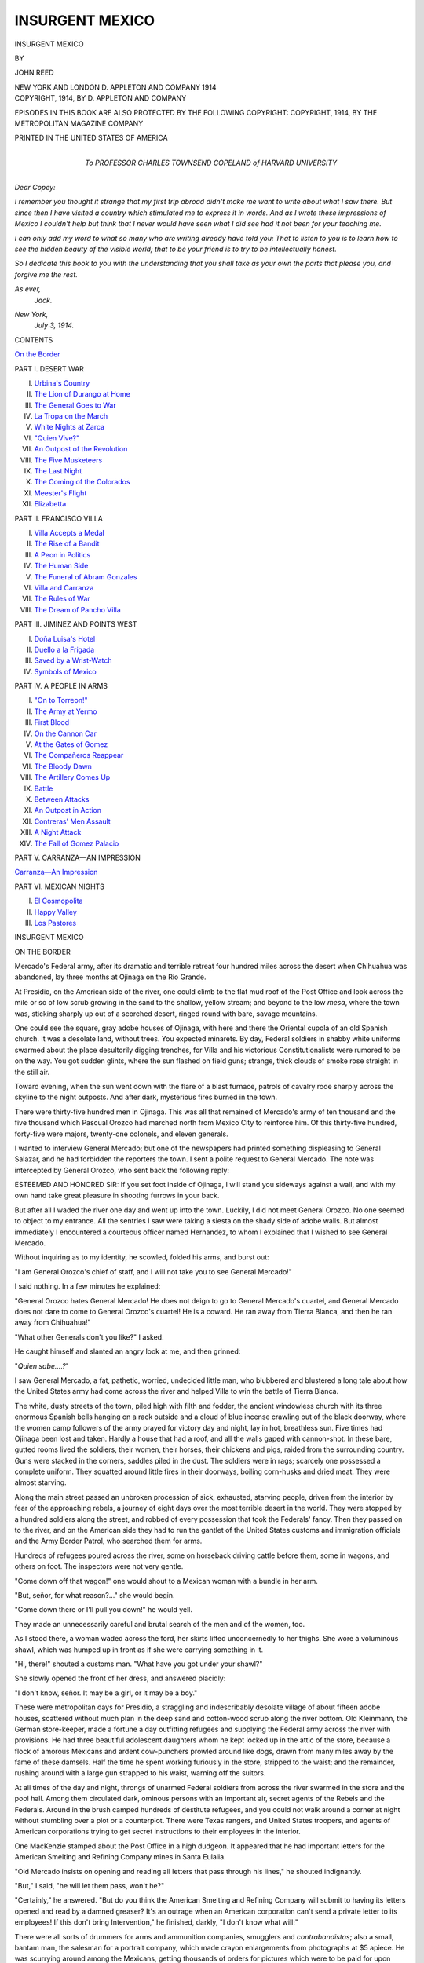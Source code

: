 .. -*- encoding: utf-8 -*-

.. meta::
   :PG.Id: 48108
   :PG.Title: Insurgent Mexico
   :PG.Released: 2015-01-29
   :PG.Rights: Public Domain
   :PG.Producer: Al Haines
   :DC.Creator: John Reed
   :DC.Title: Insurgent Mexico
   :DC.Language: en
   :DC.Created: 1014
   :coverpage: images/img-cover.jpg

================
INSURGENT MEXICO
================

.. clearpage::

.. pgheader::

.. container:: titlepage center white-space-pre-line

   .. vspace:: 4

   .. class:: xx-large bold

      INSURGENT
      MEXICO

   .. vspace:: 2

   .. class:: medium

      BY

   .. class:: large bold

      JOHN REED

   .. vspace:: 3

   .. class:: medium

      NEW YORK AND LONDON
      \D. APPLETON AND COMPANY
      1914

   .. vspace:: 4

.. container:: verso center white-space-pre-line

   .. class:: small

      COPYRIGHT, 1914, BY
      \D. APPLETON AND COMPANY

   .. class:: small

      EPISODES IN THIS BOOK ARE ALSO PROTECTED BY THE
      FOLLOWING COPYRIGHT:
      COPYRIGHT, 1914, BY THE METROPOLITAN MAGAZINE COMPANY

   .. vspace:: 3

   .. class:: small

      PRINTED IN THE UNITED STATES OF AMERICA

   .. vspace:: 4

.. container:: dedication

   .. class:: center white-space-pre-line

      *To
      PROFESSOR CHARLES TOWNSEND COPELAND
      of
      HARVARD UNIVERSITY*

.. vspace:: 2

.. class:: noindent

   *Dear Copey:*

*I remember you thought it strange that my first trip
abroad didn't make me want to write about what I saw
there.  But since then I have visited a country which
stimulated me to express it in words.  And as I wrote these
impressions of Mexico I couldn't help but think that I
never would have seen what I did see had it not been for
your teaching me.*

*I can only add my word to what so many who are writing
already have told you: That to listen to you is to learn
how to see the hidden beauty of the visible world; that to
be your friend is to try to be intellectually honest.*

*So I dedicate this book to you with the understanding
that you shall take as your own the parts that please you,
and forgive me the rest.*

.. vspace:: 1

.. class:: noindent white-space-pre-line

   *As ever,*
       *Jack.*

.. class:: noindent white-space-pre-line

   *New York,*
       *July 3, 1914.*

.. vspace:: 4

.. class:: center large bold

   CONTENTS

.. vspace:: 2

.. class:: noindent

`On the Border`_

.. vspace:: 2

.. class:: center

   PART I. DESERT WAR

.. class:: noindent white-space-pre-line

I.  `Urbina's Country`_
II.  `The Lion of Durango at Home`_
III.  `The General Goes to War`_
IV.  `La Tropa on the March`_
V.  `White Nights at Zarca`_
VI.  `"Quien Vive?"`_
VII.  `An Outpost of the Revolution`_
VIII.  `The Five Musketeers`_
IX.  `The Last Night`_
X.  `The Coming of the Colorados`_
XI.  `Meester's Flight`_
XII.  `Elizabetta`_

.. vspace:: 2

.. class:: center

   PART II. FRANCISCO VILLA

.. class:: noindent white-space-pre-line

I.  `Villa Accepts a Medal`_
II.  `The Rise of a Bandit`_
III.  `A Peon in Politics`_
IV.  `The Human Side`_
V.  `The Funeral of Abram Gonzales`_
VI.  `Villa and Carranza`_
VII.  `The Rules of War`_
VIII.  `The Dream of Pancho Villa`_


.. vspace:: 2

.. class:: center

   PART III. JIMINEZ AND POINTS WEST

.. class:: noindent white-space-pre-line

I.  `Doña Luisa's Hotel`_
II.  `Duello a la Frigada`_
III.  `Saved by a Wrist-Watch`_
IV.  `Symbols of Mexico`_


.. vspace:: 2

.. class:: center

   PART IV. A PEOPLE IN ARMS

.. class:: noindent white-space-pre-line

I.  `"On to Torreon!"`_
II.  `The Army at Yermo`_
III.  `First Blood`_
IV.  `On the Cannon Car`_
V.  `At the Gates of Gomez`_
VI.  `The Compañeros Reappear`_
VII.  `The Bloody Dawn`_
VIII.  `The Artillery Comes Up`_
IX.  `Battle`_
X.  `Between Attacks`_
XI.  `An Outpost in Action`_
XII.  `Contreras' Men Assault`_
XIII.  `A Night Attack`_
XIV.  `The Fall of Gomez Palacio`_


.. vspace:: 2

.. class:: center

   PART V. CARRANZA—AN IMPRESSION

.. class:: noindent

`Carranza—An Impression`_


.. vspace:: 2

.. class:: center

   PART VI. MEXICAN NIGHTS

.. class:: noindent white-space-pre-line

I.  `El Cosmopolita`_
II.  `Happy Valley`_
III.  `Los Pastores`_





.. vspace:: 4

.. _`ON THE BORDER`:

.. class:: center x-large bold

   INSURGENT MEXICO

.. vspace:: 3

.. class:: center large bold

   ON THE BORDER

.. vspace:: 2

Mercado's Federal army, after its dramatic
and terrible retreat four hundred miles across
the desert when Chihuahua was abandoned,
lay three months at Ojinaga on the Rio Grande.

At Presidio, on the American side of the river, one
could climb to the flat mud roof of the Post Office and
look across the mile or so of low scrub growing in the
sand to the shallow, yellow stream; and beyond to the
low *mesa*, where the town was, sticking sharply up out
of a scorched desert, ringed round with bare, savage
mountains.

One could see the square, gray adobe houses of
Ojinaga, with here and there the Oriental cupola of an
old Spanish church.  It was a desolate land, without
trees.  You expected minarets.  By day, Federal
soldiers in shabby white uniforms swarmed about the place
desultorily digging trenches, for Villa and his victorious
Constitutionalists were rumored to be on the way.
You got sudden glints, where the sun flashed on field
guns; strange, thick clouds of smoke rose straight in
the still air.

Toward evening, when the sun went down with the
flare of a blast furnace, patrols of cavalry rode sharply
across the skyline to the night outposts.  And after
dark, mysterious fires burned in the town.

There were thirty-five hundred men in Ojinaga.  This
was all that remained of Mercado's army of ten
thousand and the five thousand which Pascual Orozco had
marched north from Mexico City to reinforce him.  Of
this thirty-five hundred, forty-five were majors,
twenty-one colonels, and eleven generals.

I wanted to interview General Mercado; but one of
the newspapers had printed something displeasing to
General Salazar, and he had forbidden the reporters the
town.  I sent a polite request to General Mercado.  The
note was intercepted by General Orozco, who sent back
the following reply:

.. vspace:: 2

ESTEEMED AND HONORED SIR: If you set foot inside of
Ojinaga, I will stand you sideways against a wall, and
with my own hand take great pleasure in shooting
furrows in your back.

.. vspace:: 2

But after all I waded the river one day and went up
into the town.  Luckily, I did not meet General Orozco.
No one seemed to object to my entrance.  All the
sentries I saw were taking a siesta on the shady side of
adobe walls.  But almost immediately I encountered a
courteous officer named Hernandez, to whom I
explained that I wished to see General Mercado.

Without inquiring as to my identity, he scowled,
folded his arms, and burst out:

"I am General Orozco's chief of staff, and I will not
take you to see General Mercado!"

I said nothing.  In a few minutes he explained:

"General Orozco hates General Mercado!  He does
not deign to go to General Mercado's cuartel, and
General Mercado does not dare to come to General
Orozco's cuartel!  He is a coward.  He ran away from
Tierra Blanca, and then he ran away from Chihuahua!"

"What other Generals don't you like?" I asked.

He caught himself and slanted an angry look at me,
and then grinned:

"*Quien sabe....?*"

I saw General Mercado, a fat, pathetic, worried,
undecided little man, who blubbered and blustered a long
tale about how the United States army had come across
the river and helped Villa to win the battle of Tierra
Blanca.

The white, dusty streets of the town, piled high with
filth and fodder, the ancient windowless church with its
three enormous Spanish bells hanging on a rack outside
and a cloud of blue incense crawling out of the black
doorway, where the women camp followers of the army
prayed for victory day and night, lay in hot, breathless
sun.  Five times had Ojinaga been lost and taken.
Hardly a house that had a roof, and all the walls gaped
with cannon-shot.  In these bare, gutted rooms lived
the soldiers, their women, their horses, their chickens
and pigs, raided from the surrounding country.  Guns
were stacked in the corners, saddles piled in the dust.
The soldiers were in rags; scarcely one possessed a
complete uniform.  They squatted around little fires in
their doorways, boiling corn-husks and dried meat.
They were almost starving.

Along the main street passed an unbroken procession
of sick, exhausted, starving people, driven from
the interior by fear of the approaching rebels, a
journey of eight days over the most terrible desert in the
world.  They were stopped by a hundred soldiers along
the street, and robbed of every possession that took the
Federals' fancy.  Then they passed on to the river,
and on the American side they had to run the gantlet
of the United States customs and immigration officials
and the Army Border Patrol, who searched them for
arms.

Hundreds of refugees poured across the river, some
on horseback driving cattle before them, some in
wagons, and others on foot.  The inspectors were not
very gentle.

"Come down off that wagon!" one would shout to a
Mexican woman with a bundle in her arm.

"But, señor, for what reason?..." she would begin.

"Come down there or I'll pull you down!" he would
yell.

They made an unnecessarily careful and brutal
search of the men and of the women, too.

As I stood there, a woman waded across the ford, her
skirts lifted unconcernedly to her thighs.  She wore a
voluminous shawl, which was humped up in front as if
she were carrying something in it.

"Hi, there!" shouted a customs man.  "What have
you got under your shawl?"

She slowly opened the front of her dress, and
answered placidly:

"I don't know, señor.  It may be a girl, or it may be
a boy."

.. vspace:: 2

These were metropolitan days for Presidio, a straggling
and indescribably desolate village of about fifteen
adobe houses, scattered without much plan in the
deep sand and cotton-wood scrub along the river
bottom.  Old Kleinmann, the German store-keeper,
made a fortune a day outfitting refugees and supplying
the Federal army across the river with provisions.
He had three beautiful adolescent daughters whom he
kept locked up in the attic of the store, because a flock
of amorous Mexicans and ardent cow-punchers prowled
around like dogs, drawn from many miles away by
the fame of these damsels.  Half the time he spent
working furiously in the store, stripped to the waist;
and the remainder, rushing around with a large gun
strapped to his waist, warning off the suitors.

At all times of the day and night, throngs of
unarmed Federal soldiers from across the river swarmed
in the store and the pool hall.  Among them
circulated dark, ominous persons with an important air,
secret agents of the Rebels and the Federals.  Around
in the brush camped hundreds of destitute refugees,
and you could not walk around a corner at night
without stumbling over a plot or a counterplot.  There
were Texas rangers, and United States troopers, and
agents of American corporations trying to get secret
instructions to their employees in the interior.

One MacKenzie stamped about the Post Office in
a high dudgeon.  It appeared that he had important
letters for the American Smelting and Refining
Company mines in Santa Eulalia.

"Old Mercado insists on opening and reading all
letters that pass through his lines," he shouted indignantly.

"But," I said, "he will let them pass, won't he?"

"Certainly," he answered.  "But do you think the
American Smelting and Refining Company will submit
to having its letters opened and read by a damned
greaser?  It's an outrage when an American corporation
can't send a private letter to its employees!  If
this don't bring Intervention," he finished, darkly, "I
don't know what will!"

There were all sorts of drummers for arms and
ammunition companies, smugglers and *contrabandistas*;
also a small, bantam man, the salesman for a portrait
company, which made crayon enlargements from
photographs at $5 apiece.  He was scurrying around among
the Mexicans, getting thousands of orders for pictures
which were to be paid for upon delivery, and which;
of course, could never be delivered.  It was his first
experience among Mexicans, and he was highly gratified
by the hundreds of orders he had received.  You
see, a Mexican would just as soon order a portrait, or
a piano, or an automobile as not, so long as he does
not have to pay for it.  It gives him a sense of wealth.

The little agent for crayon enlargements made one
comment on the Mexican revolution.  He said that
General Huerta must be a fine man, because he
understood he was distantly connected, on his mother's
side, with the distinguished Carey family of Virginia!

The American bank of the river was patroled twice
a day by details of cavalry, conscientiously paralleled
on the Mexican side by companies of horsemen.  Both
parties watched each other narrowly across the
Border.  Every once in a while a Mexican, unable to
restrain his nervousness, took a pot-shot at the
Americans, and a small battle ensued as both parties
scattered into the brush.  A little way above Presidio were
stationed two troops of the Negro Ninth Cavalry.  One
colored trooper, watering his horse on the bank of
the river, was accosted by an English-speaking
Mexican squatting on the opposite shore:

"Hey, coon!" he shouted, derisively, "when are you
damned Gringos going to cross that line?"

"Chile!" responded the Negro.  "We ain't agoin'
to cross that line at all.  We're just goin' to pick up
that line an' carry it right down to the Big Ditch!"

Sometimes a rich refugee, with a good deal of gold
sewed in his saddle-blankets, would get across the river
without the Federals discovering it.  There were six
big, high-power automobiles in Presidio waiting for
just such a victim.  They would soak him one
hundred dollars gold to make a trip to the railroad; and
on the way, somewhere in the desolate wastes south of
Marfa, he was almost sure to be held up by masked
men and everything taken away from him.  Upon these
occasions the High Sheriff of Presidio County would
bluster into town on a small pinto horse,—a figure true
to the best tradition of "The Girl of the Golden West."
He had read all Owen Wister's novels, and knew what
a Western sheriff ought to look like: two revolvers
on the hip, one slung under his arm, a large knife in
his left boot, and an enormous shotgun over his
saddle.  His conversation was larded with the most
fearful oaths, and he never caught any criminal.  He
spent all of his time enforcing the Presidio County
law against carrying firearms and playing poker; and
at night, after the day's work was done, you could
always find him sitting in at a quiet game in the back
of Kleinmann's store.

War and rumors of war kept Presidio at a fever heat.
We all knew that sooner or later the Constitutionalist
army would come overland from Chihuahua and
attack Ojinaga.  In fact, the major in command of the
Border Patrol had already been approached by the
Federal generals in a body to make arrangements for
the retreat of the Federal army from Ojinaga under
such circumstances.  They said that when the rebels
attacked they would want to resist for a respectable
length of time,—say two hours,—and that then they
would like permission to come across the river.

We knew that some twenty-five miles southward, at
La Mula Pass, five hundred rebel volunteers guarded
the only road from Ojinaga through the mountains.
One day a courier sneaked through the Federal lines
and across the river with important news.  He said
that the military band of the Federal army had been
marching around the country practicing their music,
and had been captured by the Constitutionalists, who
stood them up in the market-place with rifles pointed
at their heads, and made them play twelve hours at
a stretch.  "Thus," continued the message, "the
hardships of life in the desert have been somewhat
alleviated."  We could never discover just how it was that
the band happened to be practicing all alone
twenty-two miles from Ojinaga in the desert.

.. vspace:: 2

For a month longer the Federals remained at
Ojinaga, and Presidio throve.  Then Villa, at the head
of his army, appeared over a rise of the desert.  The
Federals resisted a respectable length of time—just
two hours, or, to be exact, until Villa himself at the
head of a battery galloped right up to the muzzles
of the guns,—and then poured across the river in wild
rout, were herded in a vast corral by the American
soldiers, and afterward imprisoned in a barbed-wire
stockade at Fort Bliss, Texas.

But by that time I was already far down in Mexico,
riding across the desert with a hundred ragged
Constitutionalist troopers on my way to the front.





.. vspace:: 4

.. _`URBINA'S COUNTRY`:

.. class:: center large bold

   PART ONE

.. class:: center large bold

   DESERT WAR

.. vspace:: 3

.. class:: center large bold

   CHAPTER I

.. class:: center medium bold

   URBINA'S COUNTRY

.. vspace:: 2

A peddler from Parral came into town with
a mule-load of *macuche*,—you smoke *macuche*
when you can't get tobacco,—and we strolled
down with the rest of the population to get the news.
This was in Magistral, a Durango mountain village
three days' ride from the railroad.  Somebody bought
a little *macuche*, the rest of us borrowed from him,
and we sent a boy for some corn-shucks.  Everybody
lit up, squatting around the peddler three deep; for
it was weeks since the town had heard of the
Revolution.  He was full of the most alarming rumors: that
the Federals had broken out of Torreon and were
headed this way, burning ranches and murdering
*pacificos*; that the United States troops had crossed the
Rio Grande; that Huerta had resigned; that Huerta
was coming north to take charge of the Federal troops
in person; that Pascual Orozco had been shot at
Ojinaga; that Pascual Orozco was coming south with
ten thousand *colorados*.  He retailed these reports with
a wealth of dramatic gesture, stamping around until
his heavy brown-and-gold sombrero wabbled on his
head, tossing his faded blue blanket over his shoulder,
firing imaginary rifles and drawing imaginary swords,
while his audience murmured: "*Ma!*" and "*Adio!*"  But
the most interesting rumor was that General Urbina
would leave for the front in two days.

A hostile Arab named Antonio Swayfeta happened
to be driving to Parral in a two-wheeled gig the next
morning, and allowed me to go with him as far as Las
Nieves, where the General lives.  By afternoon we
had climbed out of the mountains to the great upland
plain of Northern Durango, and were jogging down
the mile-long waves of yellow prairie, stretching away
so far that the grazing cattle dwindled into dots and
finally disappeared at the base of the wrinkled purple
mountains that seemed close enough to hit with a
thrown stone.  The Arab's hostility had thawed, and
he poured out his life's story, not one word of which
I could understand.  But the drift of it, I gathered,
was largely commercial.  He had once been to El Paso
and regarded it as the world's most beautiful city.  But
business was better in Mexico.  They say that there
are few Jews in Mexico because they cannot stand the
competition of the Arabs.

.. vspace:: 2

We passed only one human being all that day—a
ragged old man astride a burro, wrapped in a red-and-black
checked serape, though without trousers, and
hugging the broken stock of a rifle.  Spitting, he
volunteered that he was a soldier; that after three years
of deliberation he had finally decided to join the
Revolution and fight for Libertad.  But at his first battle a
cannon had been fired, the first he had ever heard; he
had immediately started for his home in El Oro, where
he intended to descend into a gold-mine and stay there
until the war was over....

We fell silent, Antonio and I.  Occasionally he
addressed the mule in faultless Castilian.  Once he
informed me that that mule was "all heart" (*pura
corazon*).  The sun hung for a moment on the crest of the
red porphyry mountains, and dropped behind them;
the turquoise cup of sky held an orange powder of
clouds.  Then all the rolling leagues of desert glowed
and came near in the soft light.  Ahead suddenly
reared the solid fortress of a big rancho, such as one
comes on once a day in that vast land,—a mighty
square of blank walls, with loop-holed towers at the
corners, and an iron-studded gate.  It stood grim and
forbidding upon a little bare hill, like any castle, its
adobe corrals around it; and below, in what had been
a dry arroyo all day, the sunken river came to the
surface in a pool, and disappeared again in the sand.  Thin
lines of smoke from within rose straight into the high
last sunshine.  From the river to the gate moved the
tiny black figures of women with water-jars on their
heads: and two wild horsemen galloped some cattle
toward the corrals.  Now the western mountains were
blue velvet, and the pale sky a blood-stained canopy of
watered silk.  But by the time we reached the great
gate of the rancho, above was only a shower of stars.

Antonio called for Don Jesus.  It is always safe
to call for Don Jesus at a rancho, for that is invariably
the *administrador's* name.  He finally appeared, a
magnificently tall man in tight trousers, purple silk
undershirt, and a gray sombrero heavily loaded with
silver braid; and invited us in.  The inside of the wall
consisted of houses, running all the way around.  Along
the walls and over the doors hung festoons of jerked
meat, and strings of peppers, and drying clothes.
Three young girls crossed the square in single file,
balancing *ollas* of water on their heads, shouting to
each other in the raucous voices of Mexican women.
At one house a woman crouched, nursing her baby;
next door another kneeled to the interminable labor
of grinding corn-meal in a stone trough.  The
men-folk squatted before little corn-husk fires, bundled in
their faded serapes, smoking their *hojas* as they
watched the women work.  As we unharnessed they
rose and gathered around, with soft-voiced "*Bueno
noches*," curious and friendly.  Where did we come
from?  Where going?  What did we have of news?
Had the Maderistas taken Ojinaga yet?  Was it true
that Orozco was coming to kill the *pacificos*?  Did we
know Panfilo Silveyra?  He was a *sergento*, one of
Urbina's men.  He came from that house, was the
cousin of this man.  Ah, there was too much war!

Antonio departed to bargain for corn for the mule.
"A *tanito*—just a little corn," he whined.  "Surely
Don Jesus wouldn't charge him anything....  Just
so much corn as a mule could eat...!"  At one of
the houses I negotiated for dinner.  The woman spread
out both her hands.  "We are all so poor now," she
said.  "A little water, some beans—*tortillas*....  It
is all we eat in this house...."  Milk?  No.  Eggs?
No.  Meat?  No.  Coffee?  *Valgame Dios*, no!  I
ventured that with this money they might be purchased
at one of the other houses.  "*Quien sabe?*" replied she
dreamily.  At this moment arrived the husband and
upbraided her for her lack of hospitality.  "My house
is at your orders," he said magnificently, and begged
a cigarette.  Then he squatted down while she brought
forward the two family chairs and bade us seat
ourselves.  The room was of good proportions, with a dirt
floor and a ceiling of heavy beams, the adobe showing
through.  Walls and ceiling were whitewashed, and,
to the naked eye, spotlessly clean.  In one corner was
a big iron bed, and in the other a Singer sewing
machine, as in every other house I saw in Mexico.  There
was also a spindle-legged table, upon which stood a
picture-postcard of Our Lady of Guadelupe, with a
candle burning before it.  Above this, on the wall,
hung an indecent illustration clipped from the pages
of *Le Rire*, in a silver-gilt frame—evidently an object
of the highest veneration.

Arrived now various uncles, cousins, and *compadres*,
wondering casually if we dragged any cigarros.  At
her husband's command, the woman brought a live
coal in her fingers.  We smoked.  It grew late.  There
developed a lively argument as to who would go and
buy provisions for our dinner.  Finally they
compromised on the woman; and soon Antonio and I sat in
the kitchen, while she crouched upon the altar-like
adobe platform in the corner, cooking over the open
fire.  The smoke enveloped up, pouring out the door.
Occasionally a pig or a few hens would wander in
from the outside, or a sheep would make a dash for
the *tortilla* meal, until the angry voice of the master
of the house reminded the woman that she was not
doing five or six things at once.  And she would rise
wearily and belabor the animal with a flaming brand.

All through our supper—jerked meat fiery with *chile*,
fried eggs, *tortillas*, *frijoles*, and bitter black
coffee,—the entire male population of the rancho bore us
company, in the room and out.  It seemed that some
were especially prejudiced against the Church.
"Priests without shame," cried one, "who come when
we are so poor and take away a tenth of what we have!"

"And us paying a quarter to the Government for
this cursed war!" ...

"Shut your mouth!" shrilled the woman.  "It is for
God!  God must eat, the same as we...."

Her husband smiled a superior smile.  He had once
been to Jimenez and was considered a man of the world.

"God does not eat," he remarked with finality.
"The *curas* grow fat on us."

"Why do you give it?" I asked.

"It is the law," said several at once.

And not one would believe that that law was
repealed in Mexico in the year 1857!

I asked them about General Urbina.  "A good man,
all heart."  And another: "He is very brave.  The
bullets bound off him like rain from a sombrero...."  "He
is the cousin of my woman's first husband's sister."  "He
is *bueno para los negocios del campo*" (that is
to say, he is a highly successful bandit and
highwayman).  And finally one said proudly: "A few years
ago he was just a peon like us; and now he is a
General and a rich man."

But I shall not soon forget the hunger-pinched body
and bare feet of an old man with the face of a saint,
who said slowly: "The Revolucion is good.  When it
is done we shall starve never, never, never, if God is
served.  But it is long, and we have no food to eat, or
clothes to wear.  For the master has gone away from
the hacienda, and we have no tools or animals to do
our work with, and the soldiers take all our corn and
drive away the cattle...."

"Why don't the *pacificos* fight?"

He shrugged his shoulders.  "Now they do not need
us.  They have no rifles for us, or horses.  They are
winning.  And who shall feed them if we do not plant
corn?  No, señor.  But if the Revolucion loses, then
there will be no more *pacificos*.  Then we will rise, with
our knives and our horsewhips.... The Revolucion
will not lose...."

As Antonio and I rolled up in our blankets on the
floor of the granary, they were singing.  One of the
young bucks had procured a guitar somewhere, and
two voices, clinging to each other in that peculiar
strident Mexican "barber-shop" harmony, were whining
loudly something about a "*trista historia d'amor*."...

.. vspace:: 2

The rancho was one of many belonging to the Hacienda
of El Canotillo, and all next day we drove through
its wide lands, which covered more than two million
acres, I was told.  The *hacendado*, a wealthy Spaniard,
had fled the country two years before.

"Who is owner now?"

"General Urbina," said Antonio.  And it was so, as
I soon saw.  The great haciendas of Northern
Durango, an area greater than the State of New Jersey,
had been confiscated for the Constitutionalist
government by the General, who ruled them with his own
agents, and, it was said, divided fifty-fifty with the
Revolution.

We drove steadily all day, only stopping long enough
to eat a few *tortillas*.  And along about sundown we
saw the brown mud wall that hemmed El Canotillo
round, with its city of little houses, and the ancient
pink tower of its church among the alamo trees,—miles
away at the foot of the mountains.  The village
of Las Nieves, a straggling collection of adobes the
exact color of the earth of which they are built, lay
before us, like some strange growth of the desert.  A
flashing river, without a trace of green along its banks
to contrast it with the scorched plain, made a
semi-circle around the town.  And as we splashed across
the ford, between the women kneeling there at their
washing, the sun suddenly went behind the western
mountains.  Immediately a deluge of yellow light, thick
as water, drowned the earth, and a golden mist rose
from the ground, in which the cattle floated legless.

I knew that the price for such a journey as Antonio
had carried me was at least ten pesos, and he was an
Arab to boot.  But when I offered him money, he threw
his arms around me and burst into tears....  God
bless you, excellent Arab!  You are right; business is
better in Mexico.





.. vspace:: 4

.. _`THE LION OF DURANGO AT HOME`:

.. class:: center large bold

   CHAPTER II


.. class:: center medium bold

   THE LION OF DURANGO AT HOME

.. vspace:: 2

At General Urbina's door sat an old peon with
four cartridge-belts around him, engaged in
the genial occupation of filling corrugated iron
bombs with gunpowder.  He jerked his thumb toward
the patio.  The General's house, corrals and
storerooms ran around all four sides of a space as big as
a city block, swarming with pigs, chickens and
half-naked children.  Two goats and three magnificent
peacocks gazed pensively down from the roof.  In and
out of the sitting-room, whence came the phonographic
strains of the "Dollar Princess," stalked a train of
hens.  An old woman came from the kitchen and dumped
a bucket of garbage on the ground; all the pigs made
a squealing rush for it.  In a corner of the
house-wall sat the General's baby daughter, chewing on a
cartridge.  A group of men stood or sprawled on the
ground around a well in the center of the patio.  The
General himself sat in their midst, in a broken wicker
arm-chair, feeding *tortillas* to a tame deer and a lame
black sheep.  Before him kneeled a peon, pouring from
a canvas sack some hundreds of Mauser cartridges.

To my explanations the General returned no
answer.  He gave me a limp hand, immediately
withdrawing it, but did not rise.  A broad, medium-sized
man of dark mahogany complexion, with a sparse
black beard up to his cheek-bones, that didn't hide
the wide, thin, expressionless mouth, the gaping
nostrils, the shiny, small, humorous, animal eyes.  For
a good five minutes he never took them from mine.  I
produced my papers.

"I don't know how to read," said the General
suddenly, motioning to his secretary.  "So you want to
go with me to battle?" he shot at me in the coarsest
Spanish.  "Many bullets!"  I said nothing.  "*Muy
bien*!  But I don't know when I shall go.  Maybe in
five days.  Now eat!"

"Thanks, my general, I've already eaten."

"Go and eat," he repeated calmly.  "*Andale!*"

A dirty little man they all called Doctor escorted me
to the dining-room.  He had once been an apothecary in
Parral, but was now a Major.  We were to sleep
together that night, he said.  But before we reached
the dining-room there was a shout of "Doctor!"  A
wounded man had arrived, a peasant with his sombrero
in his hand, and a blood-clotted handkerchief around
his head.  The little doctor became all efficiency.  He
dispatched a boy for the family scissors, another for
a bucket of water from the well.  He sharpened with
his knife a stick he picked up from the ground.
Seating the man on a box, he took off the bandage,
revealing a cut about two inches long, caked with dirt and
dried blood.  First he cut off the hair around the
wound, jabbing the points of the scissors carelessly
into it.  The man drew in his breath sharply, but did
not move.  Then the doctor slowly *cut the clotted blood
away from the top*, whistling cheerfully to himself.
"Yes," he remarked, "it is an interesting life, the
doctor's."  He peered closely at the vomiting blood; the
peasant sat like a sick stone.  "And it is a life full of
nobility," continued the doctor.  "Alleviating the
sufferings of others."  Here he picked up the sharpened
stick, thrust it deep in, *and slowly worked it the entire
length of the cut*!

"Pah!  The animal has fainted!" said the doctor.
"Here, hold him up while I wash it!"  With that he
lifted the bucket and poured its contents over the head
of the patient, the water and blood dribbling down
over his clothes.  "These ignorant peons," said the
doctor, binding up the wound in its original bandage,
"have no courage.  It is the intelligence that makes
the soul, eh?" ...

When the peasant came to, I asked: "Are you a
soldier?"  The man smiled a sweet, deprecating smile.

"No, señor, I am only a *pacifico*," he said.  "I live in
the Canotillo, where my house is at your orders...."

Some time later—a good deal—we all sat down to
supper.  There was Lieutenant-Colonel Pablo Seañes,
a frank, engaging youth of twenty-six, with five bullets
in him to pay for the three years' fighting.  His
conversation was sprinkled with soldierly curses, and his
pronunciation was a little indistinct, the result of a
bullet on the jaw-bone and a tongue almost cut in
two by a sword.  He was a demon in the field, they
said, and a killer (*muy matador*) after it.  At the first
taking of Torreon, Pablo and two other officers, Major
Fierro and Captain Borunda, had executed alone
eighty unarmed prisoners, each man shooting them
down with his revolver until his hand got tired pulling
the trigger.

"*Oiga*!*" Pablo said.  "Where is the best institute
for the study of hypnotism in the United States? ... As
soon as this cursed war is over I am going to study
to become a hypnotist...."  With that he turned
and began to make passes at Lieutenant Borrega, who
was called derisively "The Lion of the Sierras,"
because of his prodigious boasting.  The latter jerked
out his revolver: "I want no business with the devil!"
he screamed, amid the uproarious laughter of the
others.

Then there was Captain Fernando, a grizzled giant
of a man in tight trousers, who had fought twenty-one
battles.  He took the keenest delight in my
fragmentary Spanish, and every word I spoke sent him into
bellows of laughter that shook down the adobe from
the ceiling.  He had never been out of Durango, and
declared that there was a great sea between the United
States and Mexico, and that he believed all the rest
of the earth to be water.  Next to him sat Longinos
Güereca, with a row of decayed teeth across his round,
gentle face every time he smiled, and a record for
simple bravery that was famous throughout the army.
He was twenty-one, and already First Captain.  He
told me that last night his own men had tried to kill
him....  Then came Patricio, the best rider of wild
horses in the State, and Fidencio next to him, a
pure-blooded Indian seven feet tall, who always fought
standing up.  And last Raphael Zalarzo, a tiny hunchback
that Urbina carried in his train to amuse him, like
any medieval Italian duke.

When we had burned our throats with the last
enchilada, and scooped up our last *frijole* with a
*tortilla*,—forks and spoons being unknown,—the
gentlemen each took a mouthful of water, gargled it, and
spat it on the floor.  As I came out into the patio, I
saw the figure of the General emerge from his
bedroom door, staggering slightly.  In his hand he carried
a revolver.  He stood for a moment in the light of
another door, then suddenly went in, banging it
behind him.

I was already in bed when the doctor came into the
room.  In the other bed reposed the Lion of the Sierras
and his momentary mistress, now loudly snoring.

"Yes," said the Doctor, "there has been some little
trouble.  The General has not been able to walk for
two months from rheumatism....  And sometimes he
is in great pain, and comforts himself with *aguardiente*....
To-night he tried to shoot his mother.  He
always tries to shoot his mother .... because he loves
her very much."  The Doctor peeped at himself in
the mirror, and twisted his mustache.  "This Revolucion.
Do not mistake.  It is a fight of the poor against
the rich.  I was very poor before the Revolucion and
now I am very rich."  He pondered a moment, and then
began removing his clothes.  Through his filthy
undershirt the Doctor honored me with his one English
sentence: "I have mooch lices," he said, with a proud
smile....

I went out at dawn and walked around Las Nieves.
The town belongs to General Urbina, people, houses,
animals and immortal souls.  At Las Nieves he and
he alone wields the high justice and the low.  The
town's only store is in his house, and I bought some
cigarettes from the Lion of the Sierras, who was
detailed store-clerk for the day.  In the patio the
General was talking with his mistress, a beautiful,
aristocratic-looking woman, with a voice like a hand-saw.
When he noticed me he came up and shook hands, saying
that he'd like to have me take some pictures of
him.  I said that that was my purpose in life, and
asked him if he thought he would leave soon for the
front.  "In about ten days, I think," he answered.  I
began to get uncomfortable.

"I appreciate your hospitality, my General," I told
him, "but my work demands that I be where I can see
the actual advance upon Torreon.  If it is convenient, I
should like to go back to Chihuahua and join General
Villa, who will soon go south."  Urbina's expression
didn't change, but he shot at me: "What is it that
you don't like here?  You are in your own house!  Do
you want cigarettes?  Do you want *aguardiente*; or
*sotol*, or cognac?  Do you want a woman to warm
your bed at night?  Everything you want I can give
you!  Do you want a pistol?  A horse?  Do you want
money?"  He jerked a handful of silver dollars from
his pocket and threw them jingling on the ground at
my feet.

I said: "Nowhere in Mexico am I so happy and
contented as in this house."  And I was prepared to go
further.

For the next hour I took photographs of General
Urbina: General Urbina on foot, with and without
sword; General Urbina on three different horses;
General Urbina with and without his family; General
Urbina's three children, on horseback and off; General
Urbina's mother, and his mistress; the entire family,
armed with swords and revolvers, including the
phonograph, produced for the purpose, one of the children
holding a placard upon which was inked: "General
Tomas Urbina R."





.. vspace:: 4

.. _`THE GENERAL GOES TO WAR`:

.. class:: center large bold

   CHAPTER III


.. class:: center medium bold

   THE GENERAL GOES TO WAR

.. vspace:: 2

We had finished breakfast and I was resigning
myself to the ten days in Las Nieves, when
the General suddenly changed his mind.  He
came out of his room, roaring orders.  In five
minutes the house was all bustle and confusion,—officers
rushing to pack their serapes, *mozos* and troopers
saddling horses, peons with armfuls of rifles rushing to
and fro.  Patricio harnessed five mules to the great
coach,—an exact copy of the Deadwood Stage.  A
courier rode out on the run to summon the Tropa,
which was quartered at the Canotillo.  Rafaelito loaded
the General's baggage into the coach; it consisted of
a typewriter, four swords, one of them bearing the
emblem of the Knights of Pythias, three uniforms, the
General's branding-iron, and a twelve-gallon demijohn
of *sotol*.

And there came the Tropa, a ragged smoke of brown
dust miles along the road.  Ahead flew a little, squat,
black figure, with the Mexican flag streaming over
him; he wore a floppy sombrero loaded with five pounds
of tarnished gold braid,—once probably the pride of
some imperial *hacendado*.  Following him closely were
Manuel Paredes, with riding boots up to his hips,
fastened with silver buckles the size of dollars, beating
his mount with the flat of a saber; Isidro Amayo,
making his horse buck by flapping a hat in his eyes;
José Valiente, ringing his immense silver spurs inlaid
with turquoises; Jesus Mancilla, his flashing brass
chain around his neck; Julian Reyes, with colored
pictures of Christ and the Virgin fastened to the front
of his sombrero; a struggling tangle of six behind, with
Antonio Guzman trying to lasso them, the coils of
his horsehair rope soaring out of the dust.  They came
on the dead run, all Indian shouts and cracking
revolvers, until they were only a hundred feet away, then
jerked their little cow-ponies cruelly to a staggering
halt with bleeding mouths, a whirling confusion of
men, horses and dust.

This was the Tropa when I first saw them.  About
a hundred, they were, in all stages of picturesque
raggedness; some wore overalls, others the charro jackets
of peons, while one or two sported tight vaquero
trousers.  A few had shoes, most of them only cowhide
sandals, and the rest were barefooted.  Sabas
Gutierrez was garbed in an ancient frockcoat, split up the
back for riding.  Rifles slung at their saddles, four or
five cartridge-belts crossed over their chests, high,
flapping sombreros, immense spurs chiming as they rode,
bright-colored serapes strapped on behind—this was
their uniform.

The General was with his mother.  Outside the door
crouched his mistress, weeping, her three children
around her.  For almost an hour we waited, then
Urbina suddenly burst out of the door.  With scarcely
a look at his family, he leaped on his great, gray
charger, and spurred furiously into the street.  Juan
Sanchez blew a blast on his cracked bugle, and the
Tropa, with the General at its head, took the Canotillo
road.

In the meanwhile Patricio and I loaded three cases
of dynamite and a case of bombs into the boot of the
coach.  I got up beside Patricio, the peons let go of
the mules' heads, and the long whip curled around their
bellies.  Galloping, we whirled out of the village, and
took the steep bank of the river at twenty miles an
hour.  Away on the other side, the Tropa trotted along
a more direct road.  The Canotillo we passed without
stopping.

"*Arré mulas!  Putas!  Hijas de la Ho——!*" yelled
Patricio, the whip hissing.  The *Camino Real* was a
mere track on uneven ground; every time we took a
little arroyo the dynamite came down with a
sickening crash.  Suddenly a rope broke, and one case
bounced off the coach and fell upon rocks.  It was a
cool morning, however, and we strapped it on again
safely....

Almost every hundred yards along the road were
little heaps of stones, surmounted by wooden crosses,—each
one the memorial of a murder.  And occasionally a
tall, whitewashed cross uprose in the middle of a
side-road, to protect some little desert rancho from the
visits of the devil.  Black shiny chaparral, the height
of a mule's back, scraped the side of the coach;
Spanish bayonet and the great barrel-cactus watched us
like sentinels from the skyline of the desert.  And
always the mighty Mexican vultures circled over us, as
if they knew we were going to war.

Late in the afternoon the stone wall which bounds
the million acres of the Hacienda of Torreon de Cañas
swung into sight on our left, marching across deserts
and mountains like the Great Wall of China, for more
than thirty miles; and, soon afterward, the hacienda
itself.  The Tropa had dismounted around the Big
House.  They said that General Urbina had suddenly
been taken violently sick, and would probably be
unable to leave his bed for a week.

The Casa Grande, a magnificent porticoed palace but
one story high, covered the entire top of a desert rise.
From its doorway one could see fifteen miles of yellow,
rolling plain, and, beyond, the interminable ranges of
bare mountains piled upon each other.  Back of it lay
the great corrals and stables, where the Tropa's
evening fires already sent up myriad columns of yellow
smoke.  Below, in the hollow, more than a hundred
peons' houses made a vast open square, where
children and animals romped together, and the women
kneeled at their eternal grinding of corn.  Out on the
desert a troop of *vaqueros* rode slowly home; and
from the river, a mile away, the endless chain of
black-shawled women carried water on their heads....  It
is impossible to imagine how close to nature the peons
live on these great haciendas.  Their very houses are
built of the earth upon which they stand, baked by the
sun.  Their food is the corn they grow; their drink
the water from the dwindled river, carried painfully
upon their heads; the clothes they wear are spun from
the wool, and their sandals cut from the hide of a newly
slaughtered steer.  The animals are their constant
companions, familiars of their houses.  Light and
darkness are their day and night.  When a man and a
woman fall in love they fly to each other without the
formalities of a courtship,—and when they are tired
of each other they simply part.  Marriage is very
costly (six pesos to the priest), and is considered a
very swagger extra; but it is no more binding than the
most casual attachment.  And of course jealousy is a
stabbing matter.

We dined in one of the lofty, barren *salas* of the
Casa Grande; a room with a ceiling eighteen feet high,
and walls of noble proportions, covered with cheap
American wallpaper.  A gigantic mahogany sideboard
occupied one side of the place, but we had no knives
and forks.  There was a tiny fireplace, in which a fire
was never lighted, yet the chill of death abode there
day and night.  The room next door was hung with
heavy, spotted brocade, though there was no rug on the
concrete floor.  No pipes and no plumbing in all the
house,—you went to the well or the river for water.
And candles the only light!  Of course the *dueño* had
long fled the country; but the hacienda in its prime
must have been as splendid and as uncomfortable as
a medieval castle.

The *cura* or priest of the hacienda church presided
at dinner.  To him were brought the choicest viands,
which he sometimes passed to his favorites after
helping himself.  We drank *sotol* and *aguamiel*, while the
*cura* made away with a whole bottle of looted anisette.
Exhilarated by this, His Reverence descanted upon
the virtues of the confessional, especially where young
girls were concerned.  He also made us understand
that he possessed certain feudal rights over new brides.
"The girls, here," he said, "are very passionate...."

I noticed that the rest didn't laugh much at this,
though they were outwardly respectful.  After we
were out of the room, José Valiente hissed, shaking so
that he could hardly speak: "I know the dirty ——!
And my sister...!  The Revolucion will have
something to say about these *curas*!"  Two high Constitutionalist
officers afterward hinted at a little-known program
to drive the priests out of Mexico; and Villa's
hostility to the *curas* is well known.

Patricio was harnessing the coach when I came out
in the morning, and the Tropa were saddling up.  The
doctor, who was remaining with the General, strolled
up to my friend, Trooper Juan Vallejo.

"That's a pretty horse you've got there," he said,
"and a nice rifle.  Lend them to me."

"But I haven't any other——" began Juan.

"I am your superior officer," returned the doctor.
And that was the last we ever saw of doctor, horse
and rifle.

I said farewell to the General, who was lying in
torture in bed, sending bulletins to his mother by
telephone every fifteen minutes.  "May you journey
happily," he said.  "Write the truth.  I commend you to
Pablito."





.. vspace:: 4

.. _`LA TROPA ON THE MARCH`:

.. class:: center large bold

   CHAPTER IV


.. class:: center medium bold

   LA TROPA ON THE MARCH

.. vspace:: 2

And so I got inside the coach, with Rafaelito,
Pablo Seañes, and his mistress.  She was a
strange creature.  Young, slender, and beautiful,
she was poison and a stone to everybody but
Pablo.  I never saw her smile and never heard her
say a gentle word.  Sometimes she treated us with
dull ferocity; sometimes with bestial indifference.  But
Pablo she cradled like a baby.  When he lay across
the seat with his head in her lap, she would hug
it fiercely to her breast, making noises like a tigress
with her young.

Patricio handed down his guitar from the box, where
he kept it, and to Rafael's accompaniment the
Lieutenant-Colonel sang love-ballads in a cracked voice.  Every
Mexican knows hundreds of these.  They are not
written down, but often composed extemporaneously, and
handed along by word of mouth.  Some of them are
very beautiful, some grotesque, and others as satirical
as any French popular song.  He sang:

.. class:: italics

..

   |  "Exiled I wandered through the world—
   |  Exiled by the government.
   |  I came back at the end of the year,
   |  Drawn by the fondness of love.
   |  I went away with the purpose
   |  Of staying away forever.
   |  And the love of a woman was the only thing
   |  That made me come back."
   |

And then "*Los Hijos de la Noche*":

.. class:: italics

..

   |  "I am of the children of the night
   |  Who wander aimlessly in the darkness.
   |  The beautiful moon with its golden rays
   |  Is the companion of my sorrows.

   |  "I am going to lose myself from thee,
   |  Exhausted with weeping;
   |  I am going sailing, sailing,
   |  By the shores of the sea.

   |  "You will see at the time of our parting
   |  I will not allow you to love another.
   |  For if so it should be, I would ruin your face.
   |  And many blows we would give one another.

   |  "So I am going to become an American.
   |  Go with God, Antonia.
   |  Say farewell to my friends.
   |  O may the Americans allow me to pass
   |  And open a saloon
   |  On the other side of the River!"
   |

The Hacienda of El Centro turned out to give us
lunch.  And there Fidencio offered me his horse to
ride for the afternoon.

The Tropa had already ridden on ahead, and I could
see them, strung out for half a mile in the black
mesquite brush, the tiny red-white-and-green flag bobbing
at their head.  The mountains had withdrawn somewhere
beyond the horizon, and we rode in the midst
of a great bowl of desert, rolling up at the edges to
meet the furnace-blue of the Mexican sky.  Now that
I was out of the coach, a great silence, and a peace
beyond anything I ever felt, wrapped me around.  It is
almost impossible to get objective about the desert;
you sink into it,—become a part of it.  Galloping
along, I soon caught up with the Tropa.

"Aye, meester!" they shouted.  "Here comes meester
on a horse!  *Que tal*, meester?  How goes it?  Are
you going to fight with us?"

But Captain Fernando at the head of the column
turned and roared: "Come here, meester!"  The big
man was grinning with delight.  "You shall ride with
me," he shouted, clapping me on the back.  "Drink,
now," and he produced a bottle of *sotol* about half
full.  "Drink it all.  Show you're a man."  "It's too
much," I laughed.  "Drink it," yelled the chorus as
the Tropa crowded up to see.  I drank it.  A howl of
laughter and applause went up.  Fernando leaned
over and gripped my hand.  "Good for you,
*compañero*!" he bellowed, rolling with mirth.  The men
crowded around, amused and interested.  Was I going
to fight with them?  Where did I come from?  What
was I doing?  Most of them had never heard of
reporters, and one hazarded the opinion darkly that I
was a Gringo and a Porfirista, and ought to be shot.

The rest, however, were entirely opposed to this view.
No Porfirista would possibly drink that much *sotol* at
a gulp.  Isidro Amayo declared that he had been in
a brigade in the first Revolution which was
accompanied by a reporter, and that he was called
*Corresponsal de Guerra*.  Did I like Mexico?  I said: "I
am very fond of Mexico.  I like Mexicans too.  And I
like *sotol*, *aguardiente*, *mescal*, *tequila*, *pulque*, and
other Mexican customs!"  They shouted with laughter.

Captain Fernando leaned over and patted my arm.
"Now you are with the men (*los hombres*.)  When we
win the Revolucion it will be a government by the
men,—not by the rich.  We are riding over the lands of
the men.  They used to belong to the rich, but now
they belong to me and to the *compañeros*."

"And you will be the army?" I asked.

"When the Revolucion is won," was the astonishing
reply, "there will be no more army.  The men are sick
of armies.  It is by armies that Don Porfirio robbed us."

"But if the United States should invade Mexico?"

A perfect storm broke everywhere.  "We are more
*valiente* than the Americanos—The cursed Gringos
would get no further south than Juarez—Let's see
them try it—We'd drive them back over the Border on
the run, and burn their capital the next day...!"

"No," said Fernando, "you have more money and
more soldiers.  But the men would protect us.  We
need no army.  The men would be fighting for their
houses and their women."

"What are you fighting for?" I asked.  Juan Sanchez,
the color-bearer, looked at me curiously.  "Why,
it is good, fighting.  You don't have to work in the
mines...!"

Manuel Paredes said: "We are fighting to restore
Francisco I. Madero to the Presidency."  This
extraordinary statement is printed in the program of
the Revolution.  And everywhere the Constitutionalist
soldiers are known as "Maderistas."  "I knew him,"
continued Manuel, slowly.  "He was always laughing,
always."

"Yes," said another, "whenever there was any
trouble with a man, and all the rest wanted to fight
him or put him in prison, Pancho Madero said: 'Just
let me talk to him a few minutes.  I can bring
him around.'"

"He loved *bailes*," an Indian said.  "Many a time
I've seen him dance all night, and all the next day, and
the next night.  He used to come to the great Haciendas
and make speeches.  When he began the peons
hated him; when he ended they were crying...."

Here a man broke out into a droning, irregular tune,
such as always accompanies the popular ballads that
spring up in thousands on every occasion:

.. class:: italics

..

   |  "In Nineteen hundred and ten
   |  Madero was imprisoned
   |  In the National Palace
   |  The eighteenth of February

   |  "Four days he was imprisoned
   |  In the Hall of the Intendancy
   |  Because he did not wish
   |  To renounce the Presidency

   |  "Then Blanquet and Felix Diaz
   |  Martyred him there
   |  They were the hangmen
   |  Feeding on his hate.

   |  "They crushed....
   |  Until he fainted
   |  With play of cruelty
   |  To make him resign.

   |  "Then with hot irons
   |  They burned him without mercy
   |  And only unconsciousness
   |  Calmed the awful flames.

   |  "But it was all in vain
   |  Because his mighty courage
   |  Preferred rather to die
   |  His was a great heart!

   |  "This was the end of the life
   |  Of him who was the redeemer
   |  Of the Indian Republic
   |  And of all the poor.

   |  "They took him out of the Palace
   |  And tell us he was killed in an assault
   |  What a cynicism!
   |  What a shameless lie!

   |  "O Street of Lecumberri
   |  Your cheerfulness has ended forever
   |  For through you passed Madero
   |  To the Penitentiary.

   |  "That twenty-second of February
   |  Will always be remembered in the Indian Republic.
   |  God has pardoned him
   |  And the Virgin of Guadelupe.

   |  "Good-bye Beautiful Mexico
   |  Where our leader died
   |  Good-bye to the palace
   |  Whence he issued a living corpse

   |  "Señores, there is nothing eternal
   |  Nor anything sincere in life
   |  See what happened to Don Francisco I. Madero!'

.. vspace:: 2

By the time he was half-way through, the entire
Tropa was humming the tune, and when he finished
there was a moment of jingling silence.

"We are fighting," said Isidro Amayo, "for Libertad."

"What do you mean by Libertad?"

"Libertad is when I can *do what I want*!"

"But suppose it hurts somebody else?"

He shot back at me Benito Juarez' great sentence:

"Peace is the respect for the rights of others!"

I wasn't prepared for that.  It startled me, this
barefooted *meztizo's* conception of Liberty.  I submit
that it is the only correct definition of Liberty—*to do
what I want to*!  Americans quote it to me triumphantly
as an instance of Mexican irresponsibility.  But
I think it is a better definition than ours—Liberty is
the right to do what the Courts want.  Every Mexican
schoolboy knows the definition of peace and seems to
understand pretty well what it means, too.  But, they
say, Mexicans don't want peace.  That is a lie, and a
foolish one.  Let Americans take the trouble to go
through the Maderista army, asking whether they want
peace or not!  The people are sick of war.

But, just to be square, I'll have to report Juan
Sanchez' remark:

"Is there war in the United States now?" he asked.

"No," I said untruthfully.

"No war at all?"  He meditated for a moment.
"How do you pass the time, then...?"

Just about then somebody saw a coyote sneaking
through the brush, and the entire Tropa gave chase
with a whoop.  They scattered rollicking over the
desert, the late sun flashing from cartridge-belts and
spurs, the ends of their bright serapes flying out
behind.  Beyond them, the scorched world sloped gently
up, and a range of far lilac mountains jumped in the
heat waves like a bucking horse.  By here, if
tradition is right, passed the steel-armored Spaniards in
their search for gold, a blaze of crimson and silver
that has left the desert cold and dull ever since.  And,
topping a rise, we came upon the first sight of the
Hacienda of La Mimbrera, a walled enclosure of houses
strong enough to stand a siege, stretching steeply down
a hill, with the magnificent Casa Grande at the top.

In front of this house, which had been sacked and
burned by Orozco's General, Che Che Campa, two years
before, the coach was drawn up.  A huge fire had been
kindled, and ten *compañeros* were slaughtering sheep.
Into the red glare of the firelight they staggered, with
the struggling, squealing sheep in their arms, its blood
fountaining upon the ground, shining in the fierce light
like something phosphorescent.

The officers and I dined in the house of the
*administrador* Don Jesus, the most beautiful specimen of
manhood I have ever seen.  He was much over six feet tall,
slender, white-skinned—a pure Spanish type of the
highest breed.  At one end of his dining-room, I
remember, hung a placard embroidered in red, white and
green: "Viva Mexico!" and at the other, a second,
which read: "Viva Jesus!"

It was after dinner, as I stood at the fire,
wondering where I was to sleep, that Captain Fernando
touched me on the arm.

"Will you sleep with the *compañeros*?"

We walked across the great open square, in the
furious light of the desert stars, to a stone store-house
set apart.  Inside, a few candles stuck against the wall
illumined the rifles stacked in the corners, the
saddles on the floor, and the blanket-rolled *compañeros*
with their heads on them.  One or two were awake,
talking and smoking.  In a corner, three sat muffled
in their serapes, playing cards.  Five or six had voices
and a guitar.  They were singing "Pascual Orozco,"
beginning:

.. class:: italics

..

   |  "They say that Pascual Orozco has turned his coat
   |  Because Don Terrazzas seduced him;
   |  They gave him many millions and they bought him
   |  And sent him to overthrow the government.

   |  "Orozco believed it
   |  And to the war he went;
   |  But the Maderista cannon
   |  Was his calamity.

   |  "If to thy window shall come Porfirio Diaz,
   |  Give him for charity some cold *tortillas*;
   |  If to thy window shall come General Huerta,
   |  Spit in his face and slam the door.

   |  "If to thy window shall come Inez Salazar,
   |  Lock your trunk so that he can't steal;
   |  If to thy window shall come Maclovio Herrera,
   |  Give him dinner and put the cloth on the table."

.. vspace:: 2

They didn't distinguish me at first, but soon one of
the card-players said: "Here comes Meester!"  At that
the others roused, and woke the rest.  "That's right—it's
good to sleep with the *hombres*—take this place,
amigo—here's my saddle—here there is no
crookedness—here a man goes straight...."

"May you pass a happy night, *compañero*," they
said.  "Till morning, then."

Pretty soon somebody shut the door.  The room
became full of smoke and fetid with human breath.  What
little silence was left from the chorus of snoring was
entirely obliterated by the singing, which kept up, I
guess, until dawn.  The *compañeros* had fleas....

But I rolled up in my blankets and lay down upon
the concrete floor very happily.  And I slept better
than I had before in Mexico.

.. vspace:: 2

At dawn we were in the saddle, larking up a steep
roll of barren desert to get warm.  It was bitter cold.
The Tropa were wrapped in serapes up to their eyes,
so that they looked like colored toadstools under their
great sombreros.  The level rays of the sun, burning
as they fell upon my face, caught them unaware,
glorifying the serapes to more brilliant colors than they
possessed.  Isidro Amayo's was of deep blue and
yellow spirals; Juan Sanchez had one brick red, Captain
Fernando's was green and cerise; against them flashed
a purple and black zigzag pattern....

We looked back to see the coach pulled to a stop,
and Patricio waving to us.  Two of the mules had
given out, raw from the traces, and tottering with the
fatigue of the last two days.  The Tropa scattered to
look for mules.  Soon they came back, driving two
great beautiful animals that had never seen harness.
No sooner had they smelled the coach than they made
a desperate break for freedom.  And now the Tropa
instantly went back to their native profession—they
became *vaqueros*.  It was a pretty sight, the rope-coils
swinging in the air, the sudden snake-like shoot
of the loops, the little horses bracing themselves against
the shock of the running mule.  Those mules were
demons.  Time after time they broke the *riatas*; twice
they overturned horse and rider.  Pablo came to the
rescue.  He got on Sabas's horse, drove in the spurs,
and went after one mule.  In three minutes he had
roped him by the leg, thrown him, and tied him.  Then
he took the second with equal dispatch.  It was not
for nothing that Pablo was Lieutenant-Colonel at
twenty-six.  Not only could he fight better than his
men, but he could ride better, rope better, shoot better,
chop wood better, and dance better.

The mules' legs were tied, and they were dragged
with ropes to the coach, where the harness was slipped
on them in spite of their frantic struggles.  When all
was ready, Patricio got on the box, seized the whip,
and told us to cut away.  The wild animals scrambled
to their feet, bucking and squealing.  Above the uproar
came the crack of the heavy whip, and Patricio's
bellow: "*Andale!  Ujos de la Gran' Ch——!*" and they
jerked forward, running, the big coach taking the
arroyos like an express train.  Soon it vanished behind
its own pall of dust, and appeared hours afterward,
crawling up the side of a great hill, miles away....

Panchito was eleven years old, already a trooper
with a rifle too heavy for him, and a horse that they
had to lift him on.  His *compadre* was Victoriano, a
veteran of fourteen.  Seven others of the Tropa were
under seventeen.  And there was a sullen, Indian-faced
woman, riding side-saddle, who wore two cartridge-belts.
She rode with the *hombres*—slept with them in
the cuartels.

"Why are you fighting?" I asked her.

She jerked her head toward the fierce figure of
Julian Reyes.

"Because he is," she answered.  "He who stands
under a good tree is sheltered by a good shade."

"A good rooster will crow in any chicken-coop,"
capped Isidro.

"A parrot is green all over," chimed in someone else.

"Faces we see, but hearts we do not comprehend,"
said José, sentimentally.

.. vspace:: 2

At noon we roped a steer, and cut his throat.  And
because there was no time to build a fire, we ripped
the meat from the carcase and ate it raw.

"*Oiga*, meester," shouted José.  "Do the United
States soldiers eat raw meat?"

I said I didn't think they did.

"It is good for the *hombres*.  In the campaign we
have no time for anything but *carne crudo*.  It makes
us brave."

By late afternoon we had caught up with the coach,
and galloped with it down through the dry arroyo
and up through the other side, past the great *ribota*
court that flanks the Hacienda of La Zarca.  Unlike
La Mimbrera, the Casa Grande here stands on a level
place, with the peons' houses in long rows at its flanks,
and a flat desert barren of chaparral for twenty miles
in front.  Che Che Campa also paid a visit to La Zarca.
The big house is a black and gaping ruin.






.. vspace:: 4

.. _`WHITE NIGHTS AT ZARCA`:

.. class:: center large bold

   CHAPTER V


.. class:: center medium bold

   WHITE NIGHTS AT ZARCA

.. vspace:: 2

Of course, I took up quarters at the cuartel.
And right here I want to mention one fact.
Americans had insisted that the Mexican was
fundamentally dishonest—that I might expect to have
my outfit stolen the first day out.  Now for two weeks
I lived with as rough a band of ex-outlaws as there
was in the army.  They were without discipline and
without education.  They were, many of them, Gringo-haters.
They had not been paid a cent for six weeks,
and some were so desperately poor that they couldn't
boast sandals or serapes.  I was a stranger with a good
outfit, unarmed.  I had a hundred and fifty pesos,
which I put conspicuously at the head of my bed when
I slept.  And I never lost a thing.  But more than
that, I was not permitted to pay for my food; and
in a company where money was scarce and tobacco
almost unknown, I was kept supplied with all I could
smoke by the *compañeros*.  Every suggestion from me
that I should pay for it was an insult.

The only thing possible was to hire music for a *baile*.
Long after Juan Sanchez and I rolled up in our
blankets that night, we could hear the rhythm of the
music, and the shouts of the dancers.  It must have
been midnight when somebody threw open the door
and yelled: "Meester!  *Oiga*, meester!  Are you asleep?
Come to the *baile*!  *Arriba*!  *Andale*!"

"Too sleepy!" I said.  After some further argument
the messenger departed, but in ten minutes back he
came.  "El Capitan Fernando orders you to come at
once!  *Vamonos*!"  Now the others woke up.  "Come to
the *baile*, meester!" they shouted.  Juan Sanchez sat
up and began pulling on his shoes.  "Now we're off!"
said he.  "The meester is going to dance!  Captain's
orders!  Come on, meester!"

"I'll go if all the Tropa does," I said.  They raised
a yell at that, and the night was full of chuckling men
pulling on their clothes.

Twenty of us reached the house in a body.  The
mob of peons blocking door and window opened to let
us pass.  "The meester!" they cried.  "The meester's
going to dance!"

Capitan Fernando threw his arms about me, roaring:
"Here he comes, the *compañero*!  Dance now!  Go
to it!  They're going to dance the *jota*!"

"But I don't know how to dance the *jota*!"

Patricio, flushed and panting, seized me by the arm.
"Come on, it's easy!  I'll introduce you to the best
girl in the Zarca!"

There was nothing to do.  The window was jammed
with faces, and a hundred tried to crowd in at the
door.  It was an ordinary room in a peon's house,
whitewashed, with a humpy dirt floor.  In the light of
two candles sat the musicians.  The music struck up
"*Puentes á Chihuahua*."  A grinning silence fell.  I
gathered the young lady under my arm, and started
the preliminary march around the room customary
before the dance begins.  We waltzed painfully for a
moment or two, and suddenly they all began to yell:
"*Ora*!  *Ora*!  *Now*!"

"What do you do now?"

"*Vuelta*!  *Vuelta*!  Loose her!" a perfect yell.

"But I don't know how!"

"The fool doesn't know how to dance," cried one.

Another began the mocking song:

.. class:: italics

..

   |  "The Gringos all are fools,
   |  They've never been in Sonora,
   |  And when they want to say: 'Diez Reales,'
   |  They call it 'Dollar an' a quarta' ...."

.. vspace:: 2

But Patricio bounded into the middle of the floor,
and Sabas after him; each seized a *muchacha* from
the line of women sitting along one end of the room.
And as I led my partner back to her seat, they
"*vuelta'd*."  First a few waltz steps,—then the man
whirled away from the girl, snapping his fingers,
throwing one arm up to cover his face, while the girl
put one hand on her hip and danced after him.  They
approached each other, receded, danced around each
other.  The girls were dumpy and dull, Indian-faced
and awkward, bowed at the shoulder from much
grinding of corn and washing of clothes.  Some of the
men had on heavy boots, some none; many wore pistols
and cartridge-belts, and a few carried rifles slung
from their shoulders.

The dance was always preceded by a grand march-around;
then, after the couple had danced twice the
circuit of the room, they walked again.  There were
two-steps, waltz and mazurka beside the *jota*.  Each
girl kept her eyes on the ground, never spoke, and
stumbled heavily after you.  Add to this a dirt floor
full of arroyos, and you have a form of torture
unequaled anywhere in the world.  It seemed to me I
danced for hours, spurred on by the chorus: "Dance,
meester!  *No floje*!  Keep it up!  Don't quit!"

Later there was another jota, and here's where I
almost got into trouble.  I danced this one successfully—with
another girl.  And, afterward, when I asked my
original partner to two-step, she was furiously angry.

"You shamed me before them all," said she.  "*You*—you
said you didn't know how to dance the *jota*!"  As
we marched around the room, she appealed to her
friends: "Domingo!  Juan!  Come out and take me
away from this Gringo!  He won't dare to do anything!"

Half a dozen of them started onto the floor, and
the rest looked on.  It was a ticklish moment.  But all
at once the good Fernando glided in front, a revolver
in his hand.

"The Americano is my friend!" said he.  "Get back
there and mind your business!..."

.. vspace:: 2

The horses were tired, so we rested a day in La
Zarca.  Behind the Casa Grande lay a ruined garden,
full of gray alamo trees, figs, vines, and great
barrel-cactuses.  It was walled around by high adobe walls on
three sides, over one of which the ancient white tower
of the church floated in the blue sky.  The fourth
side opened upon a reservoir of yellow water, and
beyond it stretched the western desert, miles upon miles
of tawny desolation.  Trooper Marin and I lay under
a fig tree, watching the vultures sail over us on quiet
wing.  Suddenly the silence was broken by loud, swift
music.

Pablo had found a pianola in the church, where it
had escaped Che Che Campa's notice the previous year;
with it was one roll, the "Merry Widow Waltz."  Nothing
would do but that we carry the instrument out into
the ruined patio.  We took turns playing the thing
all day long; Rafaelito volunteering the information
that the "Merry Widow" was Mexico's most popular
piece.  A Mexican, he said, had composed it.

The finding of the pianola suggested that we give
another *baile* that night, in the portico of the Casa
Grande itself.  Candles were stuck upon the pillars, the
faint light flickering upon broken walls, burned and
blackened doorways, the riot of wild vines that had
twisted unchecked around the roof-beams.  The
entire patio was crowded with blanketed men, making
holiday, even yet a little uncomfortable in the great
house which they had never been allowed to enter.  As
soon as the orchestra had finished a dance, the pianola
immediately took up the task.  Dance followed dance,
without any rest.  A barrel of *sotol* further complicated
things.  As the evening wore on the assembly got more
and more exhilarated.  Sabas, who was Pablo's orderly,
led off with Pablo's mistress.  I followed.  Immediately
afterward Pablo hit her on the head with the butt end
of his revolver, and said he'd shoot her if she danced
with anyone else, and her partner too.  After sitting
some moments meditating, Sabas rose, pulled his
revolver, and informed the harpist that he had played
a wrong note.  Then he shot at him.  Other
*compañeros* disarmed Sabas, who immediately went to sleep
in the middle of the dance-floor.

The interest in Meester's dancing soon shifted to
other phenomena.  I sat down beside Julian Reyes, he
with the Christ and Virgin on the front of his sombrero.
He was far gone in *sotol*—his eyes burned like
a fanatic's.

He turned on me suddenly:

"Are you going to fight with us?"

"No," I said.  "I am a correspondent.  I am
forbidden to fight."

"It is a lie," he cried.  "You don't fight because
you are afraid to fight.  In the face of God, our Cause
is Just."

"Yes, I know that.  But my orders are not to fight."

"What do I care for orders?" he shrieked.  "We
want no correspondents.  We want no words printed in
a book.  We want rifles and killing, and if we die we
shall be caught up among the saints!  Coward!
Huertista!..."

"That's enough!" cried someone, and I looked up to
see Longinos Güereca standing over me.  "Julian
Reyes, you know nothing.  This *compañero* comes
thousands of miles by the sea and the land to tell his
countrymen the truth of the fight for Liberty.  He goes
into battle without arms, he's braver than you are,
because you have a rifle.  Get out now, and don't bother
him any more!"

He sat down where Julian had been, smiled his
homely, gentle smile, and took both my hands in his.

"We shall be *compadres*, eh?" said Longinos Güereca.
"We shall sleep in the same blankets, and always
be together.  And when we get to the Cadena I shall
take you to my home, and my father shall make you
my brother....  I will show you the lost gold-mines
of the Spaniards, the richest mines in the world....
We'll work them together, eh? ... We'll be rich, eh?..."

And from that time on until the end, Longinos
Güereca and I were always together.

But the *baile* grew wilder and wilder.  Orchestra
and pianola alternated without a break.  Everybody
was drunk now.  Pablo was boasting horribly of killing
defenseless prisoners.  Occasionally, some insult would
be passed, and there would be a snapping of rifle levers
all over the place.  Then perhaps the poor exhausted
women would begin to go home; and what an ominous
shout would go up: "*No vaya*!  Don't go!  Stop!
Come back here and dance!  Come back here!"  And
the dejected procession would halt and straggle back.
At four o'clock, when somebody started the report that
a Gringo Huertista spy was among us, I decided to
go to bed.  But the *baile* kept up until seven....





.. vspace:: 4

.. _`"QUIEN VIVE?"`:

.. class:: center large bold

   CHAPTER VI


.. class:: center medium bold

   "QUIEN VIVE?"

.. vspace:: 2

At dawn I woke to the sound of shooting, and a
cracked bugle blowing wildly.  Juan Sanchez
stood in front of the cuartel, sounding Reveille;
he didn't know which call Reveille was, so he played
them all.

Patricio had roped a steer for breakfast.  The animal
started on a plunging, bellowing run for the desert,
Patricio's horse galloping alongside.  The rest of the
Tropa, only their eyes showing over their serapes,
kneeled with their rifles to their shoulders.  Crash!
In that still air, the enormous sound of guns labored
heavily up.  The running steer jerked sideways,—his
screaming reached us faintly.  Crash!  He fell
headlong.  His feet kicked in the air.  Patricio's pony
jerked roughly up, and his serape flapped like a
banner.  Just then the enormous sun rose bodily out of
the east, pouring clear light over the barren plain like
a sea....

Pablo emerged from the Casa Grande, leaning on
his wife's shoulder.

"I am going to be very ill," he groaned, suiting the
action to the word.  "Juan Reed will ride my horse."

He got into the coach, weakly took the guitar, and
sang:

.. class:: italics

..

   |  "I remained at the foot of a green maguey
   |  My ungrateful love went away with another.
   |  I awoke to the song of the lark:
   |  Oh, what a hangover I have, and the barkeeps won't trust me!

   |  "O God, take away this sickness,
   |  I feel as if I were surely going to die—
   |  The Virgin of pulque and whisky must save me:
   |  O what a hangover, and nothing to drink!..."

.. vspace:: 2

It is some sixty-five miles from La Zarca to the
Hacienda of La Cadena, where the Tropa was to be
stationed.  We rode it in one day, without water and
without food.  The coach soon left us far behind.
Pretty soon, the barrenness of the land gave way to
spiny, hostile vegetation,—the cactus and the mesquite.
We strung out along a deep rut between the gigantic
chaparral, choked with the mighty cloud of alkali
dust, scratched and torn by the thorny brush.
Sometimes emerging in an open space, we could see the
straight road climbing the summits of the rolling
desert, until the eye couldn't follow it; but we knew it
must be there, still farther and farther again.  Not a
breath of wind stirred.  The vertical sun beat down
with a fury that made one reel.  And most of the troop,
who had been drunk the night before, began to suffer
terribly.  Their lips glazed, cracked, turned dark blue.
I didn't hear a single word of complaint; but there
was nothing of the lighthearted joking and rollicking
of other days.  José Valiente taught me how to chew
mesquite twigs, but that didn't help much.

When we had been riding for hours, Fidencio pointed
ahead, saying huskily: "Here comes a *christiano*!"  When
you realize that word *christiano*, which now
means simply Man, is descended among the Indians
from immeasurable antiquity,—and when the man that
says it looks exactly as Guatemozin might have looked,
it gives you curious sensations.  The *christiano* in
question was a very aged Indian driving a burro.  No, he
said, he didn't carry any water.  But Sabas leaped
from his horse and tumbled the old man's pack on the
ground.

"Ah!" he cried; "fine!  *Tres piedras*!" and held up
a root of the *sotol* plant, which looks like a varnished
century-plant, and oozes with intoxicating juices.  We
divided it as you divide an artichoke.  Pretty soon
everybody felt better....

It was at the end of the afternoon that we rounded
a shoulder of the desert and saw ahead the gigantic
ashen alamo trees that surrounded the spring of the
Hacienda of Santo Domingo.  A pillar of brown dust,
like the smoke of a burning city, rose from the corral,
where *vaqueros* were roping horses.  Desolate and alone
stood the Casa Grande, burned by Che Che Campa a
year ago.  And by the spring, at the foot of the alamo
trees, a dozen wandering peddlers squatted around
their fire, their burros munching corn.  From the
fountain to the adobe houses and back moved an endless
chain of women water-carriers,—the symbol of
northern Mexico.

"Water!" we shouted, joyously, galloping down the
hill.  The coach-horses were already at the spring with
Patricio.  Leaping from their saddles, the Tropa threw
themselves on their bellies.  Men and horses indiscriminately
thrust in their heads, and drank and drank....
It was the most glorious sensation I have ever felt.

"Who has a cigarro?" cried somebody.  For a few
blessed minutes we lay on our backs smoking.  The
sound of music—gay music—made me sit up.  And
there, across my vision, moved the strangest procession
in the world.  First came a ragged peon carrying
the flowering branch of some tree.  Behind him,
another bore upon his head a little box that looked like
a coffin, painted in broad strips of blue, pink and
silver.  There followed four men, carrying a sort of
canopy made of gay-colored bunting.  A woman walked
beneath it, though the canopy hid her down to the
waist; but on top lay the body of a little girl, with
bare feet and little brown hands crossed on her breast.
There was a wreath of paper flowers in her hair, and
her whole body was heaped with them.  A harpist
brought up the rear, playing a popular waltz called
"*Recuerdos de Durango*."  The funeral procession
moved slowly and gaily along, passing the *ribota* court,
where the players never ceased their handball game,
to the little Campo Santo.  "Bah!" spat Julian Reyes
furiously.  "That is a blasphemy to the dead!"

.. vspace:: 2

In the late sunshine the desert was a glowing thing.
We rode in a silent, enchanted land, that seemed some
kingdom under the sea.  All around were great cactuses
colored red, blue, purple, yellow, as coral is on the
ocean bed.  Behind us, to the west, the coach rolled
along in a glory of dust like Elijah's chariot....
Eastward, under a sky already darkening to stars,
were the rumpled mountains behind which lay La
Cadena, the advance post of the Maderista army.  It
was a land to love—this Mexico—a land to fight for.
The ballad-singers suddenly began the interminable
song of "The Bull-Fight," in which the Federal chiefs
are the bulls, and the Maderista generals the *torreros*;
and as I looked at the gay, lovable, humble *hombres*
who had given so much of their lives and of their
comfort to the brave fight, I couldn't help but think of the
little speech Villa made to the foreigners who left
Chihuahua in the first refugee train:

"This is the latest news for you to take to your
people.  There shall be no more palaces in Mexico.  The
*tortillas* of the poor are better than the bread of the
rich.  Come!..."

It was late night—past eleven—when the coach broke
down on a stretch of rocky road between high
mountains.  I stopped to get my blankets; and when I
started on again, the *compañeros* had long vanished
down the winding road.  Somewhere near, I knew, was
La Cadena.  At any minute now a sentinel might start
up out of the chaparral.  For about a mile I
descended a steep road that was often the dried bed of
a river, winding down between high mountains.  It was
a black night, without stars, and bitter cold.  Finally,
the mountains opened into a vast plain, and across that
I could faintly see the tremendous range of the Cadena,
and the pass that the Tropa was to guard.  Barely
three leagues beyond that pass lay Mapimi, held by
twelve hundred Federals.  But the hacienda was still
hidden by a roll of the desert.

I was quite upon it, without being challenged,
before I saw it, an indistinct white square of buildings on
the other side of a deep arroyo.  And still no sentinel.
"That's funny," I said to myself.  "They don't keep
very good watch here."  I plunged down into the
arroyo, and climbed up the other side.  In one of the
great rooms of the Casa Grande were lights and music.
Peering through, I saw the indefatigable Sabas
whirling in the mazes of the *jota*, and Isidro Amayo, and
José Valiente.  A *baile*!  Just then a man with a gun
lounged out of the lighted doorway.

"Quien vive?" he shouted, lazily.

"Madero!" I shouted.

"May he live!" returned the sentinel, and went back
to the *baile*....





.. vspace:: 4

.. _`AN OUTPOST OF THE REVOLUTION`:

.. class:: center large bold

   CHAPTER VII


.. class:: center medium bold

   AN OUTPOST OF THE REVOLUTION

.. vspace:: 2

There were a hundred and fifty of us stationed
at La Cadena, the advance guard of all the
Maderista army to the West.  Our business
was to guard a pass, the Puerta de la Cadena; but
the troops were quartered at the hacienda, ten miles
away.  It stood upon a little plateau, a deep arroyo
on one side, at the bottom of which a sunken river
came to the surface for perhaps a hundred yards, and
vanished again.  As far as the eye could reach up and
down the broad valley was the fiercest kind of
desert,—dried creek-beds, and a thicket of chaparral,
cactus and sword plant.

Directly east lay the Puerta, breaking the tremendous
mountain range that blotted out half the sky and
extended north and south beyond vision, wrinkled like
a giant's bed-clothes.  The desert tilted up to meet the
gap, and beyond was nothing but the fierce blue of
stainless Mexican sky.  From the Puerta you could see
fifty miles across the vast arid plain that the Spaniards
named *Llano de los Gigantes*, where the little mountains
lie tumbled about; and four leagues away the low
gray houses of Mapimi.  There lay the enemy; twelve
hundred *colorados*, or Federal irregulars, under the
infamous Colonel Argumendo.  The *colorados* are the
bandits that made Orozco's revolution.  They were
so called because their flag was red, and because their
hands were red with slaughter, too.  They swept
through Northern Mexico, burning, pillaging and
robbing the poor.  In Chihuahua, they cut the soles from
the feet of one poor devil, and drove him a mile across
the desert before he died.  And I have seen a city of
four thousand souls reduced to *five* after a visit by the
*colorados*.  When Villa took Torreon, there was no
mercy for the *colorados*; they are always shot.

The first day we reached La Cadena, twelve of them
rode up to reconnoiter.  Twenty-five of the Tropa were
on guard at the Fuerta.  They captured one *colorado*.
They made him get off his horse, and took away his
rifle, clothes and shoes.  THen they made him run naked
through a hundred yards of chaparral and cactus,
shooting at him.  Juan Sanchez finally dropped him,
screaming, and thereby won the rifle, which he brought
back as a present to me.  The *colorado* they left to
the great Mexican buzzards, which flap lazily above
the desert all day long.

When all this happened, my *compadre*, Captain
Longinos Güereca, and Trooper Juan Vallejo, and I,
had borrowed the Colonel's coach for a trip to the
dusty little rancho of Bruquilla,—Longinos' home.  It
lay four desert leagues to the north, where a spring
burst miraculously out of a little white hill.  Old
Güereca was a white-haired peon in sandals.  He had
been born a slave on one of the great haciendas; but
years of toil, too appalling to realize, had made him
that rare being in Mexico, the independent owner of
a small property.  He had ten children,—soft,
dark-skinned girls, and sons that looked like New England
farmhands,—and a daughter in the grave.

The Güerecas were proud, ambitious, warm-hearted
folk.  Longinos said: "This is my dearly loved friend,
Juan Reed, and my brother."  And the old man and
his wife put both their arms around me and patted
me on the back, in the affectionate way Mexicans
embrace.

"My family owes nothing to the Revolucion," said
'Gino, proudly.  "Others have taken money and horses
and wagons.  The *jefes* of the army have become rich
from the property of the great haciendas.  The
Güerecas have given all to the Maderistas, and have taken
nothing but my rank...."

The old man, however, was a little bitter.  Holding
up a horsehair rope, he said: "Three years ago I had
four *riatas* like this.  Now I have only one.  One the
*colorados* took, and the other Urbina's people took,
and the last one José Bravo....  What difference
does it make which side robs you?"  But he didn't
mean it all.  He was immensely proud of his youngest
son, the bravest officer in all the army.

We sat in the long adobe room, eating the most
exquisite cheese, and *tortillas* with fresh
goat-butter,—the deaf old mother apologizing in a loud voice for
the poverty of the food, and her warlike son reciting
his personal Iliad of the nine-days' fight around
Torreon.

"We got so close," he was saying, "that the hot
air and burning powder stung us in the face.  We
got too close to shoot, so we clubbed our rifles——"
Just then all the dogs began to bark at once.  We
leaped from our seats.  One didn't know what to
expect in the Cadena those days.  It was a small boy
on horseback, shouting that the *colorados* were
entering the Puerta—and off he galloped.

Longinos roared to put the mules in the coach.  The
entire family fell to work with a fury, and in five
minutes Longinos dropped on one knee and kissed his
father's hand, and we were tearing down the road.
"Don't be killed!  Don't be killed!  Don't be killed!"
we could hear the Señora wailing.

We passed a wagon loaded with corn-stalks, with a
whole family of women and children, two tin trunks,
and an iron bed, perched on top.  The man of the
family rode a burro.  Yes, the *colorados* were
coming—thousands of them pouring through the Puerta.  The
last time the *colorados* had come they had killed his
daughter.  For three years there had been war in
this valley, and he had not complained.  Because it
was for the Patria.  Now they would go to the United
States where——  But Juan lashed the mules cruelly,
and we heard no more.  Farther along was an old man
without shoes, placidly driving some goats.  Had he
heard about the *colorados*?  Well, there had been some
gossip about *colorados*.  Were they coming through
the Puerta, and how many?

"*Pues, quien sabe, señor!*"

At last, yelling at the staggering mules, we came
into camp just in time to see the victorious Tropa
straggle in across the desert, firing off many more
rounds of ammunition than they had used in the fight.
They moved low along the ground, scarcely higher on
their broncos than the drab mesquite through which
they flashed, all big sombreros and flapping gay
serapes, the last sunshine on their lifted rifles.

That very night came a courier from General
Urbina, saying that he was ill and wanted Pablo Seañes
to come back.  So off went the great coach, and
Pablo's mistress, and Raphaelito, the hunchback, and
Fidencio, and Patricio.  Pablo said to me: "Juanito, if
you want to come back with us, you shall sit beside me
in the coach."  Patricio and Raphaelito begged me to
come.  But I had got so far to the front now that I
didn't want to turn back.  Then the next day my
friends and *compañeros* of the Tropa, whom I had
learned to know so well in our march across the desert,
received orders to move to Jarralitos.  Only Juan
Vallejo and Longinos Güereca stayed behind.

The Cadena's new garrison were a different kind of
men.  God knows where they came from, but it was a
place where the troopers had literally starved.  They
were the most wretchedly poor peons that I have ever
seen—about half of them didn't have serapes.  Some
fifty were known to be *nuevos* who had never smelt
powder, about the same number were under a dreadfully
incompetent old party named Major Salazar, and
the remaining fifty were equipped with old carbines and
ten rounds of ammunition apiece.  Our commanding
officer was Lieutenant-Colonel Petronilo Hernandez,
who had been six years a Major in the Federal army
until the murder of Madero drove him to the other side.
He was a brave, good-hearted little man, with twisted
shoulders, but years of official army red tape had
unfitted him to handle troops like these.  Every morning
he issued an Order of the Day, distributing guards,
posting sentinels, and naming the officer on duty.
Nobody ever read it.  Officers in that army have nothing
to do with the disciplining or ordering of soldiers,
They are officers because they have been brave, and
their job is to fight at the head of their troop—that's
all.  The soldiers all look up to some one General,
under whom they are recruited, as to their feudal lord.
They call themselves his *gente*—his people; and an
officer of anybody else's *gente* hasn't much authority
over them.  Petronilo was of Urbina's *gente*; but
two-thirds of the Cadena garrison belonged to Arrieta's
division.  That's why there were no sentinels to the
west and north.  Lieutenant-Colonel Alberto Redondo
guarded another pass four leagues to the south, so we
thought we were safe in that direction.  True,
twenty-five men did outpost duty at the Fuerta, and the
Puerta was strong....





.. vspace:: 4

.. _`THE FIVE MUSKETEERS`:

.. class:: center large bold

   CHAPTER VIII


.. class:: center medium bold

   THE FIVE MUSKETEERS

.. vspace:: 2

The Casa Grande of La Cadena had been sacked,
of course, by Che Che Campa the year
before.  In the patio were corraled the officers'
horses.  We slept on the tiled floors of the rooms
surrounding it.  In the *sala* of the owner, once
barbarically decorated, pegs were driven into the walls to
hang saddles and bridles on, rifles and sabers were
stacked against the wall, and dirty blanket-rolls lay
flung into the corner.  At night a fire of corn-cobs was
built in the middle of the floor, and we squatted around
it, while Apolinario and fourteen-year-old Gil Tomas,
who was once a *colorado*, told stories of the Bloody
Three Years.

"At the taking of Durango," said Apolinario, "I
was of the *gente* of Captain Borunda; he that they
call the *Matador*, because he always shoots his
prisoners.  But when Urbina took Durango there weren't
many prisoners.  So Borunda, thirsty for blood, made
the rounds of all the saloons.  And in every one he
would pick out some unarmed man and ask him if he
were a Federal.  'No, señor,' the man would say.  'You
deserve death because you have not told the truth!'
yelled Borunda, pulling his gun.  Bang!"

We all laughed heartily at this.

"That reminds me," broke in Gil, "of the time I
fought with Rojas in Orozco's—(cursed be his
mother!)—Revolucion.  An old Porfirista officer
deserted to our side, and Orozco sent him out to teach
the *colorados* (animals!) how to drill.  There was one
droll fellow in our company.  Oh! he had a fine sense
of humor.  He pretended he was too stupid to learn
the manual of arms.  So this cursed old Huertista—(may
he fry in hell!)—made him drill alone.

"'Shoulder arms!'  The *companero* did it all right.

"'Present arms!'  Perfectly.

"'Port arms!'  He acted like he didn't know how,
so the old fool went around and took hold of the rifle.

"'This way!' says he, pulling on it.

"'Oh!' says the fellow, '*that* way!'  And he let him
have the bayonet right in the chest...."

After that Fernando Silveyra, the paymaster,
recounted a few anecdotes of the *curas*, or priests, that
sounded exactly like Touraine in the thirteenth
century, or the feudal rights of landlords over their women
tenants before the French Revolution.  Fernando ought
to have known, too, for he was brought up for the
Church.  There must have been about twenty of us
sitting around that fire, all the way from the most
miserably poor peon in the Tropa up to First Captain
Longinos Güereca.  There wasn't one of these men
who had any religion at all, although once they had all
been strict Catholics.  But three years of war have
taught the Mexican people many things.  There will
never be another Porfirio Diaz; there will never be
another Orozco Revolution; and the Catholic Church in
Mexico will never again be the voice of God.

Then Juan Santillanes, a twenty-two-year-old
*subteniente*, who seriously informed me that he was
descended from the great Spanish hero, Gil Blas, piped
up the ancient disreputable ditty, which begins:

.. class:: italics

..

   |  "I am Count Oliveros
   |  Of the Spanish artillery...."

.. vspace:: 2

Juan proudly displayed four bullet wounds.  He
had killed a few defenseless prisoners with his own gun,
he said; giving promise of growing up to be *muy
matador* (a great killer) some day.  He boasted of being the
strongest and bravest man in the army.  His idea of
humor seemed to be breaking eggs into the pocket of
my coat.  Juan was very young for his years, but
very likable.

But the best friend I had beside 'Gino Güereca was
Subteniente Luis Martinez.  They called him
"*Gachupine*"—the contemptuous name for Spaniards—because
he might have stepped out of a portrait of some
noble Spanish youth by Greco.  Luis was pure
race—sensitive, gay and high-spirited.  He was only twenty,
and had never been in battle.  Around the contour of
his face was a faint black beard.

He fingered it, grinning.  "Nicanor and I made a
bet that we wouldn't shave until we took Torreon...."

Luis and I slept in different rooms.  But at night,
when the fire had gone out and the rest of the fellows
were snoring, we sat at each other's blankets—one
night in his cuartel, the one next to mine—talking
about the world, our girls, and what we were going to
be and to do when we really got at it.  When the war
was over, Luis was coming to the United States to visit
me; and then we were both coming back to Durango
City to visit the Martinez family.  He showed me the
photograph of a little baby, proudly boasting that he
was an uncle already.  "What will you do when the
bullets begin to fly?" I asked him.

"*Quien sabe?*" he laughed.  "I guess I'll run!"

It was late.  The sentinel at the door had long since
gone to sleep.  "Don't go," said Luis, grabbing my
coat.  "Let's gossip a little longer...."

.. vspace:: 2

'Gino, Juan Santillanes, Silveyra, Luis, Juan Vallejo
and I rode up the arroyo to bathe in a pool that was
rumored to be there.  It was a scorched river bed filled
with white-hot sand, rimmed with dense mesquite and
cactus.  Every kilometer the hidden river showed itself
for a little space, only to disappear at a crackling
white rim of alkali.  First came the horse pool, the
troopers and their wretched ponies gathered around it;
one or two squatting on the rim, scooping water up
against the animals' sides with calabashes....  Above
them kneeled the women at their eternal laundry on the
stones.  Beyond that the ancient path from the
hacienda cut across, where the never-ending line of
black-shawled women moved with water-jars on their heads.
Still farther up were women bathers, wrapped round
and round with yards of pale blue or white cotton, and
naked brown babies splashing in the shallows.  And, last
of all, naked brown men, with sombreros on and
bright-colored serapes draped over their shoulders, smoked
their *hojas*, squatting on the rocks.  We flushed a
coyote up there, and scrambled steeply up to the desert,
pulling at our revolvers.  There he went!  We spurred
into the chaparral on the dead run, shooting and
yelling.  But of course he got away.  And later, much
later, we found the mythical pool—a cool, deep basin
worn in the solid rock, with green weeds growing on the
bottom.

When we got back, 'Gino Güereca became greatly
excited, because his new *tordillo* horse had come from
Bruquilla—a four-year-old stallion that his father had
raised for him to ride at the head of his company.

"If he is dangerous," announced Juan Santillanes,
as we hurried out, "I want to ride him first.  I love to
subdue dangerous horses!"

A mighty cloud of yellow dust filled all the corral,
rising high into the still air.  Through it appeared the
dim chaotic shapes of many running horses.  Their
hoofs made dull thunder.  Men were vaguely visible, all
braced legs and swinging arms, handkerchiefs bound
over their faces; wide-spreading rope coils lifted,
circling.  The big gray felt the loop tighten on his
neck.  He trumpeted and plunged; the *vaquero* twisted
the rope around his hip, lying back almost to the
ground, feet plowing the dirt.  Another noose gripped
the horse's hind legs—and he was down.  They put a
saddle on him and a rope halter.

"Want to ride him, Juanito?" grinned 'Gino.

"After you," answered Juan with dignity.  "He's
your horse...."

But Juan Vallejo already was astride, shouting to
them to loose the ropes.  With a sort of squealing roar,
the *tordillo* struggled up, and the earth trembled to his
furious fight.

.. vspace:: 2

We dined in the ancient kitchen of the hacienda,
sitting on stools around a packing box.  The ceiling was
a rich, greasy brown, from the smoke of generations
of meals.  One entire end of the room was taken up by
immense adobe stoves, ovens, and fireplaces, with four
or five ancient crones bending over them, stirring pots
and turning *tortillas*.  The fire was our only light,
flickering strangely over the old women; lighting up
the black wall, up which the smoke fled, to wreathe
around the ceiling and finally pour from the window.
There were Colonel Petronilo, his mistress, a strangely
beautiful peasant woman with a pock-marked face, who
always seemed to be laughing to herself about
something; Don Tomas, Luis Martinez, Colonel Redondo,
Major Salazar, Nicanor, and I.  The Colonel's mistress
seemed uncomfortable at the table; for a Mexican
peasant woman is a servant in her house.  But Don
Petronilo always treated her as if she were a great lady.

Redondo had just been telling me about the girl
he was going to marry.  He showed me her picture.
She was even then on her way to Chihuahua to get her
wedding dress.  "As soon as we take Torreon," he said.

"*Oiga, señor*!"  Salazar touched me on the arm.
"I have found out who you are.  You are an agent of
American business men who have vast interests in
Mexico.  I know all about American business.  You are an
agent of the trusts.  You come down here to spy upon
the movement of our troops, and then you will
secretly send them word.  Is it not true?"

"How could I secretly send anybody any word from
here?" I asked.  "We're four days' hard ride from a
telegraph line."

"Ah, *I* know," he grinned cunningly, wabbling a
finger at me.  "I know many things; I have much in the
head."  He was standing up now.  The Major suffered
badly from gout; his legs were wrapped in yards and
yards of woolen bandages, which made them look like
*tamales*.  "I know *all* about business.  I have studied
much in my youth.  These American trusts are
invading Mexico to rob the Mexican people——"

"You're mistaken, Major," interrupted Don Petronilo
sharply.  "This señor is my friend and my guest."

"Listen, *mi Coronel*," Salazar burst out with unexpected
violence.  "This señor is a spy.  All Americans
are Porfiristas and Huertistas.  Take this warning
before it is too late.  I have much in the head.  I am a
very smart man.  Take this Gringo out and shoot
him—at once.  Or you will regret it."

A clamor of voices burst out all together from the
others, but it was interrupted by another sound—a
shot, and then another, and men shouting.

Came a trooper running.  "Mutiny in the ranks!"
he cried.  "They won't obey orders!"

"Who won't?" snapped Don Petronilo.

"The *gente* of Salazar!"

"Bad people!" exclaimed Nicanor as we ran.  "They
were *colorados* captured when we took Torreon.
Joined us so we wouldn't kill 'em.  Ordered out
tonight to guard the Puerta!"

"Till to-morrow," said Salazar at this point, "I'm
going to bed!"

The peons' houses at La Cadena, where the troops
were quartered, enclosed a great square, like a walled
town.  There were two gates.  At one we forced our
way through a mob of women and peons fighting to get
out.  Inside, there were dim lights from doorways, and
three or four little fires in the open air.  A bunch of
frightened horses crowded one another in a corner.
Men ran wildly in and out of their cuartels, with rifles
in their hands.  In the center of the open space stood
a group of about fifty men, mostly armed, as if to repel
an attack.

"Guard those gates!" cried the Colonel.  "Don't let
anybody out without an order from me!"  The running
troops began to mass at the gates.  Don Petronilo
walked out alone into the middle of the square.

"What's the trouble, *compañeros*?" he asked quietly.

"They were going to kill us all!" yelled somebody
from the darkness.  "They wanted to escape!  They
were going to betray us to the *colorados*!"

"It's a lie!" cried those in the center.  "We are not
Don Petronilo's *gente*!  Our *jefe* is Manuel Arrieta!"

Suddenly Longinos Güereca, unarmed, flashed by us
and fell upon them furiously, wrenching away their
rifles and throwing them far behind.  For a moment it
looked as if the rebels would turn on him, but they did
not resist.

"Disarm them!" ordered Don Petronilo.  "And lock
them up!"

They herded the prisoners into one large room, with
an armed guard at the door.  And long after midnight
I could hear them hilariously singing.

That left Don Petronilo with a hundred effectives,
some extra horses with running sores on their backs,
and two thousand rounds of ammunition, more or less.
Salazar took himself off in the morning, after
recommending that all his *gente* be shot; he was evidently
greatly relieved to be rid of them.  Juan Santillanes
was in favor of execution, too.  But Don Petronilo
decided to send them to General Urbina for trial.





.. vspace:: 4

.. _`THE LAST NIGHT`:

.. class:: center large bold

   CHAPTER IX


.. class:: center medium bold

   THE LAST NIGHT

.. vspace:: 2

The days at La Cadena were full of color.  In
the cold dawn, when the river pools were
filmed with ice, a trooper would gallop into the
great square with a plunging steer at the end of his
rope.  Fifty or sixty ragged soldiers, only their eyes
showing between serapes and big sombreros, would
begin an amateur bull-fight, to the roaring delight of the
rest of the *compañeros*.  They waved their blankets,
shouting the correct bull-fight cries.  One would twist
the infuriated animal's tail.  Another, more impatient,
beat him with the flat of a sword.  Instead of
banderillas, they stuck daggers into his shoulder—his hot
blood spattering them as he charged.  And when at
last he was down and the merciful knife in his brain, a
mob fell upon the carcase, cutting and ripping, and
bearing off chunks of raw meat to their cuartels.  Then
the white, burning sun would rise suddenly behind the
Puerta, stinging your hands and face.  And the pools
of blood, the faded patterns of the serapes, the far
reaches of umber desert glowed and became vivid....

Don Petronilo had confiscated several coaches in the
campaign.  We borrowed them for many an excursion—the
five of us.  Once it was a trip to San Pedro del
Gallo to see a cock-fight, appropriately enough.
Another time 'Gino Güereca and I went to see the
fabulously rich lost mines of the Spaniards, which he knew.
But we never got past Bruquilla—just lounged in the
shade of the trees and ate cheese all day.

.. vspace:: 2

Late in the afternoon the Puerta guard trotted out
to their post, the late sun soft on their rifles and
cartridge-belts; and long after dark the detachment
relieved came jingling in out of the mysterious dark.

The four peddlers whom I had seen in Santo Domingo
arrived that night.  They had four burro loads
of *macuche* to sell the soldiers.

"It's meester!" they cried, when I came down to
their little fire.  "*Que tal*, meester?  How goes it?
Aren't you afraid of the *colorados*?"

"How is business?" I asked, accepting the heaped-up
handful of *macuche* they gave me.

They laughed uproariously at this.

"Business!  Far better for us if we had stayed in
Santo Domingo!  *This* Tropa couldn't buy one cigarro
if they clubbed their money!..."

One of them began to sing that extraordinary
ballad, "The Morning Song to Francisco Villa."  He sang
one verse, and then the next man sang a verse, and so
on around, each man composing a dramatic account of
the deeds of the Great Captain.  For half an hour I
lay there, watching them, as they squatted between
their knees, serapes draped loosely from their
shoulders, the firelight red on their simple, dark faces.
While one man sang the others stared upon the ground,
wrapt in composition.

.. class:: italics

..

   |  "Here is Francisco Villa
   |  With his chiefs and his officers,
   |  Who come to saddle the short-horns
   |  Of the Federal Army.

   |  "Get ready now, *colorados*,
   |  Who have been talking so loud,
   |  For Villa and his soldiers
   |  Will soon take off your hides!

   |  "To-day has come your tamer,
   |  The Father of Rooster Tamers,
   |  To run you out of Torreon—
   |  To the devil with your skins!

   |  "The rich with all their money
   |  Have already got their lashing,
   |  As the soldiers of Urbina
   |  Can tell, and those of Maclovio Herrera.

   |  "Fly, fly away, little dove,
   |  Fly over all the prairies,
   |  And say that Villa has come
   |  To drive them all out forever.

   |  "Ambition will ruin itself,
   |  And justice will be the winner,
   |  For Villa has reached Torreon
   |  To punish the avaricious."

   |  "Fly away, Royal Eagle,
   |  These laurels carry to Villa,
   |  For he has come to conquer
   |  Bravo and all his colonels.

   |  "Now you sons of the Mosquito,
   |  Your pride will come to an end.
   |  If Villa has come to Torreon,
   |  It is because he could do it!

   |  "Viva Villa and his soldiers!
   |  Viva Herrera and his gente!
   |  You have seen, wicked people,
   |  What a brave man can do.

   |  "With this now I say good-bye;
   |  By the Rose of Castile,
   |  Here is the end of my rhyme
   |  To the great General Villa!"

.. vspace:: 2

After a while I slipped away, and I doubt if they
even saw me go.  They sang around their fire for more
than three hours.

But in our cuartel there was other entertainment.
The room was full of smoke from the fire on the floor.
Through it I dimly made out some thirty or forty
troopers squatting or sprawled at full length—perfectly
silent as Silveyra read aloud a proclamation
from the Governor of Durango forever condemning the
lands of the great haciendas to be divided among the
poor.

He read:

.. vspace:: 2

"Considering: that the principal cause of discontent
among the people in our State, which forced them to
spring to arms in the year 1910, was the absolute lack of
individual property; and that the rural classes have no
means of subsistence in the present, nor any hope for the
future, except to serve as peons on the haciendas of the
great land owners, who have monopolized the soil of the
State;

"Considering: that the principal branch of our national
riches is agriculture, and that there can be no true progress
in agriculture without that the majority of farmers have
a personal interest in making the earth produce....

"Considering, finally: that the rural towns have been
reduced to the deepest misery, because the common lands
which they once owned have gone to augment the property
of the nearest hacienda, especially under the Dictatorship
of Diaz; with which the inhabitants of the State
lost their economic, political, and social independence,
then passed from the rank of citizens to that of slaves,
without the Government being able to lift the moral level
through education, because the hacienda where they lived
is private property....

"Therefore, the Government of the State of Durango
declares it a public necessity that the inhabitants of the
towns and villages be the owners of agricultural lands...."

.. vspace:: 2

When the paymaster had painfully waded through
all the provisions that followed, telling how the land
was to be applied for, etc., there was a silence.

"That," said Martinez, "is the Mexican Revolucion."

"It's just what Villa's doing in Chihuahua," I said.
"It's great.  All you fellows can have a farm now."

An amused chuckle ran around the circle.  Then a
little, bald-headed man, with yellow, stained whiskers,
sat up and spoke.

"Not us," he said, "not the soldiers.  After a
Revolucion is done it wants no more soldiers.  It is the
*pacificos* who will get the land—those who did not
fight.  And the next generation...."  He paused
and spread his torn sleeves to the fire.  "I was a school
teacher," he explained, "so I know that Revolucions,
like Republics, are ungrateful.  I have fought three
years.  At the end of the first Revolucion that great
man, Father Madero, invited his soldiers to the Capital.
He gave us clothes, and food, and bull-fights.  We
returned to our homes and found the greedy again in
power."

"I ended the war with forty-five pesos," said a man.

"You were lucky," continued the schoolmaster.  "No,
it is not the troopers, the starved, unfed, common
soldiers who profit by the Revolucion.  Officers,
yes—some—for they get fat on the blood of the Patria.  But
we—no."

"What on earth are you fighting for?" I cried.

"I have two little sons," he answered.  "And *they*
will get their land.  And they will have other little sons.
They, too, will never want for food...."  The little
man grinned.  "We have a proverb in Guadalajara:
'Do not wear a shirt of eleven yards, for he who wants
to be a Redeemer will be crucified.'"

"I've got no little son," said fourteen-year-old Gil
Tomas, amid shouts of laughter.  "I'm fighting so I
can get a thirty-thirty rifle from some dead Federal,
and a good horse that belonged to a millionaire."

Just for fun I asked a trooper with a photo button
of Madero pinned to his coat who that was.

"*Pues, quien sabe, señor?*" he replied.  "My captain
told me he was a great saint.  I fight because it is not
so hard as to work."

"How often are you fellows paid?"

"We were paid three pesos just nine months ago
tonight," said the schoolmaster, and they all nodded.
"We are the real volunteers.  The *gente* of Villa are
professionals."

Then Luis Martinez got a guitar and sang a beautiful
little love song, which he said a prostitute had made
up one night in a *bordel*.

The last thing I remember of that memorable night
was 'Gino Güereca lying near me in the dark, talking.

"To-morrow," he said, "I shall take you to the lost
gold-mines of the Spaniards.  They are hidden in a
cañon in the Western mountains.  Only the Indians
know of them—and I.  The Indians go there
sometimes with knives and dig the raw gold out of the
ground.  We'll be rich...."





.. vspace:: 4

.. _`THE COMING OF THE COLORADOS`:

.. class:: center large bold

   CHAPTER X


.. class:: center medium bold

   THE COMING OF THE COLORADOS

.. vspace:: 2

Before sunrise next morning, Fernando
Silveyra, fully dressed, came into the room and
said calmly to get up, that the *colorados* were
coming.  Juan Vallejo laughed: "How many, Fernando?"

"About a thousand," he answered in a quiet voice,
rummaging for his bandolier.

The patio was unusually full of shouting men
saddling horses.  I saw Don Petronilo, half dressed, at his
door, his mistress buckling on his sword.  Juan
Santillanes was pulling at his trousers with furious haste.
There was a steady rattle of clicks as cartridges
slipped into rifles.  A score of soldiers ran to and fro
aimlessly, asking everyone where something was.

I don't think we any of us really believed it.  The
little square of quiet sky over the patio gave promise
of another hot day.  Roosters crowed.  A cow that was
being milked bellowed.  I felt hungry.

"How near are they?" I asked.

"Near."

"But the outpost—the guard at the Puerta?"

"Asleep," Fernando said, as he strapped on his
cartridge-belt.

Pablo Arriola clanked in, crippled by his big spurs.

"A little bunch of twelve rode up.  Our men thought
it was only the daily reconnaissance.  So after they
drove them back, the Puerta guard sat down to
breakfast.  Then Argumedo himself and
hundreds—hundreds——"

"But twenty-five could hold that pass against an
army until the rest got there...."

"They're already past the Puerta," said Pablo,
shouldering his saddle.  He went out.

"The ————!" swore Juan Santillanes, spinning
the chambers of his revolver.  "Wait till I get at them!"

"Now meester's going to see some of those shots he
wanted," cried Gil Tomas.  "How about it, meester?
Feel scared?"

Somehow the whole business didn't seem real.  I said
to myself, "You lucky devil, you're actually going to
see a fight.  That will round out the story."  I loaded
my camera and hurried out in front of the house.

There was nothing much to see there.  A blinding
sun rose right in the Puerta.  Over the leagues and
leagues of dark desert to the east nothing lived but the
morning light.  Not a movement.  Not a sound.  Yet
somewhere out there a mere handful of men were
desperately trying to hold off an army.

Thin smoke floated up in the breathless air from the
houses of the peons.  It was so still that the grinding
of *tortilla* meal between two stones was distinctly
audible—and the slow, minor song of some woman at her
work way around the Casa Grande.  Sheep were
maaing to be let out of the corral.  On the road to
Santo Domingo, so far away that they were mere
colored accents in the desert, the four peddlers sauntered
behind their burros.  Little knots of peons were
gathered in front of the hacienda, pointing and looking
east.  And around the gate of the big enclosure where
the soldiers were quartered a few troopers held their
horses by the bridle.  That was all.

Occasionally the door of the Casa Grande vomited
mounted men—two or three at a time—who galloped
down the Puerta road with their rifles in their hands.
I could follow them as they rose and fell over the
waves of the desert, growing smaller all the time, until
they mounted the last roll—where the white dust they
kicked up caught the fierce light of the sun, and the
eye couldn't stand it.  They had taken my horse, and
Juan Vallejo didn't have one.  He stood beside me,
cocking and firing his empty rifle.

"Look!" he shouted suddenly.  The western face of
the mountains that flanked the Puerta was in shadow
still.  Along their base, to the north and to the south,
too, wriggled little thin lines of dust.  They lengthened
out—Oh so slowly.  At first there was only one in
each direction; then two others began, farther down,
nearer, advancing relentlessly, like raveling in a
stocking—like a crack in thin glass.  The enemy, spreading
wide around the battle, to take us in the flank!

Still the little knots of troopers poured from the
Casa Grande, and spurred away.  Pablo Arriola went,
and Nicanor, waving to me brightly as they passed.
Longinos Güereca rocketed out on his great *tordillo*
horse, yet only half broken.  The big gray put down
his head and buck-jumped four times across the
square.

"To-morrow for the mines," yelled 'Gino over his
shoulder.  "I'm very busy to-day—very rich—the lost
mines of——"  But he was too far away for me to
hear.  Martinez followed him, shouting to me with a
grin that he felt scared to death.  Then others.  It
made about thirty so far.  I remember that most of
them wore automobile goggles.  Don Petronilo sat his
horse, with field-glasses to his eyes.  I looked again
at the lines of dust—they were curving slowly down,
the sun glorifying them—like scimitars.

Don Tomas galloped past, Gil Tomas at his heels.
But someone was coming.  A little running horse
appeared on the rise, headed our way, the rider outlined
in a radiant dust.  He was going at furious speed,
dipping and rising over the rolling land.... And as he
spurred wildly up the little hill where we stood, we
saw a horror.  A fan-shaped cascade of blood poured
from the front of him.  The lower part of his mouth
was quite shot away by a soft-nosed bullet.  He reined
up beside the colonel, and tried earnestly, terribly, to
tell him something; but nothing intelligible issued from
the ruin.  Tears poured down the poor fellow's cheeks.
He gave a hoarse cry, and, driving his spurs deep in his
horse, fled up the Santo Domingo road.  Others were
coming, too, on the dead run—those who had been the
Puerta guard.  Two or three passed right through the
hacienda without stopping.  The rest threw themselves
upon Don Petronilo, in a passion of rage.  "More
ammunition!" they cried.  "More cartridges!"

Don Petronilo looked away.  "There isn't any!"  The
men went mad, cursing and hurling their guns on
the ground.

"Twenty-five more men at the Puerta," shouted the
Colonel.  In a few minutes half of the new men
galloped out of their cuartel and took the eastern road.
The near ends of the dust lines were now lost to view
behind a swell of ground.

"Why don't you send them all, Don Petronilo?" I yelled.

"Because, my young friend, a whole company of
*colorados* is riding down that arroyo.  You can't see
them from there, but I can."

He, had no sooner spoken than a rider whirled
around the corner of the house, pointing back over his
shoulder to the south, whence he had come.

"They're coming that way, too," he cried.  "Thousands!
Through the other pass!  Redondo had only
five men on guard!  They took them prisoner and got
into the valley before he knew it!"

"*Valgame Dios!*" muttered Don Petronilo.

We turned south.  Above the umber rise of desert
loomed a mighty cloud of white dust, shining in the
sun, like the biblical pillar of smoke.

"The rest of you fellows get out there and hold
them off!"  The last twenty-five leaped to their saddles
and started southward.

Then suddenly the great gate of the walled square
belched men and horses—men without rifles.  The
disarmed *gente* of Salazar!  They milled around as if in
a panic.  "Give us our rifles!" they shouted.  "Where's
our ammunition?"

"Your rifles are in the cuartel," answered the Colonel,
"but your cartridges are out there killing *colorados*!"

A great cry went up.  "They've taken away our
arms!  They want to murder us!"

"How can we fight, man?  What can we do without
rifles?" screamed one man in Don Petronilo's face.

"Come on, *compañeros*!  Let's go out and strangle
'em with our hands, the—*colorados*!" yelled one.
Five struck spurs into their horses, and sped furiously
toward the Puerta—without arms, without hope.  It
was magnificent!

"We'll all get killed!" said another.  "Come on!"  And
the other forty-five swept wildly out on the road
to Santo Domingo.

The twenty-five recruits that had been ordered to
hold the southern side had ridden out about half a
mile, and there stopped, seeming uncertain what to do.
Now they caught sight of the disarmed fifty galloping
for the mountains.

"The *compañeros* are fleeing!  The *compañeros* are
fleeing!"

For a moment there was a sharp exchange of cries.
They looked at the dust cloud towering over them.
They thought of the mighty army of merciless devils
who made it.  They hesitated, broke—and fled
furiously through the chaparral toward the mountains.

I suddenly discovered that I had been hearing
shooting for some time.  It sounded immensely far
away—like nothing so much as a clicking typewriter.  Even
while it held our attention it grew.  The little trivial
pricking of rifles deepened and became serious.  Out in
front now it was practically continuous—almost the
roll of a snare-drum.

Don Petronilo was a little white.  He called Apolinario
and told him to harness the mules to the coach.

"If anything happens that we get the worst of it,"
he said lightly to Juan Vallejo, "call my woman and
you and Reed go with her in the coach.  Come on,
Fernando—Juanito!"  Silveyra and Juan Santillanes
spurred out; the three vanished toward the Puerta.

We could see them now, hundreds of little black
figures riding everywhere through the chaparral; the
desert swarmed with them.  Savage Indian yells
reached us.  A spent bullet droned overhead, then
another; then one unspent, and then a whole flock
singing fiercely.  Thud! went the adobe walls as bits of
clay flew.  Peons and their women rushed from house
to house, distracted with fear.  A trooper, his face
black with powder and hateful with killing and terror,
galloped past, shouting that all was lost....

Apolinario hurried out the mules with their harness
on their backs, and began to hitch them to the coach.
His hands trembled.  He dropped a trace, picked it
up, and dropped it again.  He shook all over.  All at
once he threw the harness to the ground and took to
his heels.  Juan and I rushed forward.  Just then a
stray bullet took the off mule in the rump.  Nervous
already, the animals plunged wildly.  The wagon
tongue snapped with the report of a rifle.  The mules
raced madly north into the desert.

And then came the rout, a wild huddle of troopers
all together, lashing their terrified horses.  They
passed us without stopping, without noticing, all blood
and sweat and blackness.  Don Tomas, Pablo Arriola,
and after them little Gil Tomas, his horse staggering
and falling dead right in front of us.  Bullets whipped
the wall on all sides of us.

"Come on, meester!" said Juan.  "Let's go!"  We
began to run.  As I panted up the steep opposite bank
of the arroyo, I looked back.  Gil Tomas was right
behind me, with a red- and black-checked serape round
his shoulders.  Don Petronilo came in sight, shooting
back over his shoulder, with Juan Santillanes at his
side.  In front raced Fernando Silveyra, bending low
over his horse's neck.  All around the hacienda was a
ring of galloping, shooting, yelling men; and as far as
the eye could reach, on every rise of the desert, came more.





.. vspace:: 4

.. _`MEESTER'S FLIGHT`:

.. class:: center large bold

   CHAPTER XI


.. class:: center medium bold

   MEESTER'S FLIGHT

.. vspace:: 2

Juan Vallejo was already far ahead, running
doggedly with his rifle in one hand.  I shouted
to him to turn off the high road, and he obeyed,
without looking back.  I followed.  It was a straight
path through the desert toward the mountains.  The
desert was as bald as a billiard table here.  We could
be seen for miles.  My camera got between my legs.
I dropped it.  My overcoat became a terrible weight.
I shook it off.  We could see the *compañeros* fleeing
wildly up the Santo Domingo road.  Beyond them
unexpectedly appeared a wave of galloping men—the
flanking party from the south.  The shooting broke out
again—and then pursuers and pursued vanished
around the corner of a little hill.  Thank God the path
was diverging from the road!

I ran on—ran and ran and ran, until I could run no
more.  Then I walked a few steps and ran again.  I
was sobbing instead of breathing.  Awful cramps
gripped my legs.  Here there was more chaparral,
more brush, and the foothills of the western mountains
were near.  But the entire length of the path was
visible from behind.  Juan Vallejo had reached the
foothills, half a mile ahead.  I saw him crawling up a little
rise.  Suddenly three armed horsemen swept in behind
him, and raised a shout.  He looked around, threw his
rifle far into the brush, and fled for his life.  They shot
at him, but stopped to recover the rifle.  He
disappeared over the crest, and then they did, too.

I ran.  I wondered what time it was.  I wasn't very
frightened.  Everything still was so unreal, like a page
out of Richard Harding Davis.  It just seemed to me
that if I didn't get away I wouldn't be doing my job
well.  I kept thinking to myself: "Well, this is
certainly an experience.  I'm going to have something to
write about."

Then came yells and hoofs drumming in the rear.
About a hundred yards behind ran little Gil Tomas, the
ends of his gay serape flying out straight.  And about
a hundred yards behind him rode two black men with
crossed bandoliers and rifles in their hands.  They shot.
Gil Tomas raised a ghastly little Indian face to me,
and ran on.  Again they shot.  One bullet z-z-z-m-m-d
by my head.  The boy staggered, stopped, wheeled, and
doubled suddenly into the chaparral.  They turned after
him.  I saw the foremost horse's hoofs strike him.  The
*colorados* jerked their mounts to their haunches over
him, shooting down again and again....

I ran into the chaparral, topped a little hill, tripped
on a mesquite root, fell, rolled down a sandy incline,
and landed in a little arroyo.  Dense mesquite covered
the place.  Before I could stir the *colorados* came
plunging down the hillside.  "There he goes!" they
yelled, and, jumping their horses over the arroyo not
ten feet from where I lay, galloped off into the desert.
I suddenly fell asleep.

.. vspace:: 2

I couldn't have slept very long, for when I woke the
sun was still in about the same place, and a few
scattered shots could be heard way to the west, in the
direction of Santo Domingo.  I stared up through the brush
tangle into the hot sky, where one great vulture slowly
circled over me, wondering whether or not I was dead.
Not twenty paces away a barefooted Indian with a
rifle crouched on his motionless horse.  He looked up
at the vulture, and then searched the face of the desert.
I lay still.  I couldn't tell whether he was one of ours
or not.  After a little time he jogged slowly north over
a hill and disappeared.

I waited about half an hour before crawling out of
the arroyo.  In the direction of the hacienda they were
still shooting—making sure of the dead, I afterward
learned.  I couldn't see it.  The little valley in which I
was ran roughly east and west.  I traveled westward,
toward the sierra.  But it was still too near the fatal
path.  I stooped low and ran up over the hill, without
looking back.  Beyond was another, higher, and then
another still.  Running over the hills, walking in the
sheltered valleys, I bore steadily northwest, toward the
always-nearing mountains.  Soon there were no more
sounds.  The sun burned fiercely down, and the long
ridges of desolate country wavered in the heat.  High
chaparral tore my clothes and face.  Underfoot were
cactuses, century plants, and the murderous *espadas*,
whose long, interlaced spikes slashed my boots, drawing
blood at every step; and beneath them sand and jagged
stones.  It was terrible going.  The big still forms of
Spanish bayonet, astonishingly like men, stood up all
around the skyline.  I stood stiffly for a moment on
the top of a high hill, in a clump of them, looking back.
The hacienda was already so far away that it was only
a white blur in the immeasurable reaches of the desert.
A thin line of dust moved from it toward the Puerta—the
*colorados* taking back their dead to Mapimi.

Then my heart gave a jump.  A man was coming
silently up the valley.  He had a green serape over one
arm, and nothing on his head but a blood-clotted
handkerchief.  His bare legs were covered with blood from
the *espadas*.  He caught sight of me all of a sudden,
and stood still; after a pause he beckoned.  I went
down to where he was; he never said a word, but led
the way back down the valley.  About a hundred yards
farther he stopped and pointed.  A dead horse sprawled
in the sand, its stiff legs in the air; beside it lay a man,
disemboweled by a knife or a sword—evidently a
*colorado*, because his cartridge-belt was almost full.  The
man with the green serape produced a wicked-looking
dagger, still ruddy with blood, fell on his knees, and
began to dig among the *espadas*.  I brought rocks.
We cut a branch of mesquite and made a cleft cross out
of it.  And so we buried him.

"Where are you bound, *compañero*?" I asked.

"For the sierra," he answered.  "And you?"

I pointed north, where I knew the Güerecas' ranch lay.

"The Pelayo is over that way—eight leagues."

"What is the Pelayo?"

"Another hacienda.  There are some of ours at the
Pelayo, I think...."

We parted with an "*adios*."

For hours I went on, running over the hilltops,
staggering through the cruel *espadas*, slipping down the
steep sides of dried river beds.  There was no water.  I
hadn't eaten or drunk.  It was intensely hot.

About eleven I rounded the shoulder of a mountain
and saw the small gray patch that was Bruquilla.  Here
passed the Camino Real, and the desert lay flat and
open.  A mile away a tiny horseman jogged along.  He
seemed to see me; he pulled up short and looked in my
direction a long time.  I stood perfectly motionless.
Pretty soon he went on, getting smaller and smaller,
until at last there was nothing but a little puff of dust.
There was no other sign of life for miles and miles.  I
bent low and ran along the side of the road, where
there was no dust.  Half a league westward lay the
Güereca's house, hidden in the gigantic row of
alamo trees that fringed its running brook.  A long
way off I could see a little red spot on the top of the
low hill beside it; when I came nearer, I saw it was
father Güereca, staring toward the east.  He came
running down when he saw me, clenching his hands.

"What has passed?  What has passed?  Is it true
that the *colorados* have taken the Cadena?"

I told him briefly what had happened.

"And Longinos?" he cried, wrenching at my arm.
"Have you seen Longinos?"

"No," I said.  "The *compañeros* all retreated to
Santo Domingo."

"You must not stay here," said the old man, trembling.

"Let me have some water—I can hardly speak."

"Yes, yes, drink.  There is the brook.  The *colorados*
must not find you here."  The old man looked
around with anguish at the little rancho he had fought
so hard to gain.  "They would destroy us all."

Just then the old mother appeared in the doorway.

"Come here, Juan Reed," she cried.  "Where is my
boy?  Why doesn't he come?  Is he dead?  Tell me the
truth!"

"Oh, I think they all got away all right," I told her.

"And you!  Have you eaten?  Have you breakfasted?"

"I haven't had a drop of water since last night, nor
any food.  And I came all the way from La Cadena on
foot."

"Poor little boy!  Poor little boy!" she wailed,
putting her arms around me.  "Sit down now, and I will
cook you something."

Old Güereca bit his lip in an agony of apprehension.
Finally hospitality won.

"My house is at your orders," he muttered.  "But
hurry!  Hurry!  You must not be seen here!  I will go
up on the hill and watch for dust!"

I drank several quarts of water and ate four fried
eggs and some cheese.  The old man had returned and
was fidgeting around.

"I sent all my children to Jarral Grande," he said.
"We heard this morning.  The whole valley is fleeing
to the mountains.  Are you ready?"

"Stay here," invited the Señora.  "We will hide you
from the *colorados* until Longinos comes home!"

Her husband screamed at her.  "Are you mad?  He
mustn't be found here!  Are you ready now?  Come on
then!"

I limped along down through a burnt, yellow cornfield.
"Follow this path," said the old man, "through
those two fields and the chaparral.  It will take you
to the highroad to the Pelayo.  May you go well!"  We
shook hands, and a moment later I saw him
shuffling back up the hill with flapping sandals.

I crossed an immense valley covered with mesquite
as high as my head.  Twice horsemen passed, probably
only *pacificos*, but I took no chances.  Beyond that
valley lay another, about seven miles long.  Now there
were bare mountains all around, and ahead loomed a
range of fantastic white, pink, and yellow hills.  After
about four hours, with stiff legs and bloody feet, a
backache and a spinning head, I rounded these and
came in sight of the alamo trees and low adobe walls
of the Hacienda del Pelayo.

The peons gathered around, listening to my story.

"*Que carrai-i-i-i!*" they murmured.  "But it is
impossible to walk from La Cadena in one day!
*Pobrecito*!  You must be tired!  Come now and eat.  And
to-night there will be a bed."

"My house is yours," said Don Felipe, the blacksmith.
"But are you quite sure the *colorados* are not
coming this way?  The last time they paid us a visit" (he
pointed to the blackened walls of the Casa Grande) "they
killed four *pacificos* who refused to join them."  He put
his arm through mine.  "Come now, *amigo*, and eat."

"If there were only some place to bathe first!"

At this they smiled and led me behind the hacienda,
along a little stream overhung with willows, whose
banks were the most vivid green.  The water gushed
out from under a high wall, and over that wall reared
the gnarled branches of a giant alamo.  We entered a
little door; there they left me.

The ground inside sloped sharply up, and the wall—it
was faded pink—followed the contour of the land.  Sunk
in the middle of the enclosure was a pool of crystal water.
The bottom was white sand.  At one end of the pool the
water fountained up from a hole in the bottom.  A faint
steam rose from the surface.  It was hot water.

There was a man already standing up to his neck in
the water, a man with a circle shaved on the top of
his head.

"Señor," he said, "are you a Catholic?"

"No."

"Thank God," he returned briefly.  "We Catholics
are liable to be intolerant.  Are you a Mexican?"

"No, señor."

"It is well," he said, smiling sadly.  "I am a priest
and a Spaniard.  I have been made to understand that
I am not wanted in this beautiful land, señor.  God is
good.  But He is better in Spain than He is in Mexico...."

I let myself slowly down into the pellucid, hot depths.
The pain and the soreness and the weariness fled
shuddering up my body.  I felt like a disembodied spirit.
Floating there in the warm embrace of that marvelous
pool, with the crooked gray branches of the alamo
above our heads, we discussed philosophy.  The fierce
sky cooled slowly, and the rich sunlight climbed little
by little up the pink wall.

Don Felipe insisted that I sleep in his house, in his
bed.  This bed consisted of an iron frame with loose
wooden slats stretched across it.  Over these was laid
one tattered blanket.  My clothing covered me.  Don
Felipe, his wife, his grown son and daughter, his two
small infants, all of whom had been accustomed to use
the bed, lay down upon the soft floor.  There were also
two sick persons in the room—a very old man covered
with red spots, too far gone to speak, and a boy with
extraordinarily swollen tonsils.  Occasionally a
centenarian hag entered and ministered unto the patients.
Her method of treatment was simple.  With the old
man she merely heated a piece of iron at the candle
and touched the spots.  For the boy's case she made
a paste of corn-meal and lard, and gently rubbed his
elbows with it, loudly saying prayers.  This went on at
intervals all night.  Between treatments the babies
would wake up at intervals and insist upon being
nursed....  The door was shut early in the evening,
and windows there were none.

Now all this hospitality meant a real sacrifice to
Don Felipe, especially the meals, at which he unlocked
a tin trunk and brought me with all reverence his
precious sugar and coffee.  He was, like all peons,
incredibly poor and lavishly hospitable.  The giving up of his
bed was a mark of the highest honor, too.  But when I
tried to pay him in the morning he wouldn't hear of it.

"My house is yours," he repeated.  "'A stranger
might be God,' as we say."

Finally I told him that I wanted him to buy me
some tobacco, and he took the money.  I knew then
that it would go to the right place, for a Mexican can
be trusted never to carry out a commission.  He is
delightfully irresponsible.

At six o'clock in the morning I set out for Santo
Domingo in a two-wheeled cart driven by an old peon
named Froilan Mendarez.  We avoided the main road,
jolting along by a mere track that led behind a range
of hills.  After we'd traveled for about an hour, I had
an unpleasant thought.

"What if the *compañeros* fled beyond Santo
Domingo and the *colorados* are there?"

"What indeed?" murmured Froilan, chirruping to
the mule.

"But if they are, what'll we do?"

Froilan thought a minute.  "We might say we were
cousins to President Huerta," he suggested, without a
smile.  Froilan was a barefooted peon, his face and
hands incredibly damaged by age and dirt; I was a
ragged Gringo....

We jogged on for several hours.  At one place an
armed man started out of the brush and hailed us.
His lips were split and leathery with thirst.  The
*espadas* had slashed his legs terribly.  He had escaped
over the Sierra, climbing and slipping all night.  We
gave him all the water and food we had, and he went on
toward the Pelayo.

Long after noon our cart topped the last desert rise,
and we saw sleeping below us the long spread-out
hacienda of Santo Domingo, with its clump of tall alamos
like palm trees around the oasis-like spring.  My heart
was in my mouth as we drove down.  In the big *ribota*
court the peons were playing hand ball.  Up from the
spring moved the long line of water carriers.  A fire
sent up thin smoke among the trees.

We came upon an aged peon carrying fagots.  "No,"
he said, "there had been no *colorados*.  The
Maderistas?  Yes, they had come last night—hundreds of
them, all running.  But at dawn they had gone back to
La Cadena to 'lift the fields' (bury the dead)."

From around the fire under the alamos came a great
shout: "The meester!  Here comes the meester!  *Que
tal, compañero*?  How did you escape?"  It was my
old friends, the peddlers.  They crowded around
eagerly, questioning, shaking my hand, throwing their
arms around me.

"Ah, but that was close!  *Carramba*, but I was
lucky!  Did I know that Longinos Güereca was killed?
Yes, but he shot six *colorados* before they got him.
And Martinez also, and Nicanor, and Redondo."

I felt sick.  Sick to think of so many useless deaths
in such a petty fight.  Blithe, beautiful Martinez;
'Gino Güereca, whom I had learned to love so much;
Redondo, whose girl was even then on her way to
Chihuahua to buy her wedding dress; and jolly Nicanor.
It seems that when Redondo found that his flank had
been turned his troop deserted him; so he galloped
alone toward La Cadena, and was caught by three
hundred *colorados*.  They literally shot him to pieces.
'Gino, and Luis Martinez, and Nicanor, with five
others, held the eastward side of the hacienda unaided
until their cartridges were gone, and they were
surrounded by a ring of shooting men.  Then they died.
The *colorados* carried off the Colonel's woman.

"But there's a man who's been through it all," said
one of the peddlers.  "He fought till his last cartridge
was gone, and then cut his way through the enemy with
a saber."

I looked around.  Surrounded by a ring of gaping
peons, his lifted arm illustrating the great deed,
was—Apolinario!  He caught sight of me, nodded coldly,
as to one who has run from the fight, and went on with
his recital.

.. vspace:: 2

All through the long afternoon Froilan and I played
*ribota* with the peons.  It was a drowsy, peaceful day.
A gentle wind rustled the high branches of the great
trees, and the late sun, from behind the hill that is
back of Santo Domingo, warmed with color their lofty
tops.

It was a strange sunset.  The sky became overcast
with light cloud toward the end of the afternoon.  First
it turned pink, then scarlet, then of a sudden the whole
firmament became a deep, bloody red.

An immense drunken man—an Indian about seven
feet tall—staggered out in the open ground near the
*ribota* court with a violin in his hand.  He tucked it
under his chin and sawed raggedly on the strings,
staggering to and fro as he played.  Then a little
one-armed dwarf sprang out of the crowd of peons and
began to dance.  A dense throng made a circle around
the two, roaring with mirth.

And just at that moment there appeared against the
bloody sky, over the eastern hill, the broken, defeated
men—on horseback and on foot, wounded and whole,
weary, sick, disheartened, reeling and limping down
to Santo Domingo....





.. vspace:: 4

.. _`ELIZABETTA`:

.. class:: center large bold

   CHAPTER XII


.. class:: center medium bold

   ELIZABETTA

.. vspace:: 2

So, against a crimson sky, the beaten, exhausted
soldiers came down the hill.  Some rode, their
horses hanging weary heads—occasionally two
on a horse.  Others walked, with bloody bandages
around their foreheads and arms.  Cartridge-belts
were empty, rifles gone.  Their hands and faces were
foul with sweaty dirt and stained still with powder.
Beyond the hill, across the twenty-mile arid waste that
lay between us and La Cadena, they straggled.  There
were not more than fifty left, including the women—the
rest had dispersed in the barren mountains and the
folds of the desert—but they stretched out for miles;
it took hours for them to arrive.

Don Petronilo came in front, with lowered face and
folded arms, the reins hanging loose upon the neck of
his swaying, stumbling horse.  Right behind him came
Juan Santillanes, gaunt and white, his face years
older.  Fernando Silveyra, all rags, dragged along at
his saddle.  As they waded the shallow stream they
looked up and saw me.  Don Petronilo weakly waved
his hand; Fernando shouted, "Why, there's meester!
How did you escape?  We thought sure they had shot you."

"I ran a race with the goats," I answered.  Juan
gave a laugh.  "Scared to death, eh?"

The horses thrust eager muzzles into the stream,
sucking fiercely.  Juan cruelly spurred across, and we
fell into each other's arms.  But Don Petronilo
dismounted in the water, dully, as if in a dream, and,
wading up to the tops of his boots, came to where I was.

He was weeping.  His expression didn't change, but
slow, big tears fell silently down his cheeks.

"The *colorados* captured his wife!" murmured Juan
in my ear.

I was filled with pity for the man.

"It is a terrible thing, *mi Coronel*," I said gently,
"to feel the responsibility for all these brave fellows
who died.  But it was not your fault."

"It is not that," he replied slowly, staring through
tears at the pitiful company crawling down from the
desert.

"I, too, had many friends who died in the battle,"
I went on.  "But they died gloriously, fighting for
their country."

"I do not weep for them," he said, twisting his hands
together.  "This day I have lost all that is dear to me.
They took my woman who was mine, and my commission
and all my papers, and all my money.  But I am
wrenched with grief when I think of my silver spurs
inlaid with gold, which I bought only last year in
Mapimi!"  He turned away, overcome.

And now the peons began to come down from their
houses, with pitying cries and loving offers.  They
threw their arms around the soldiers' necks, assisting
the wounded, patting them shyly on the shoulders and
calling them "brave."  Desperately poor themselves,
they offered food, and beds, and fodder for the horses,
inviting them to stay at Santo Domingo until they
should become well.  I already had a place to sleep.
Don Pedro, the chief goatherd, had given me his room
and his bed in a gush of warm-hearted generosity, and
had removed himself and his family to the kitchen.  He
did so without hope of recompense, for he thought I
had no money.  And now everywhere men, women and
children left their houses to make way for the
defeated and weary troops.

Fernando, Juan and I went over and begged some
tobacco from the four peddlers camped under the trees
beside the spring.  They had made no sales for a week,
and were almost starving, but they loaded us lavishly
with *macuche*.  We talked of the battle, lying there on
our elbows watching the shattered remnants of the
garrison top the hill.

"You have heard that 'Gino Güereca fell," said
Fernando.  "Well, I saw him.  His big gray horse that he
rode for the first time was terrified by the bridle and
saddle.  But once he came where the bullets were flying
and the guns roaring, he steadied at once.  Pure race,
that horse....  His fathers must have been all
warriors.  Around 'Gino were four or five more heroes,
with almost all their cartridges gone.  They fought
until on the front and on both sides double galloping
lines of *colorados* closed in.  'Gino was standing beside
his horse—suddenly a score of shots hit the animal all
at once, and he sighed and fell over.  The rest ceased
firing in a sort of panic.  'We're lost!' they cried.
'Run while there is yet a chance!'  'Gino shook his
smoking rifle at them.  'No,' he shouted.  'Give the
*compañeros* time to get away!'  Shortly after that
they closed around him, and I never saw him until we
buried his body this morning....  It was the devil's
hell out there.  The rifles were so hot you couldn't
touch the barrels, and the whirling haze that belched
out when they shot twisted everything like a mirage...."

Juan broke in.  "We rode straight out toward the
Puerta when the retreat began, but almost immediately
we saw it was no use.  The *colorados* broke over our
little handfuls of men like waves of the sea.  Martinez
was just ahead.  He never had a chance even to fire his
gun—and this was his first battle, too.  They hit him
as he rode....  I thought how you and Martinez
loved each other.  You used to talk together at night
so warmly, and never wished to leave each other to
sleep...."

Now the tall, naked tops of the trees had dulled with
the passing of the light, and seemed to stand still
the swarming stars in the deep dome overhead.
The peddlers had kindled their tiny fire; the low,
contented murmur of their gossip floated to us.  Open
doors of the peons' huts shed wavering candlelight.
Up from the river wound a silent line of black-robed
girls with water-jars on their heads.  Women ground
their corn-meal with a monotonous stony scraping.
Dogs barked.  Drumming hoofs marked the passing of
the *caballada* to the river.  Along the ledge in front of
Don Pedro's house the warriors smoked and fought the
battle over again, stamping around and shouting
descriptive matter.  "I took my rifle by the barrel
and smashed in his grinning face, just as——" some
one was narrating, with gestures.  The peons squatted
around, breathlessly listening....  And still the
ghastly procession of the defeated straggled down the
road and across the river.

It was not yet quite dark.  I wandered down to the
bank to watch them, in the vague hope of finding some
of my *compadres* who were still reported missing.  And
it was there that I first saw Elizabetta.

There was nothing remarkable about her.  I think I
noticed her chiefly because she was one of the few
women in that wretched company.  She was a very
dark-skinned Indian girl, about twenty-five years old,
with the squat figure of her drudging race, pleasant
features, hair hanging forward over her shoulders in
two long plaits, and big, shining teeth when she smiled.
I never did find out whether she had been just a peon
woman working around La Cadena when the attack had
come, or whether she was a *vieja*—a camp follower of
the army.

Now she was trudging stolidly along in the dust
behind Captain Felix Romero's horse—and had trudged
so for thirty miles.  He never spoke to her, never
looked back, but rode on unconcernedly.  Sometimes
he would get tired of carrying his rifle and hand it
back to her to carry, with a careless "Here!  Take
this!"  I found out later that when they returned to
La Cadena after the battle to bury the dead he had
found her wandering aimlessly in the hacienda,
apparently out of her mind; and that, needing a woman,
he had ordered her to follow him.  Which she did,
unquestioningly, after the custom of her sex and country.

Captain Felix let his horse drink.  Elizabetta halted,
too, knelt and plunged her face into the water.

"Come on," ordered the Captain.  "*Andale!*"  She
rose without a word and waded through the stream.
In the same order they climbed the near bank, and
there the Captain dismounted, held out his hand for the
rifle she carried, and said, "Get me my supper!"  Then
he strolled away toward the houses where the rest of
the soldiers sat.

Elizabetta fell upon her knees and gathered twigs
for her fire.  Soon there was a little pile burning.  She
called a small boy in the harsh, whining voice that all
Mexican women have, "*Aie*! *chamaco*!  Fetch me a little
water and corn that I may feed my man!"  And,
rising upon her knees above the red glow of the flames,
she shook down her long, straight black hair.  She
wore a sort of blouse of faded light blue rough cloth.
There was dried blood on the breast of it.

"What a battle, señorita!" I said to her.

Her teeth flashed as she smiled, and yet there was a
puzzling vacancy about her expression.  Indians have
mask-like faces.  Under it I could see that she was
desperately tired and even a little hysterical.  But she
spoke tranquilly enough.

"Perfectly," she said.  "Are you the Gringo who ran
so many miles with the *colorados* after you shooting?"  And
she laughed—catching her breath in the middle of
it as if it hurt.

The *chamaco* shambled up with an earthen jar of
water and an armful of corn-ears that he tumbled at
her feet.  Elizabetta unwound from her shawl the
heavy little stone trough that Mexican women carry,
and began mechanically husking the corn into it.

"I do not remember seeing you at La Cadena," I
said.  "Were you there long?"

"Too long," she answered simply, without raising
her head.  And then suddenly, "Oh, but this war is no
game for women!" she cried.

Don Felix loomed up out of the dark, with a cigarette
in his mouth.

"My dinner," he growled.  "Is it *pronto*?"

"*Luego, luego!*" she answered.  He went away again.

"Listen, señor, whoever you are!" said Elizabetta
swiftly, looking up to me.  "My lover was killed
yesterday in the battle.  This man is my man, but, by
God and all the Saints, I can't sleep with him this
night.  Let me stay then with you!"

There wasn't a trace of coquetry in her voice.  This
blundering, childish spirit had found itself in a
situation it couldn't bear, and had chosen the instinctive
way out.  I doubt if she even knew herself why the
thought of this new man so revolted her, with her lover
scarcely cold in the ground.  I was nothing to her, nor
she to me.  That was all that mattered.

I assented, and together we left the fire, the
Captain's neglected corn spilling from the stone trough.
And then we met him a few feet into the darkness.

"My dinner!" he said impatiently.  His voice
changed.  "Where are you going?"

"I'm going with this señor," Elizabetta answered
nervously.  "I'm going to stay with him——"

"You——" began Don Felix, gulping.  "You are
my woman.  *Oiga*, señor, this is my woman here!"

"Yes," I said.  "She is your woman.  I have nothing
to do with her.  But she is very tired and not well,
and I have offered her my bed for the night."

"This is very bad, señor!" exclaimed the Captain,
in a tightening voice.  "You are the guest of this
Tropa and the Colonel's friend, but this is my woman
and I want her——"

"Oh!" Elizabetta cried out.  "Until the next time,
señor!"  She caught my arm and pulled me on.

We had been living in a nightmare of battle and
death—all of us.  I think everybody was a little dazed
and excited.  I know I was.

By this time the peons and soldiers had begun to
gather around us, and as we went on the Captain's
voice rose as he retailed his injustice to the crowd.

"I shall appeal to the Colonel," he was saying.  "I
shall tell the Colonel!"  He passed us, going toward
the Colonel's cuartel, with averted, mumbling face.

"*Oiga, mi Coronel!*" he cried.  "This Gringo has
taken away my woman.  It is the grossest insult!"

"Well," returned the Colonel calmly, "if they both
want to go, I guess there isn't anything we can do
about it, eh?"

The news had traveled like light.  A throng of small
boys followed us close behind, shouting the joyful
indelicacies they shout behind rustic wedding parties.
We passed the ledge where the soldiers and the wounded
sat, grinning and making rough, genial remarks as at a
marriage.  It was not coarse or suggestive, their
banter; it was frank and happy.  They were honestly glad
for us.

As we approached Don Pedro's house we were aware
of many candles within.  He and his wife and
daughter were busy with brooms, sweeping and resweeping
the earthen floor, and sprinkling it with water.  They
had put new linen on the bed, and lit the rush candle
before the table altar of the Virgin.  Over the doorway
hung a festoon of paper blossoms, faded relics of many
a Christmas Eve celebration—for it was winter, and
there were no real flowers.

Don Pedro was radiant with smiles.  It made no
difference who we were, or what our relation was.  Here
were a man and a maid, and to him it was a bridal.

"May you have a happy night," he said softly, and
closed the door.  The frugal Elizabetta immediately
made the rounds of the room, extinguishing all the
candles but one.

And then, outside, we heard music beginning to tune
up.  Some one had hired the village orchestra to
serenade us.  Late into the night they played steadily,
right outside our door.  In the next house we heard
them moving chairs and tables out of the way; and just
before I went to sleep they began to dance there,
economically combining a serenade with a *baile*.

Without the least embarrassment, Elizabetta lay
down beside me on the bed.  Her hand reached for
mine.  She snuggled against my body for the comforting
human warmth of it, murmured, "Until morning,"
and went to sleep.  And calmly, sweetly, sleep came to
me....

When I woke in the morning she was gone.  I opened
my door and looked out.  Morning had come
dazzlingly, all blue and gold—a heaven of flame-trimmed
big white clouds and windy sky, and the desert brazen
and luminous.  Under the ashy bare trees the
peddlers' morning fire leaped horizontal in the wind.  The
black women, with wind-folded draperies, crossed the
open ground to the river in single file, with red
water-jars on their heads.  Cocks crew, goats clamored for
milking, and a hundred horses drummed up the dust as
they were driven to water.

Elizabetta was squatted over a little fire near the
corner of the house, patting *tortillas* for the Captain's
breakfast.  She smiled as I came up, and politely asked
me if I had slept well.  She was quite contented now;
you knew from the way she sang over her work.

Presently the Captain came up in a surly manner
and nodded briefly to me.

"I hope it's ready now," he grunted, taking the
*tortillas* she gave him.  "You take a long time to cook a
little breakfast.  *Carramba*!  Why is there no coffee?"  He
moved off, munching.  "Get ready," he flung back
over his shoulder.  "We go north in an hour."

"Are you going?" I asked curiously.  Elizabetta
looked at me with wide-open eyes.

"Of course I am going.  *Seguro*!  Is he not my
man?"  She looked after him admiringly.  She was no
longer revolted.

"He is my man," she said.  "He is very handsome,
and very brave.  Why, in the battle the other day——"

Elizabetta had forgotten her lover.





.. vspace:: 4

.. _`VILLA ACCEPTS A MEDAL`:

.. class:: center large bold

   PART TWO

.. class:: center large bold

   FRANCISCO VILLA

.. vspace:: 3

.. class:: center large bold

   CHAPTER I

.. class:: center medium bold

   VILLA ACCEPTS A MEDAL

.. vspace:: 2

It was while Villa was in Chihuahua City, two
weeks before the advance on Torreon, that the
artillery corps of his army decided to present
him with a gold medal for personal heroism on the field.

In the audience hall of the Governor's palace in
Chihuahua, a place of ceremonial, great luster chandeliers,
heavy crimson portières, and gaudy American wallpaper,
there is a throne for the governor.  It is a gilded
chair, with lion's claws for arms, placed upon a dais
under a canopy of crimson velvet, surmounted by a
heavy, gilded, wooden cap, which tapers up to a crown.

The officers of artillery, in smart blue uniforms faced
with black velvet and gold, were solidly banked across
one end of the audience hall, with flashing new swords
and their gilt-braided hats stiffly held under their arms.
From the door of that chamber, around the gallery,
down the state staircase, across the grandiose inner
court of the palace, and out through the imposing
gates to the street, stood a double line of
soldiers, with their rifles at present arms.  Four
regimental bands grouped in one wedged in the crowd.  The
people of the capital were massed in solid thousands on
the Plaza de Armas before the palace.

"*Ya viene!*"  "Here he comes!"  "Viva Villa!"  "Viva
Madero!"  "Villa, the Friend of the Poor!"

The roar began at the back of the crowd and swept
like fire in heavy growing crescendo until it seemed to
toss thousands of hats above their heads.  The band in
the courtyard struck up the Mexican national air,
and Villa came walking down the street.

He was dressed in an old plain khaki uniform, with
several buttons lacking.  He hadn't recently shaved,
wore no hat, and his hair had not been brushed.  He
walked a little pigeon-toed, humped over, with his hands
in his trousers pockets.  As he entered the aisle
between the rigid lines of soldiers he seemed slightly
embarrassed, and grinned and nodded to a *compadre* here
and there in the ranks.  At the foot of the grand
staircase, Governor Chao and Secretary of State Terrazzas
joined him in full-dress uniform.  The band threw off
all restraint, and, as Villa entered the audience
chamber, at a signal from someone in the balcony of the
palace, the great throng in the Plaza de Armas uncovered,
and all the brilliant crowd of officers in the room
saluted stiffly.

It was Napoleonic!

Villa hesitated for a minute, pulling his mustache
and looking very uncomfortable, finally gravitated
toward the throne, which he tested by shaking the arms,
and then sat down, with the Governor on his right and
the Secretary of State on his left.

Señor Bauche Alcalde stepped forward, raised his
right hand to the exact position which Cicero took
when denouncing Catiline, and pronounced a short discourse,
indicting Villa for personal bravery on the field
on six counts, which he mentioned in florid detail.  He
was followed by the Chief of Artillery, who said: "The
army adores you.  We will follow you wherever you
lead.  You can be what you desire in Mexico."  Then
three other officers spoke in the high-flung, extravagant
periods necessary to Mexican oratory.  They
called him "The Friend of the Poor," "The Invincible
General," "The Inspirer of Courage and Patriotism,"
"The Hope of the Indian Republic."  And through it
all Villa slouched on the throne, his mouth hanging
open, his little shrewd eyes playing around the room.
Once or twice he yawned, but for the most part he
seemed to be speculating, with some intense interior
amusement, like a small boy in church, what it was all
about.  He knew, of course, that it was the proper
thing, and perhaps felt a slight vanity that all this
conventional ceremonial was addressed to him.  But it
bored him just the same.

Finally, with an impressive gesture, Colonel Servin
stepped forward with the small pasteboard box which
held the medal.  General Chao nudged Villa, who stood
up.  The officers applauded violently; the crowd
outside cheered; the band in the court burst into a
triumphant march.

Villa put put both hands eagerly, like a child for a
new toy.  He could hardly wait to open the box and
see what was inside.  An expectant hush fell upon
everyone, even the crowd in the square.  Villa looked at the
medal, scratching his head, and, in a reverent silence,
said clearly: "This is a hell of a little thing to give
a man for all that heroism you are talking about!"  And
the bubble of Empire was pricked then and there
with a great shout of laughter.

They waited for him to speak—to make a conventional
address of acceptance.  But as he looked around
the room at those brilliant, educated men, who said
that they would die for Villa, the peon, and meant it,
and as he caught sight through the door of the ragged
soldiers, who had forgotten their rigidity and were
crowding eagerly into the corridor with eyes fixed
eagerly on the *compañero* that they loved, he realized
something of what the Revolution signified.

Puckering up his face, as he did always when he
concentrated intensely, he leaned across the table in front
of him and poured out, in a voice so low that people
could hardly hear: "There is no word to speak.  All I
can say is my heart is all to you."  Then he nudged
Chao and sat down, spitting violently on the floor; and
Chao pronounced the classic discourse.





.. vspace:: 4

.. _`THE RISE OF A BANDIT`:

.. class:: center large bold

   CHAPTER II


.. class:: center medium bold

   THE RISE OF A BANDIT

.. vspace:: 2

Villa was an outlaw for twenty-two years.
When he was only a boy of sixteen, delivering
milk in the streets of Chihuahua, he killed a
government official and had to take to the mountains.
The story is that the official had violated his sister,
but it seems probable that Villa killed him on account
of his insufferable insolence.  That in itself would not
have outlawed him long in Mexico, where human life
is cheap; but once a refugee he committed the
unpardonable crime of stealing cattle from the rich
*hacendados*.  And from that time to the outbreak of the
Madero revolution the Mexican government had a price
on his head.

Villa was the son of ignorant peons.  He had never
been to school.  He hadn't the slightest conception of
the complexity of civilization, and when he finally
came back to it, a mature man of extraordinary native
shrewdness, he encountered the twentieth century with
the naïve simplicity of a savage.

It is almost impossible to procure accurate information
about his career as a bandit.  There are accounts
of outrages he committed in old files of local
newspapers and government reports, but those sources are
prejudiced, and his name became so prominent as a
bandit that every train robbery and hold-up and
murder in northern Mexico was attributed to Villa.  But
an immense body of popular legend grew up among the
peons around his name.  There are many traditional
songs and ballads celebrating his exploits—you can
hear the shepherds singing them around their fires in
the mountains at night, repeating verses handed down
by their fathers or composing others extemporaneously.
For instance, they tell the story of how Villa,
fired by the story of the misery of the peons on the
Hacienda of Los Alamos, gathered a small army and
descended upon the Big House, which he looted, and
distributed the spoils among the poor people.  He
drove off thousands of cattle from the Terrazzas range
and ran them across the border.  He would suddenly
descend upon a prosperous mine and seize the bullion.
When he needed corn he captured a granary belonging
to some rich man.  He recruited almost openly in the
villages far removed from the well-traveled roads and
railways, organizing the outlaws of the mountains.
Many of the present rebel soldiers used to belong to
his band and several of the Constitutionalist generals,
like Urbina.  His range was confined mostly to southern
Chihuahua and northern Durango, but it extended
from Coahuila right across the Republic to the State
of Sinaloa.

His reckless and romantic bravery is the subject of
countless poems.  They tell, for example, how one of
his band named Reza was captured by the *rurales* and
bribed to betray Villa.  Villa heard of it and sent word
into the city of Chihuahua that he was coming for
Reza.  In broad daylight he entered the city on
horseback, took ice cream on the Plaza—the ballad is very
explicit on this point—and rode up and down the
streets until he found Reza strolling with his
sweetheart in the Sunday crowd on the Paseo Bolivar, where
he shot him and escaped.  In time of famine he fed
whole districts, and took care of entire villages evicted
by the soldiers under Porfirio Diaz's outrageous land
law.  Everywhere he was known as The Friend of the
Poor.  He was the Mexican Robin Hood.

In all these years he learned to trust nobody.  Often
in his secret journeys across the country with one
faithful companion he camped in some desolate spot
and dismissed his guide; then, leaving a fire burning,
he rode all night to get away from the faithful
companion.  That is how Villa learned the art of war, and
in the field to-day, when the army comes into camp at
night, Villa flings the bridle of his horse to an orderly,
takes a serape over his shoulder, and sets out for the
hills alone.  He never seems to sleep.  In the dead of
night he will appear somewhere along the line of
outposts to see if the sentries are on the job; and in the
morning he returns from a totally different direction.
No one, not even the most trusted officer of his staff,
knows the least of his plans until he is ready for action.

.. vspace:: 2

When Madero took the field in 1910, Villa was still
an outlaw.  Perhaps, as his enemies say, he saw a
chance to whitewash himself; perhaps, as seems
probable, he was inspired by the Revolution of the peons.
Anyway, about three months after they rose in arms,
Villa suddenly appeared in El Paso and put himself,
his band, his knowledge of the country and all his
fortune at the command of Madero.  The vast wealth that
people said he must have accumulated during his
twenty years of robbery turned out to be 363 silver
*pesos*, badly worn.  Villa became a Captain in the
Maderista army, and as such went to Mexico City with
Madero and was made honorary general of the new
*rurales*.  He was attached to Huerta's army when it
was sent north to put down the Orozco Revolution.
Villa commanded the garrison of Parral, and defeated
Orozco with an inferior force in the only decisive
battle of the war.

Huerta put Villa in command of the advance, and let
him and the veterans of Madero's army do the dangerous
and dirty work while the old line Federal regiments
lay back under the protection of their artillery.  In
Jimenez Huerta suddenly summoned Villa before a
court-martial and charged him with insubordination—claiming
to have wired an order to Villa in Parral,
which order Villa said he never received.  The
court-martial lasted fifteen minutes, and Huerta's most
powerful future antagonist was sentenced to be shot.

Alfonso Madero, who was on Huerta's staff, stayed
the execution, but President Madero, forced to back
up the orders of his commander in the field, imprisoned
Villa in the Penitentiary of the capital.  During all
this time Villa never wavered in his loyalty to
Madero—an unheard-of thing in Mexican history.  For a long
time he had passionately wanted an education.  Now he
wasted no time in regrets or political intrigue.  He set
himself with all his force to learn to read and write.
Villa hadn't the slightest foundation to work upon.  He
spoke the crude Spanish of the very poor—what is
called *pelado*.  He knew nothing of the rudiments or
philosophy of language; and he started out to learn
those first, because he always must know the why of
things.  In nine months he could write a very fair
hand and read the newspapers.  It is interesting now
to see him read, or, rather, hear him, for he has to
drone the words aloud like a small child.  Finally, the
Madero government connived at his escape from
prison, either to save Huerta's face because Villa's
friends had demanded an investigation, or because
Madero was convinced of his innocence and didn't dare
openly to release him.

.. vspace:: 2

From that time to the outbreak of the last revolution,
Villa lived in El Paso, Texas, and it was from
there that he set out, in April, 1913, to conquer
Mexico with four companions, three led horses, two pounds
of sugar and coffee, and a pound of salt.

There is a little story connected with that.  He
hadn't money enough to buy horses, nor had any of
his companions.  But he sent two of them to a local
livery stable to rent riding horses every day for a week.
They always paid carefully at the end of the ride, so
when they asked for eight horses the livery stable man
had no hesitation about trusting them with them.  Six
months later, when Villa came triumphantly into
Juarez at the head of an army of four thousand men,
the first public act he committed was to send a man
with double the price of the horses to the owner of the
livery stable.

He recruited in the mountains near San Andres, and
so great was his popularity that within one month he
had raised an army of three thousand men; in two
months he had driven the Federal garrisons all over the
State of Chihuahua back into Chihuahua City; in six
months he had taken Torreon; and in seven and a half
Juarez had fallen to him, Mercado's Federal army had
evacuated Chihuahua, and Northern Mexico was
almost free.





.. vspace:: 4

.. _`A PEON IN POLITICS`:

.. class:: center large bold

   CHAPTER III


.. class:: center medium bold

   A PEON IN POLITICS

.. vspace:: 2

Villa proclaimed himself military governor of
the State of Chihuahua, and began the
extraordinary experiment—extraordinary
because he knew nothing about it—of creating a
government for 800,000 people out of his head.

It has often been said that Villa succeeded because
he had educated advisers.  As a matter of fact, he was
almost alone.  What advisers he had spent most of
their time answering his eager questions and doing
what he told them.  I used sometimes to go to the
Governor's palace early in the morning and wait for him
in the Governor's chamber.  About eight o'clock
Sylvestre Terrazzas, the Secretary of State, Sebastian
Vargas, the State Treasurer, and Manuel Chao, then
Interventor, would arrive, very bustling and busy, with
huge piles of reports, suggestions and decrees which
they had drawn up.  Villa himself came in about
eight-thirty, threw himself into a chair, and made them read
out loud to him.  Every minute he would interject a
remark, correction or suggestion.  Occasionally he
waved his finger back and forward and said: "*No
sirve*."  When they were all through he began rapidly
and without a halt to outline the policy of the State of
Chihuahua, legislative, financial, judicial, and even
educational.  When he came to a place that bothered him,
he said: "How do they do that?"  And then, after
it was carefully explained to him: "Why?"  Most of
the acts and usages of government seemed to him
extraordinarily unnecessary and snarled up.  For
example, his advisers proposed to finance the Revolution
by issuing State bonds bearing 30 or 40 per cent. interest.
He said, "I can understand why the State
should pay something to people for the rent of their
money, but how is it just to pay the whole sum back
to them three or four times over?"  He couldn't see
why rich men should be granted huge tracts of land
and poor men should not.  The whole complex structure
of civilization was new to him.  You had to be a
philosopher to explain anything to Villa; and his
advisers were only practical men.

.. vspace:: 2

There was the financial question.  It came to Villa in
this way.  He noticed, all of a sudden, that there was
no money in circulation.  The farmers who produced
meat and vegetables refused to come into the city
markets any more because no one had any money to buy
from them.  The truth was that those possessing
silver or Mexican bank-notes buried them in the ground.
Chihuahua not being a manufacturing center, and the
few factories there having closed down, there was
nothing which could be exchanged for food.  So, like a
blight, the paralysis of the production of food began
all at once and actual starvation stared at the town
populations.  I remember hearing vaguely of several
highly elaborate plans for the relief of this condition
put forward by Villa's advisers.  He himself said:
"Why, if all they need is money, let's print some."  So
they inked up the printing press in the basement of
the Governor's palace and ran off two million pesos
on strong paper, stamped with the signatures of
government officials, and with Villa's name printed across
the middle in large letters.  The counterfeit money,
which afterward flooded El Paso, was distinguished
from the original by the fact that the names of the
officials were signed instead of stamped.

This first issue of currency was guaranteed by
absolutely nothing but the name of Francisco Villa.  It was
issued chiefly to revive the petty internal commerce of
the State so that the poor people could get food.  And
yet almost immediately it was bought by the banks of
El Paso at 18 to 19 cents on the dollar because Villa
guaranteed it.

Of course he knew nothing of the accepted ways of
getting his money into circulation.  He began to pay
the army with it.  On Christmas Day he called
the poor people of Chihuahua together and gave them
$15 apiece outright.  Then he issued a short decree,
ordering the acceptance of his money at par
throughout the State.  The succeeding Saturday the
market-places of Chihuahua and the other nearby towns
swarmed with farmers and with buyers.  Villa issued
another proclamation, fixing the price of beef at seven
cents a pound, milk at five cents a quart, and bread at
four cents a loaf.  There was no famine in Chihuahua.
But the big merchants, who had timidly reopened their
stores for the first time since his entry into Chihuahua,
placarded their goods with two sets of price marks—one
for Mexican silver money and bank-bills, and the
other for 'Villa money.'  He stopped that by another
decree, ordering sixty days' imprisonment for anybody
who discriminated against his currency.

But still the silver and bank-bills refused to come
out of the ground, and these Villa needed to buy arms
and supplies for his army.  So he simply proclaimed
to the people that after the tenth of February Mexican
silver and bank-bills would be regarded as counterfeit,
and that before that time they could be exchanged for
his own money at par in the State Treasury.  But the
large sums of the rich still eluded him.  Most of the
financiers declared that it was all a bluff, and held on.
But lo! on the morning of February tenth, a decree was
pasted up on the walls all over Chihuahua City,
announcing that from that time on all Mexican silver
and bank-notes were counterfeit and could not be
exchanged for Villa money in the Treasury, and anyone
attempting to pass them was liable to sixty days in the
penitentiary.  A great howl went up, not only from
the capitalists, but from the shrewd misers of distant
villages.

About two weeks after the issue of this decree, I was
taking lunch with Villa in the house which he had
confiscated from Manuel Gomeros and used as his official
residence.  A delegation of three peons in sandals
arrived from a village in the Tarahumare to protest
against the Counterfeit Decree.

"But, *mi General*," said the spokesman, "we did not
hear of the decree until to-day.  We have been using
bank-bills and silver in our village.  We had not seen
your money, and we did not know....'

"You have a good deal of money?" interrupted Villa
suddenly.

"Yes, *mi General*."

"Three or four or five thousand, perhaps?"

"More than that, *mi General*!"

"Señores," Villa squinted at them ferociously,
"samples of my money reached your village within
twenty-four hours after it was issued.  You decided that my
government would not last.  You dug holes under your
fireplaces and put the silver and bank-notes there.  You
knew of my first proclamation a day after it was posted
up in the streets of Chihuahua, and you ignored it.
The Counterfeit Decree you also knew as soon as it was
issued.  You thought there was always time to change
if it became necessary.  And then you got frightened,
and you three, who have more money than anyone
else in the village, got on your mules and rode down
here.  Señores, your money is counterfeit.  You are
poor men!"

"*Valgame dios!*" cried the oldest of the three,
sweating profusely.

"But we are ruined, *mi General*!—I swear to you—We
did not know—We would have accepted—There is
no food in the village——"

The General in Chief meditated for a moment.

"I will give you one more chance," he said, "not for
you, but for the poor people of your village who can
buy nothing.  Next Wednesday at noon bring all your
money, every cent of it, to the Treasury, and I will see
what can be done."

To the perspiring financiers who waited hat in hand
out in the hall, the news spread by word of mouth; and
Wednesday at high noon one could not pass the
Treasury door for the eager mob gathered there.

.. vspace:: 2

Villa's great passion was schools.  He believed that
land for the people and schools would settle every
question of civilization.  Schools were an obsession with
him.  Often I have heard him say: "When I passed
such and such a street this morning I saw a lot of kids.
Let's put a school there."  Chihuahua has a population
of under 40,000 people.  At different times Villa
established over fifty schools there.  The great dream of his
life has been to send his son to school in the United
States, but at the opening of the term in February he
had to abandon it because he didn't have money enough
to pay for a half year's tuition.

No sooner had he taken over the government of
Chihuahua than he put his army to work running the
electric light plant, the street railways, the telephone,
the water works and the Terrazzas flour mill.  He
delegated soldiers to administer the great haciendas
which he had confiscated.  He manned the slaughter-house
with soldiers, and sold Terrazzas's beef to the
people for the government.  A thousand of them he
put in the streets of the city as civil police, prohibiting
on pain of death stealing, or the sale of liquor to the
army.  A soldier who got drunk was shot.  He even
tried to run the brewery with soldiers, but failed
because he couldn't find an expert maltster.  "The only
thing to do with soldiers in time of peace," said Villa,
"is to put them to work.  An idle soldier is always
thinking of war."

In the matter of the political enemies of the Revolution
he was just as simple, just as effective.  Two
hours after he entered the Governor's palace the
foreign consuls came in a body to ask his protection for
200 Federal soldiers who had been left as a police force
at the request of the foreigners.  Before answering
them, Villa said suddenly: "Which is the Spanish
consul?"  Scobell, the British vice-consul, said: "I
represent the Spaniards."  "All right!" snapped Villa.
"Tell them to begin to pack.  Any Spaniard caught
within the boundaries of this State after five days will
be escorted to the nearest wall by a firing squad."

The consuls gave a gasp of horror.  Scobell began a
violent protest, but Villa cut him short.

"This is not a sudden determination on my part,"
he said; "I have been thinking about this since 1910.
The Spaniards must go."

Letcher, the American consul, said: "General, I
don't question your motives, but I think you are
making a grave political mistake in expelling the
Spaniards.  The government at Washington will hesitate a
long time before becoming friendly to a party which
makes use of such barbarous measures."

"Señor Consul," answered Villa, "we Mexicans have
had three hundred years of the Spaniards.  They have
not changed in character since the *Conquistadores*.
They disrupted the Indian empire and enslaved the
people.  We did not ask them to mingle their blood
with ours.  Twice we drove them out of Mexico and
allowed them to return with the same rights as
Mexicans, and they used these rights to steal away our
land, to make the people slaves, and to take up arms
against the cause of liberty.  They supported Porfirio
Diaz.  They were perniciously active in politics.  It
was the Spaniards who framed the plot that put Huerta
in the palace.  When Madero was murdered the
Spaniards in every State in the Republic held banquets
of rejoicing.  They thrust on us the greatest
superstition the world has ever known—the Catholic Church.
They ought to be killed for that alone.  I consider we
are being very generous with them."

Scobell insisted vehemently that five days was too
short a time, that he couldn't possibly reach all the
Spaniards in the State by that time; so Villa extended
the time to ten days.

The rich Mexicans who had oppressed the people
and opposed the Revolution, he expelled promptly from
the State and confiscated their vast holdings.  By a
simple stroke of the pen the 17,000,000 acres and
innumerable business enterprises of the Terrazzas family
became the property of the Constitutionalist government,
as well as the great lands of the Creel family
and the magnificent palaces which were their town
houses.  Remembering, however, how the Terrazzas
exiles had once financed the Orozco Revolution, he
imprisoned Don Luis Terrazzas, Jr., as a hostage in his
own house in Chihuahua.  Some particularly obnoxious
political enemies were promptly executed in the
penitentiary.  The Revolution possesses a black book in
which are set down the names, offenses, and property of
those who have oppressed and robbed the people.  The
Germans, who had been particularly active politically,
the Englishmen and Americans, he does not yet dare to
molest.  Their pages in the black book will be opened
when the Constitutionalist government is established in
Mexico City; and there, too, he will settle the account
of the Mexican people with the Catholic Church.

.. vspace:: 2

Villa knew that the reserve of the Banco Minero,
amounting to about $500,000 gold, was hidden somewhere
in Chihuahua.  Don Luis Terrazzas, Jr., was a
director of that bank.  When he refused to divulge the
hiding-place of the money, Villa and a squad of soldiers
took him out of his house one night, rode him on a
mule out into the desert, and strung him up to a tree
by the neck.  He was cut down just in time to save
his life, and led Villa to an old forge in the Terrazzas
iron works, under which was discovered the reserve of
the Banco Minero.  Terrazzas went back to prison
badly shaken, and Villa sent word to his father in El
Paso that he would release the son upon payment of
$500,000 ransom.





.. vspace:: 4

.. _`THE HUMAN SIDE`:

.. class:: center large bold

   CHAPTER IV


.. class:: center medium bold

   THE HUMAN SIDE

.. vspace:: 2

Villa has two wives, one a patient, simple woman
who was with him during all his years of
outlawry, who lives in El Paso, and the other a
cat-like, slender young girl, who is the mistress of his
house in Chihuahua.  He is perfectly open about it,
though lately the educated, conventional Mexicans who
have been gathering about him in ever-increasing
numbers have tried to hush up the fact.  Among the peons
it is not only not unusual but customary to have more
than one mate.

One hears a great many stories of Villa's violating
women.  I asked him if that were true.  He pulled his
mustache and stared at me for a minute with an
inscrutable expression.  "I never take the trouble to
deny such stories," he said.  "They say I am a bandit,
too.  Well, you know my history.  But tell me; have
you ever met a husband, father or brother of any
woman that I have violated?"  He paused: "Or even
a witness?"

.. vspace:: 2

It is fascinating to watch him discover new ideas.
Remember that he is absolutely ignorant of the
troubles and confusions and readjustments of modern
civilization.  "Socialism," he said once, when I wanted
to know what he thought of it: "Socialism—is it a
thing?  I only see it in books, and I do not read
much."  Once I asked him if women would vote in the new
Republic.  He was sprawled out on his bed, with his coat
unbuttoned.  "Why, I don't think so," he said, startled,
suddenly sitting up.  "What do you mean—vote?  Do
you mean elect a government and make laws?"  I said I
did and that women already were doing it in the United
States.  "Well," he said, scratching his head: "if they
do it up there I don't see that they shouldn't do it
down here."  The idea seemed to amuse him enormously.
He rolled it over and over in his mind, looking at me
and away again.  "It may be as you say," he said; "but
I have never thought about it.  Women seem to me
to be things to protect, to love.  They have no
sternness of mind.  They can't consider anything for its
right or wrong.  They are full of pity and softness.
Why," he said, "a woman would not give an order to
execute a traitor."

"I am not so sure of that, *mi General*," I said.
"Women can be crueller and harder than men."

He stared at me, pulling his mustache.  And then
he began to grin.  He looked slowly to where his wife
was setting the table for lunch.  "*Oiga*," he said, "come
here.  Listen.  Last night I caught three traitors
crossing the river to blow up the railroad.  What shall
I do with them?  Shall I shoot them or not?"

Embarrassed, she seized his hand and kissed it.  "Oh,
I don't know anything about that," she said.  "You
know best."

"No," said Villa.  "I leave it entirely to you.  Those
men were going to try to cut our communications
between Juarez and Chihuahua.  They were traitors—Federals.
What shall I do?  Shall I shoot them or not?"

"Oh, well, shoot them," said Mrs. Villa.

Villa chuckled delightedly.  "There is something in
what you say," he remarked, and for days afterward
went around asking the cook and the chambermaids
whom they would like to have for President of Mexico.

He never missed a bull-fight, and every afternoon
at four o'clock he was to be found at the cock-pit,
where he fought his own birds with the happy
enthusiasm of a small boy.  In the evening he played
faro in some gambling hall.  Sometimes in the late
morning he would send a fast courier after Luis
Leon, the bull-fighter, and telephone personally to
the slaughter-house, asking if they had any fierce
bulls in the pen.  They almost always did have, and
we would all get on horseback and gallop through the
streets about a mile to the big adobe corrals.  Twenty
cowboys cut the bull out of the herd, threw and tied
him and cut off his sharp horns, and then Villa and
Luis Leon and anybody else who wanted to would take
the professional red capes and go down into the ring;
Luis Leon with professional caution, Villa as stubborn
and clumsy as the bull, slow on his feet, but swift
as an animal with his body and arms.  Villa would
walk right up to the pawing, infuriated animal, and,
with his double cape, slap him insolently across the
face, and, for half an hour, would follow the greatest
sport I ever saw.  Sometimes the sawed-off horns of
the bull would catch Villa in the seat of the trousers
and propel him violently across the ring; then he would
turn and grab the bull by the head and wrestle with
him with the sweat streaming down his face until five
or six *compañeros* seized the bull's tail and hauled him
plowing and bellowing back.

Villa never drinks nor smokes, but he will outdance
the most ardent *novio* in Mexico.  When the order was
given for the army to advance upon Torreon, Villa
stopped off at Camargo to be best man at the wedding
of one of his old *compadres*.  He danced steadily
without stopping, they said, all Monday night, all
Tuesday, and all Tuesday night, arriving at the front on
Wednesday morning with blood-shot eyes and an air
of extreme lassitude.





.. vspace:: 4

.. _`THE FUNERAL OF ABRAM GONZALES`:

.. class:: center large bold

   CHAPTER V


.. class:: center medium bold

   THE FUNERAL OF ABRAM GONZALES

.. vspace:: 2

The fact that Villa hates useless pomp and
ceremony makes it more impressive when he does
appear on a public occasion.  He has the knack
of absolutely expressing the strong feeling of the great
mass of the people.  In February, exactly one year
after Abram Gonzales was murdered by the Federals
at Bachimba Cañon, Villa ordered a great funeral
ceremony to be held in the City of Chihuahua.  Two trains,
carrying the officers of the army, the consuls and
representatives of the foreign colony, left Chihuahua early
in the morning to take up the body of the dead
Governor from its resting-place under a rude wooden cross
in the desert.  Villa ordered Major Fierro, his
Superintendent of Railroads, to get the trains ready—but
Fierro got drunk and forgot; and when Villa and
his brilliant staff arrived at the railway station the
next morning the regular passenger train to Juarez
was just leaving and there was no other equipment on
hand.  Villa himself leaped on to the already moving
engine and compelled the engineer to back the train
up to the station.  Then he walked through the train,
ordering the passengers out, and switched it in the
direction of Bachimba.  They had no sooner started
than he summoned Fierro before him and discharged
him from the superintendency of the railroads, appointing
Calzado in his place, and ordered the latter to
return at once to Chihuahua and be thoroughly informed
about the railroads by the time he returned.  At
Bachimba Villa stood silently by the grave with the tears
rolling down his cheeks.  For Gonzales had been his
close friend.  Ten thousand people stood in the heat
and dust at Chihuahua railway station when the funeral
train arrived, and poured weeping through the narrow
streets behind the army, at the head of which walked
Villa beside the hearse.  His automobile was waiting,
but he angrily refused to ride, stumbling stubbornly
along in the dirt of the streets with his eyes on the
ground.

.. vspace:: 2

That night there was a *velada* in the Theater of the
Heroes, an immense auditorium packed with emotional
peons and their women.  The ring of boxes was brilliant
with officers in their full dress, and wedged behind
them up the five high balconies were the ragged poor.
Now, the *velada* is an entirely Mexican institution.
First there comes a speech, then a "recitation" on the
piano, then a speech, followed by a patriotic song
rendered by a chorus of awkward little Indian girls from
the public school with squeaky voices, another speech,
and a soprano solo from "Trovatore" by the wife of
some government official, still another speech, and so
on for at least five hours.  Whenever there is a
prominent funeral, or a national holiday, or a President's
anniversary, or, in fact, an occasion of the least
importance, a *velada* must be held.  It is the conventional
and respectable way of celebrating anything.  Villa
sat in the left hand stage box and controlled the
proceedings by tapping a little bell.  The stage itself
was brilliantly hideous with black bunting, huge masses
of artificial flowers, abominable crayon portraits of
Madero, Piño Suarez and the dead Governor, and red,
white and green electric lights.  At the foot of all this
was a very small, plain, black wooden box which held
the body of Abram Gonzales.

The *velada* proceeded in an orderly and exhausting
manner for about two hours.  Local orators, trembling
with stage fright, mouthed the customary Castilian
extravagant phrases, and little girls stepped on their
own feet and murdered Tosti's "Good-bye."  Villa,
with his eyes riveted on that wooden box, never moved
nor spoke.  At the proper time he mechanically tapped
the little bell, but after a while he couldn't stand it
any longer.  A large fleshy Mexican was in the
middle of Handel's "Largo" on the grand piano, when Villa
stood erect.  He put his foot on the railing of the
box and leaped to the stage, knelt, and took up the
coffin in his arms.  Handel's "Largo" petered out.
Silent astonishment paralyzed the audience.  Holding
the black box tenderly in his arms as a mother with
her baby, not looking at anyone, Villa started down
the steps of the stage and up the aisle.  Instinctively,
the house rose; and as he passed out through the
swinging doors they followed on silently behind him.  He
strode down between the lines of waiting soldiers, his
sword banging on the floor, across the dark square to
the Governor's palace; and, with his own hands, put
the coffin on the flower-banked table waiting for it in
the audience hall.  It had been arranged that four
generals in turn should stand the death watch, each
for two hours.  Candles shed a dim light over the
table and the surrounding floor, but the rest of the
room was in darkness.  A dense mass of silent,
breathing people packed the doorway.  Villa unbuckled his
sword and threw it clattering into a corner.  Then
he took his rifle from the table and stood the first
watch.





.. vspace:: 4

.. _`VILLA AND CARRANZA`:

.. class:: center large bold

   CHAPTER VI


.. class:: center medium bold

   VILLA AND CARRANZA

.. vspace:: 2

It seems incredible to those who don't know him,
that this remarkable figure, who has risen from
obscurity to the most prominent position in Mexico
in three years, should not covet the Presidency of
the Republic.  But that is in entire accordance with the
simplicity of his character.  When asked about it he
answered as always with perfect directness, just in
the way that you put it to him.  He didn't quibble
over whether he could or could not be President of
Mexico.  He said: "I am a fighter, not a statesman.
I am not educated enough to be President.  I only
learned to read and write two years ago.  How could
I, who never went to school, hope to be able to talk
with the foreign ambassadors and the cultivated
gentlemen of the Congress?  It would be bad for Mexico
if an uneducated man were to be President.  There is
one thing that I will not do,—and that is to take a
position for which I am not fitted.  There is only one
order of my Jefe (Carranza) which I would refuse
to obey,—if he would command me to be a President
or a Governor."  On behalf of my paper I had to ask
him this question five or six times.  Finally he became
exasperated.  "I have told you many times," he said,
"that there is no possibility of my becoming
President of Mexico.  Are the newspapers trying to make
trouble between me and my Jefe?  This is the last time
that I will answer that question.  The next
correspondent that asks me I will have him spanked and
sent to the border."  For days afterward he went
around grumbling humorously about the *chatito*
(pug-nose) who kept asking him whether he wanted to be
President of Mexico.  The idea seemed to amuse him.
Whenever I went to see him after that he used to say,
at the end of our talk: "Well, aren't you going to ask
me to-day whether I want to be President?"

.. vspace:: 2

He never referred to Carranza except as "my Jefe,"
and he obeyed implicitly the slightest order from "the
First Chief of the Revolution."  His loyalty to
Carranza was perfectly obstinate.  He seemed to think
that in Carranza were embodied the entire ideals of
the Revolution.  This, in spite of the fact that many
of his advisers tried to make him see that Carranza
was essentially an aristocrat and a reformer, and that
the people were fighting for more than reform.

Carranza's political program, as set forth in the
plan of Guadelupe, carefully avoids any promise of
settlement of the land question, except a vague
endorsement of Madero's plan of San Luis Potosi, and
it is evident that he does not intend to advocate any
radical restoration of the land to the people until he
becomes provisional president—and then to proceed
very cautiously.  In the meantime he seems to have
left it to Villa's judgment, as well as all other details
of the conduct of the Revolution in the north.  But
Villa, being a peon, and feeling with them, rather than
consciously reasoning it out, that the land question is
the real cause of the Revolution, acted with characteristic
promptness and directness.  No sooner had he
settled the details of government of Chihuahua State,
and appointed Chao his provisional governor, than he
issued a proclamation, giving sixty-two and one-half
acres out of the confiscated lands to every male citizen
of the State, and declaring these lands inalienable for
any cause for a period of ten years.  In the State of
Durango the same thing has happened and as other
states are free of Federal garrisons, he will pursue the
same policy.





.. vspace:: 4

.. _`THE RULES OF WAR`:

.. class:: center large bold

   CHAPTER VII


.. class:: center medium bold

   THE RULES OF WAR

.. vspace:: 2

On the field, too, Villa had to invent an entirely
original method of warfare, because he never had
a chance to learn anything of accepted military
strategy.  In that he is without the possibility of
any doubt the greatest leader Mexico has ever had.
His method of fighting is astonishingly like Napoleon's.
Secrecy, quickness of movement, the adaptation of his
plans to the character of the country and of his
soldiers,—the value of intimate relations with the rank
and file, and of building up a tradition among the
enemy that his army is invincible, and that he himself
bears a charmed life,—these are his characteristics.
He knew nothing of accepted European standards of
strategy or of discipline.  One of the troubles of the
Mexican federal army is that its officers are thoroughly
saturated with conventional military theory.  The
Mexican soldier is still mentally at the end of the
eighteenth century.  He is, above all, a loose, individual,
guerrilla fighter.  Red-tape simply paralyzes the
machine.  When Villa's army goes into battle he is not
hampered by salutes, or rigid respect for officers, or
trigonometrical calculations of the trajectories of
projectiles, or theories of the percentage of hits in a
thousand rounds of rifle fire, or the function of cavalry,
infantry and artillery in any particular position, or
rigid obedience to the secret knowledge of its superiors.
It reminds one of the ragged Republican army that
Napoleon led into Italy.  It is probable that Villa
doesn't know much about those things himself.  But
he does know that guerrilla fighters cannot be driven
blindly in platoons around the field in perfect step,
that men fighting individually and of their own free
will are braver than long volleying rows in the trenches,
lashed to it by officers with the flat of their swords.
And where the fighting is fiercest—when a ragged mob
of fierce brown men with hand bombs and rifles rush
the bullet-swept streets of an ambushed town—Villa
is among them, like any common soldier.

Up to his day, Mexican armies had always carried
with them hundreds of the women and children of the
soldiers; Villa was the first man to think of swift forced
marches of bodies of cavalry, leaving their women
behind.  Up to his time no Mexican army had ever
abandoned its base; it had always stuck closely to
the railroad and the supply trains.  But Villa struck
terror into the enemy by abandoning his trains and
throwing his entire effective army upon the field, as
he did at Gomez Palacio.  He invented in Mexico that
most demoralizing form of battle—the night attack.
When, after the fall of Torreon last September, he
withdrew his entire army in the face of Orozco's
advance from Mexico City and for five days unsuccessfully
attacked Chihuahua, it was a terrible shock to
the Federal General when he waked up one morning
and found that Villa had sneaked around the city under
cover of darkness, captured a freight train at
Terrazzas and descended with his entire army upon the
comparatively undefended city of Juarez.  It wasn't
fair!  Villa found that he hadn't enough trains to
carry all his soldiers, even when he had ambushed and
captured a Federal troop train, sent south by General
Castro, the Federal commander in Juarez.  So he
telegraphed that gentleman as follows, signing the name
of the Colonel in command of the troop train:
"Engine broken down at Moctezuma.  Send another engine
and five cars."  The unsuspecting Castro immediately
dispatched a new train.  Villa then telegraphed him:
"Wires cut between here and Chihuahua.  Large force
of rebels approaching from south.  What shall I
do?"  Castro replied: "Return at once."  And Villa obeyed,
telegraphing cheering messages at every station along
the way.  The Federal commander got wind of his
coming about an hour before he arrived, and left,
without informing his garrison, so that, outside of a small
massacre, Villa took Juarez almost without a shot.  And
with the border so near he managed to smuggle across
enough ammunition to equip his almost armless forces
and a week later sallied out and routed the pursuing
Federal forces with great slaughter at Tierra Blanca.

.. vspace:: 2

General Hugh L. Scott, in command of the American
troops at Fort Bliss, sent Villa a little pamphlet
containing the Rules of War adopted by the Hague
Conference.  He spent hours poring over it.  It
interested and amused him hugely.  He said: "What is
this Hague Conference?  Was there a representative
of Mexico there?  Was there a representative of the
Constitutionalists there?  It seems to me a funny thing
to make rules about war.  It's not a game.  What is
the difference between civilized war and any other kind
of war?  If you and I are having a fight in a cantina
we are not going to pull a little book out of our pockets
and read over the rules.  It says here that you must
not use lead bullets; but I don't see why not.  They
do the work."

For a long time afterward he went around popping
questions at his officers like this: "If an invading army
takes a city of the enemy, what must you do with the
women and children?"

As far as I could see, the Rules of War didn't make
any difference in Villa's original method of fighting.
The *colorados* he executed wherever he captured them;
because, he said, they were peons like the Revolutionists
and that no peon would volunteer against the
cause of liberty unless he were bad.  The Federal
officers also he killed, because, he explained, they were
educated men and ought to know better.  But the
Federal common soldiers he set at liberty because most
of them were conscripts, and thought that they were
fighting for the Patria.  There is no case on record
where he wantonly killed a man.  Anyone who did so
he promptly executed—except Fierro.

Fierro, the man who killed Benton, was known as
"The Butcher" throughout the army.  He was a great
handsome animal, the best and cruellest rider and
fighter, perhaps, in all the revolutionary forces.  In
his furious lust for blood Fierro used to shoot down a
hundred prisoners with his own revolver, only
stopping long enough to reload.  He killed for the pure
joy of it.  During two weeks that I was in Chihuahua,
Fierro killed fifteen inoffensive citizens in cold blood.
But there was always a curious relationship between
him and Villa.  He was Villa's best friend; and Villa
loved him like a son and always pardoned him.

But Villa, although he had never heard of the Rules
of War, carried with his army the only field hospital
of any effectiveness that any Mexican army has ever
carried.  It consisted of forty box-cars enameled
inside, fitted with operating tables and all the latest
appliances of surgery, and manned by more than sixty
doctors and nurses.  Every day during the battle
shuttle trains full of the desperately wounded ran from
the front to the base hospitals at Parral, Jimenez and
Chihuahua.  He took care of the Federal wounded just
as carefully as of his own men.  Ahead of his own
supply train went another train, carrying two thousand
sacks of flour, and also coffee, corn, sugar, and
cigarettes to feed the entire starving population of the
country around Durango City and Torreon.

The common soldiers adore him for his bravery and
his coarse, blunt humor.  Often I have seen him
slouched on his cot in the little red caboose in which
he always traveled, cracking jokes familiarly with
twenty ragged privates sprawled on the floor, chairs
and tables.  When the army was entraining or detraining,
Villa personally would be on hand in a dirty old
suit, without a collar, kicking mules in the stomach
and pushing horses in and out of the stock-cars.
Getting thirsty all of a sudden, he would grab some
soldier's canteen and drain it, in spite of the indignant
protests of its owner; and then tell him to go over to
the river and say that Pancho Villa said that he should
fill it there.





.. vspace:: 4

.. _`THE DREAM OF PANCHO VILLA`:

.. class:: center large bold

   CHAPTER VIII


.. class:: center medium bold

   THE DREAM OF PANCHO VILLA

.. vspace:: 2

It might not be uninteresting to know the
passionate dream—the vision which animates this
ignorant fighter, "not educated enough to be President
of Mexico."  He told it to me once in these words:
"When the new Republic is established there will never
be any more army in Mexico.  Armies are the greatest
support of tyranny.  There can be no dictator
without an army.

"We will put the army to work.  In all parts of
the Republic we will establish military colonies
composed of the veterans of the Revolution.  The State
will give them grants of agricultural lands and establish
big industrial enterprises to give them work.  Three
days a week they will work and work hard, because
honest work is more important than fighting, and only
honest work makes good citizens.  And the other three
days they will receive military instruction and go out
and teach all the people how to fight.  Then, when
the Patria is invaded, we will just have to telephone
from the palace at Mexico City, and in half a day all
the Mexican people will rise from their fields and
factories, fully armed, equipped and organized to defend
their children and their homes.

"My ambition is to live my life in one of those
military colonies among my *compañeros* whom I love, who
have suffered so long and so deeply with me.  I think
I would like the government to establish a leather
factory there where we could make good saddles and
bridles, because I know how to do that; and the rest of
the time I would like to work on my little farm, raising
cattle and corn.  It would be fine, I think, to help make
Mexico a happy place."





.. vspace:: 4

.. _`DOÑA LUISA'S HOTEL`:

.. class:: center large bold

   PART THREE

.. class:: center large bold

   JIMENEZ AND POINTS WEST

.. vspace:: 3

.. class:: center large bold

   CHAPTER I

.. class:: center medium bold

   DONA LUISA'S HOTEL

.. vspace:: 2

I went south from Chihuahua on a troop train
bound for the advance near Escalon.  Attached
to the five freight cars, filled with horses and
carrying soldiers on top, was a coach in which I was
allowed to ride with two hundred noisy *pacificos*, male
and female.  It was gruesomely suggestive: car
windows smashed, mirrors, lamps and plush seats torn out,
and bullet holes after the manner of a frieze.  The
time of our departure was not fixed, and no one knew
when the train would arrive.  The railroad had just
been repaired.  In places where there had once been
bridges we plunged into arroyos and snorted up the
farther bank on a rickety new-laid track that bent
and cracked under us.  All day long the roadside was
lined with immense distorted steel rails, torn up with a
chain and a backing engine by the thorough Orozco
last year.  There was a rumor that Castillo's bandits
were planning to blow us up with dynamite sometime
during the afternoon....

Peons with big straw sombreros and beautifully faded
*serapes*, Indians in blue working clothes and cowhide
sandals, and squat-faced women with black shawls
around their heads, and squalling babies,—packed the
seats, aisles and platforms, singing, eating, spitting,
chattering.  Occasionally there staggered by a ragged
man with a cap labeled "conductor" in tarnished gold
letters, very drunk, embracing his friends and severely
demanding the tickets and safe conducts of strangers.
I introduced myself to him by a small present of United
States currency.  He said, "Señor, you may travel
freely over the Republic henceforth without payment.
Juan Algomero is at your orders."  An officer smartly
uniformed, with a sword at his side, was at the rear
of the car.  He was bound for the front, he said, to
lay down his life for his country.  His only baggage
consisted of four wooden bird-cages full of meadowlarks.
Farther to the rear two men sat across the
aisle from each other, each with a white sack
containing something that moved and clucked.  As soon as
the train started these bags were opened to disgorge
two large roosters, who wandered up and down the
aisles eating crumbs and cigarette butts.  The two
owners immediately raised their voices.  "Cock-fight,
señores!  Five pesos on this valiant and handsome
rooster.  Five pesos, señores!"  The males at once
deserted their seats and rushed clamoring toward the
center of the car.  Not one of them appeared to lack
the necessary five dollars.  In ten minutes the two
promoters were kneeling in the middle of the aisle,
throwing their birds.  And, as we rattled along,
swaying from side to side, swooping down into the gullies
and laboring up the other bank, a whirling mass of
feathers and flashing steel rolled up and down the aisle.
That over, a one-legged youth stood up and played
"Whistling Rufus" on a tin flute.  Someone had a
leather bottle of *tequila*, of which we all took a swig.
From the rear of the car came shouts of "*Vamonos
a bailar*!  Come on and dance!"  And in a moment
five couples, all men, of course, were madly two-stepping.
A blind old peasant was assisted to climb upon
his seat, where he quaveringly recited a long ballad
about the heroic exploits of the great General Maclovio
Herrera.  Everybody was silently attentive and showered
pennies into the old man's sombrero.  Occasionally
there floated back to us the singing of the soldiers on
the box-cars in front and the sound of their shots as
they caught sight of a coyote galloping through the
mesquite.  Then everybody in our car would make a
rush for the windows, pulling at their revolvers, and
shoot fast and furiously.

All the long afternoon we ambled slowly south, the
western rays of the sun burning as they struck our
faces.  Every hour or so we stopped at some station,
shot to pieces by one army or the other during the
three years of Revolution; there the train would be
besieged by vendors of cigarettes, pine-nuts, bottles of
milk, *camotes*, and *tamales* rolled in corn-husks.  Old
women, gossiping, descended from the train, built
themselves a little fire and boiled coffee.  Squatting
there, smoking their corn-husk cigarettes, they told
one another interminable love stories.

It was late in the evening when we pulled into Jimenez.
I shouldered through the entire population, come
down to meet the train, passed between the flaring
torches of the little row of candy booths, and went
along the street, where drunken soldiers alternated
with painted girls, walking arm in arm, to Doña
Luisa's Station Hotel.  It was locked.  I pounded on
the door and a little window opened at the side,
showing an incredibly ancient woman's face, crowned with
straggly white hair.  This being squinted at me through
a pair of steel spectacles and remarked, "Well, I guess
you're all right!"  Then there came a sound of bars
being taken down, and the door swung open.  Doña
Luisa herself, a great bunch of keys at her belt, stood
just inside.  She held a large Chinaman by the ear,
addressing him in fluent and profane Spanish.
"*Chango*!" she said: "What do you mean by telling a
guest at this hotel that there wasn't any more hot
cakes?  Why didn't you make some more?  Now take
your dirty little bundle and get out of here!"  With a
final wrench she released the squealing Oriental.  "These
damn heathen," she announced in English, "the nasty
beggars!  I don't take any lip from a dirty Chinaman
who can live on a nickel's worth of rice a day!" Then
she nodded apologetically toward the door.  "There's
so many damned drunken generals around to-day that
I've got to keep the door locked.  I don't want the
—— —— Mexican ——s in here!"

Doña Luisa is a small, dumpy American woman more
than eighty years of age—a benevolent New-England-grandmother
sort of person.  For forty-five years she
has been in Mexico, and thirty or more years ago, when
her husband died, she began to keep the Station Hotel.
War and peace make no difference to her.  The American
flag flies over the door and in her house she alone
is boss.  When Pascual Orozco took Jimenez, his men
began a drunken reign of terror in the town.  Orozco
himself—Orozco the invincible, the fierce, who would
as soon kill a person as not—came drunk to the
Station Hotel with two of his officers and several women.
Doña Luisa planted herself across the doorway—alone—and
shook her fist in his face.  "Pascual Orozco," she
cried, "take your disreputable friends and go away
from here.  I'm keeping a decent hotel!"  And Orozco
went....





.. vspace:: 4

.. _`DUELLO A LA FRIGADA`:

.. class:: center large bold

   CHAPTER II


.. class:: center medium bold

   DUELLO A LA FRIGADA

.. vspace:: 2

I wandered up the mile-long, incredibly dilapidated
street that leads to the town.  A streetcar
came past, drawn by one galloping mule
and bulging with slightly intoxicated soldiers.  Open
surreys full of officers with girls on their laps rolled
along.  Under the dusty, bare alamo trees each
window held its señorita, with a blanket-wrapped *caballero*
in attendance.  There were no lights.  The night was
dry and cold and full of a subtle exotic excitement;
guitars twanged, snatches of song and laughter and
low voices, and shouts from distant streets, filled the
darkness.  Occasionally little companies of soldiers
on foot came along, or a troop of horsemen in high
sombreros and serapes jingled silently out of the
blackness and faded away again, bound probably for the
relief of guard.

In one quiet stretch of street near the bull-ring,
where there are no houses, I noticed an automobile
speeding from the town.  At the same time a galloping
horse came from the other direction, and just in
front of me the headlights of the machine illumined
the horse and his rider, a young officer in a Stetson
hat.  The automobile jarred to a grinding stop and
a voice from it cried, "*Haltoie!*"

"Who speaks?" asked the horseman, pulling his
mount to its haunches.

"I, Gusman!" and the other leaped to the ground
and came into the light, a coarse, fat Mexican, with
a sword at his belt.

"Como le va, mi Capitan?"  The officer flung himself
from his horse.  They embraced, patting each other on
the back with both hands.

"Very well.  And you?  Where are you going?"

"To see Maria."

The captain laughed.  "Don't do it," he said; "I'm
going to see Maria myself, and if I see you there I shall
certainly kill you."

"But I am going just the same.  I am as quick with
my pistol as you, señor."

"But you see," returned the other mildly, "we both
cannot go!"

"Perfectly!"

"*Oiga!*" said the captain to his chauffeur.  "Turn
your car so as to throw the light evenly along the
sidewalk....  And now we will walk thirty paces apart
and stand with our backs turned until you count three.
Then the man who first puts a bullet through the other
man's hat wins...."

Both men drew immense revolvers and stood a
moment in the light, spinning the chambers.

"*Listo*!  Ready!" cried the horseman.

"Hurry it," said the captain.  "It is a bad thing
to balk love."

Back to back, they had already begun to pace the
distance.

"One!" shouted the chauffeur.

"Two!"

But quick as a flash the fat man wheeled in the
trembling, uncertain light, threw down his lifted arm,
and a mighty roar went soaring slowly into the heavy
night.  The Stetson of the other man, whose back was
still turned, took an odd little leap ten feet beyond
him.  He spun around, but the captain was already
climbing into his machine.

"*Bueno!*" he said cheerfully.  "I win.  Until to-morrow
then, *amigo*!"  And the automobile gathered speed
and disappeared down the street.  The horseman slowly
went to where his hat lay, picked it up and examined it.
He stood a moment meditating, and then deliberately
mounted his horse and he also went away.  I had
already started some time before....

.. vspace:: 2

In the plaza the regimental band was playing "El
Pagare," the song which started Orozco's Revolution.
It was a parody of the original, referring to Madero's
payment of his family's $750,000 war claims as soon
as he became president, that spread like wildfire over
the Republic, and had to be suppressed with police
and soldiers.  "El Pagare" is even now taboo in most
revolutionary circles, and I have heard of men being
shot for singing it; but in Jimenez at this time the
utmost license prevailed.  Moreover, the Mexicans,
unlike the French, have absolutely no feeling for
symbols.  Bitterly antagonistic sides use the same flag;
in the plaza of almost every town still stand eulogistic
statues of Porfirio Diaz; even at officers' mess in the
field I have drunk from glasses stamped with the
likeness of the old dictator, while Federal army uniforms
are plentiful in the ranks.

But "El Pagare" is a swinging, glorious tune, and
under the hundreds of little electric light globes strung
on the plaza a double procession marched gaily round
and round.  On the outside, in groups of four, went
the men, mostly soldiers.  On the inside, in the
opposite direction, the girls walked arm in arm.  As they
passed they threw handfuls of confetti at one another.
They never talked to one another, never stopped; but
as a girl caught a man's fancy, he slipped a lover's
note into her hand as she went by, and she answered
with a smile if she liked him.  Thus they met, and later
the girl would manage to let the *caballero* know her
address; this would lead to long talks at her window
in the darkness, and then they would be lovers.  It was
a delicate business, this handing of notes.  Every man
carried a gun, and every man's girl was his jealously
guarded property.  It was a killing matter to hand a
note to someone else's girl.  The close-packed throng
moved gaily on, thrilling to the music....  Beyond
the plaza gaped the ruins of Marcos Russek's store,
which these same men had looted less than two weeks
before, and at one side the ancient pink cathedral
towered among its fountains and great trees, with the iron
and glass illuminated sign, "Santo Cristo de
Burgos," shining above the door.

There, at the side of the plaza, I came upon a little
group of five Americans huddled upon a bench.  They
were ragged beyond belief, all except a slender youth
in leggings and a Federal officer's uniform, who wore
a crownless Mexican hat.  Feet protruded from their
shoes, none had more than the remnants of socks, all
were unshaven.  One mere boy wore his arm in a sling
made out of a torn blanket.  They made room for me
gladly, stood up, crowded around, cried how good it
was to see another American among all these damned
greasers.

"What are you fellows doing here?" I asked.

"We're soldiers of fortune!" said the boy with the
wounded arm.

"Aw——!" interrupted another.  "Soldiers of——!"

"Ye see it's this way," began the soldierly looking
youth.  "We've been fighting right along in the
Brigada Zaragosa—was at the battle of Ojinaga and
everything.  And now comes an order from Villa to
discharge all the Americans in the ranks and ship 'em
back to the border.  Ain't that a hell of a note?"

"Last night they gave us our honorable discharges
and threw us out of the cuartel," said a one-legged man
with red hair.

"And we ain't had any place to sleep and nothing to
eat——" broke in a little gray-eyed boy whom they
called the Major.

"Don't try and panhandle the guy!" rebuked the soldier
indignantly.  "Ain't we each going to get fifty Mex
in the morning?"

We adjourned for a short time to a nearby restaurant,
and when we returned I asked them what they
were going to do.

"The old U.S. for mine," breathed a good-looking
black Irishman who hadn't spoken before.  "I'm going
back to San Fran and drive a truck again.  I'm sick of
greasers, bad food and bad fighting."

"I got two honorable discharges from the United
States army," announced the soldierly youth proudly.
"Served through the Spanish War, I did.  I'm the only
soldier in this bunch."  The others sneered and cursed
sullenly.  "Guess I'll reënlist when I get over the border."

"Not for mine," said the one-legged man.  "I'm
wanted for two murder charges—I didn't do it, swear
to God I didn't—it was a frame-up.  But a poor guy
hasn't got a chance in the United States.  When they
ain't framing up some fake charge against me, they
jail me for a 'vag.'  I'm all right though," he went
on earnestly.  "I'm a hard-working man, only I can't
get no job."

The Major raised his hard little face and cruel eyes.
"I got out of a reform school in Wisconsin," he said,
"and I guess there's some cops waiting for me in El
Paso.  I always wanted to kill somebody with a gun,
and I done it at Ojinaga, and I ain't got a bellyful
yet.  They told us we could stay if we signed Mex
citizenship papers; I guess I'll sign to-morrow morning."

"The hell you will," cried the others.  "That's a
rotten thing to do.  Suppose we get Intervention and
you have to shoot against your own people.  You won't
catch me signing myself away to be a greaser."

"That's easy fixed," said the Major.  "When I go
back to the States I leave my name here.  I'm going
to stay down here till I get enough of a stake to go
back to Georgia and start a child-labor factory."

The other boy had suddenly burst into tears.  "I
got my arm shot through in Ojinaga," he sobbed, "and
now they're turning me loose without any money, and
I can't work.  When I get to El Paso the cops 'll jail
me and I'll have to write my dad to come and take me
home to California.  I run away from there last year,"
he explained.

"Look here, Major," I advised, "you'd better not
stay down here if Villa wants Americans out of the
ranks.  Being a Mexican citizen won't help you if
Intervention comes."

"Perhaps you're right," agreed the Major thoughtfully.
"Aw, quit your bawling, Jack!  I guess I'll beat
it over to Galveston and get on a South American boat.
They say there's a revolution started in Peru."

The soldier was about thirty, the Irishman twenty-five,
and the three others somewhere between sixteen
and eighteen.

"What did you fellows come down here for?" I asked.

"Excitement!" answered the soldier and the
Irishman, grinning.  The three boys looked at me with
eager, earnest faces, drawn with hunger and hardship.

"Loot!" they said simultaneously.  I cast an eye at
their dilapidated garments, at the throngs of tattered
volunteers parading around the plaza, who hadn't been
paid for three months, and restrained a violent impulse
to shout with mirth.  Soon I left them, hard, cold
misfits in a passionate country, despising the cause for
which they were fighting, sneering at the gaiety of the
irrepressible Mexicans.  And as I went away I said,
"By the way; what company did you fellows belong
to?  What did you call yourselves?"

The red-haired youth answered, "The Foreign Legion!" he said.

I want to say right here that I saw few soldiers of
fortune except one—and he was a dry-as-dust scientist
studying the action of high explosives in field-guns—who
would not have been tramps in their own country.

It was late night when I finally got back to the hotel.
Doña Luisa went ahead to see to my room, and I
stopped a moment in the bar.  Two or three soldiers,
evidently officers, were drinking there—one pretty far
gone.  He was a pock-marked man with a trace of
black mustache; his eyes couldn't seem to focus.  But
when he saw me he began to sing a pleasant little song:

.. class:: italics

..
   |  *To tengo un pistole
   |  Con manago de marfil
   |  Para matar todos los Gringos
   |  Qui viennen por ferrocarril!*

   |  (I have a pistol with a marble handle
   |  (With which to kill all the Americans who come by railroad!)

.. vspace:: 2

I thought it diplomatic to leave, because you can
never tell what a Mexican will do when he's drunk.  His
temperament is much too complicated.

Doña Luisa was in my room when I got there.  With
a mysterious finger to her lips she shut the door and
produced from beneath her skirt a last year's copy of
the *Saturday Evening Post*, in an incredible state of
dissolution.  "I got it out of the safe for you," she
said.  "The damn thing's worth more than anything
in the house.  I've been offered fifteen dollars for it by
Americans going out to the mines.  You see we haven't
had any American magazines in a year now."





.. vspace:: 4

.. _`SAVED BY A WRIST-WATCH`:

.. class:: center large bold

   CHAPTER III


.. class:: center medium bold

   SAVED BY A WRIST-WATCH

.. vspace:: 2

After that what could I do but read the
precious magazine, although I had read it
before.  I lit the lamp, undressed, and got into
bed.  Just then came an unsteady step on the gallery
outside and my door was flung violently open.  Framed
in it stood the pock-marked officer who had been
drinking in the bar.  In one hand he carried a big revolver.
For a moment he stood blinking at me malevolently,
then stepped inside and closed the door with a bang.
"I am Lieutenant Antonio Montoya, at your orders,"
he said.  "I heard there was a Gringo in this hotel and
I have come to kill you."

"Sit down," said I politely.  I saw he was drunkenly
in earnest.  He took off his hat, bowed politely and
drew up a chair.  Then he produced another revolver
from beneath his coat and laid them both on the
table.  They were loaded.

"Would you like a cigarette?"  I offered him the
package.  He took one, waved it in thanks, and
lit it at the lamp.  Then he picked up the guns and
pointed them both at me.  His fingers tightened slowly
on the triggers, but relaxed again.  I was too far gone
to do anything but just wait.

"My only difficulty," said he, lowering his weapons,
"is to determine which revolver I shall use."

"Pardon me," I quavered, "but they both appear a
little obsolete.  That Colt forty-five is certainly an
1895 model, and as for the Smith and Wesson, between
ourselves it is only a toy."

"True," he answered, looking at them a little
ruefully.  "If I had only thought I would have brought
my new automatic.  My apologies, señor."  He sighed
and again directed the barrels at my chest, with an
expression of calm happiness.  "However, since it is so,
we must make the best of it."  I got ready to jump,
to duck, to scream.  Suddenly his eye fell upon the
table, where my two-dollar wrist-watch was lying.

"What is that?" he asked.

"A watch!"  Eagerly I demonstrated how to fasten
it on.  Unconsciously the pistols slowly lowered.  With
parted lips and absorbed attention he watched it
delightedly, as a child watches the operation of some new
mechanical toy.

"Ah," he breathed.  "*Que esta bonita*!  How pretty!"

"It is yours," said I, unstrapping it and offering it
to him.  He looked at the watch, then at me, slowly
brightening and glowing with surprised joy.  Into his
outstretched hand I placed it.  Reverently, carefully,
he adjusted the thing to his hairy wrist.  Then he rose,
beaming down upon me.  The revolvers fell unnoticed
to the floor.  Lieutenant Antonio Montoya threw his
arms around me.

"Ah, *compadre*!" he cried emotionally.

.. vspace:: 2

The next day I met him at Valiente Adiana's store
in the town.  We sat amicably in the back room drinking
native *aguardiente*, while Lieutenant Montoya, my
best friend in the entire Constitutionalist army, told
me of the hardships and perils of the campaign.  For
three weeks now Maclovio Herrera's brigade had lain
at Jimenez under arms, waiting the emergency call for
the advance on Torreon.

"This morning," said Antonio, "the Constitutionalist
spies intercepted a telegram from the Federal
commander in Zacatecas City to General Velasco in
Torreon.  He said that upon mature judgment he had
decided that Zacatecas was an easier place to attack than
to defend.  Therefore he reported that his plan of
campaign was this.  Upon the approach of the
Constitutionalist forces he intended to evacuate the city
and then take it again."

"Antonio," I said, "I am going a long journey across
the desert to-morrow.  I am going to drive to Magistral.
I need a *mozo*.  I will pay three dollars a week."

"*'Sta bueno!*" cried Lieutenant Montoya.  "Whatever
you wish, so that I can go with my *amigo*!"

"But you are on active service," said I.  "How can
you leave your regiment?"

"Oh, that's all right," answered Antonio.  "I won't
say anything about it to my colonel.  They don't need
me.  Why, they've got five thousand other men here."





.. vspace:: 4

.. _`SYMBOLS OF MEXICO`:

.. class:: center large bold

   CHAPTER IV


.. class:: center medium bold

   SYMBOLS OF MEXICO

.. vspace:: 2

In the early dawn, when yet the low gray houses
and the dusty trees were stiff with cold, we laid
a bull-whip on the backs of our two mules and
rattled down the uneven streets of Jimenez and out into
the open country.  A few soldiers, wrapped to the eyes
in their serapes, dozed beside their lanterns.  There
was a drunken officer sleeping in the gutter.

We drove an ancient buggy, whose broken pole was
mended with wire.  The harness was made of bits of
old iron, rawhide and rope.  Antonio and I sat side by
side upon the seat, and at our feet dozed a dark,
serious-minded youth named Primitivo Aguilar.  Primitivo had
been hired to open and shut gates, to tie up the
harness when it broke, and to keep watch over wagon and
mules at night, because bandits were reported to
infest the roads.

The country became a vast fertile plain, cut up by
irrigating ditches which were overshadowed by long
lines of great alamo trees, leafless and gray as ashes.
Like a furnace door, the white-hot sun blazed upon us,
and the far-stretched barren fields reeked a thin mist.
A cloud of white dust moved with us and around us.
By the church of the Hacienda San Pedro we stopped
and dickered with an aged peon for a sack of corn and
straw for the mules.  Farther along was an exquisite
low building of pink plaster, set back from the road in
a grove of green willows.  "That?" said Antonio.  "Oh,
that is nothing but a flour mill."  We had lunch in the
long whitewashed, dirt-floored room of a peon's house
at another great hacienda, whose name I forget, but
which I know had once belonged to Luis Terrazzas and
was now the confiscated property of the Constitutionalist
government.  And that night we made camp beside
an irrigation ditch miles from any house, in the
middle of the bandit territory.

After a dinner of chopped-up meat and peppers,
*tortillas*, beans and black coffee, Antonio and I gave
Primitivo his instructions.  He was to keep watch
beside the fire with Antonio's revolver and, if he heard
anything, was to wake us.  But on no account was he
to go to sleep.  If he did we would kill him.
Primitivo said, "*Si, señor*," very gravely, opened his eyes
wide, and gripped the pistol.  Antonio and I rolled up
in our blankets by the fire.

I must have gone to sleep at once, because when I
was wakened by Antonio's rising, my watch showed only
half an hour later.  From the place where Primitivo
had been placed on guard came a series of hearty snores.
The lieutenant walked over to him.

"Primitivo!" he said.

No answer.

"Primitivo, you fool!"  Our sentinel stirred in his
sleep and turned over with noises indicative of comfort.

"Primitivo!" shouted Antonio, violently kicking him.

He gave absolutely no response.

Antonio drew back and launched a kick at his back
that lifted him several feet into the air.  With a start
Primitivo woke.  He started up alertly, waving the
revolver.

"*Quien vive?*" cried Primitivo.

.. vspace:: 2

The next day took us out of the lowlands.  We entered
the desert, winding over a series of rolling plains,
sandy and covered with black mesquite and here and
there an occasional cactus.  Now we began to see
beside the road those sinister little wooden crosses that
the country people erect on the spot where some man
died a violent death.  Around the horizon barren
purple mountains hemmed us in.  To the right, across a
vast dry valley, a white and green and gray hacienda
stood like a city.  An hour later we passed the first of
those great fortified square ranchos that one comes
across once a day lost in the folds of this tremendous
country.  Night gathered straight above in the cloudless
zenith, while all the skyline still was luminous with
clear light, and then the day snuffed out, and
stars burst out in the dome of heaven like a rocket.
Antonio and Primitivo, in that queer harsh Mexican
harmony which sounds like nothing so much as a fiddle
with frazzled strings, sang "*Esperanza*" as we jogged
along.  It grew cold.  For leagues and leagues around
was a blasted land, a country of death.  It was hours
since we had passed a house.

Antonio claimed to know of a water-hole somewhere
vaguely ahead.  But toward midnight, which was black
and without moon, we discovered that the road upon
which we were traveling suddenly petered out in a dense
mesquite thicket.  Somewhere we had turned off the
*Camino Real*.  It was late and the mules were worn
out.  There seemed nothing for it but a "dry camp,"
for so far as we knew there was no water anywhere
near.

Now we had unharnessed the mules and fed them,
and were lighting our fire, when somewhere in the dense
thicket of chaparral stealthy footsteps sounded.  They
moved a space and then were still.  Our little blaze of
greasewood crackled fiercely, lighting up a leaping,
glowing radius of about ten feet.  Beyond that all was
black.  Primitivo made one backward leap into the
shelter of the wagon; Antonio drew his revolver, and we
froze beside the fire.  The sound came again.

"Who lives?" said Antonio.  There was a little
shuffling noise out in the brush, and then a voice.

"What party are you?" it asked hesitantly.

"Maderistas," answered Antonio.  "Pass!"

"It is safe for *pacificos*?" queried the invisible one.

"On my word," I cried.  "Come out that we may see you."

At that very moment two vague shapes materialized
on the edge of the firelight glow, almost without a
sound—two peons, we saw as soon as they came close,
wrapped tightly in their torn blankets.  One was an
old, wrinkled, bent man wearing homemade sandals, his
trousers hanging in rags upon his shrunken legs; the
other a very tall, barefooted youth, with a face so pure
and so simple as to almost verge upon idiocy.  Friendly,
warm as sunlight, eagerly curious as children, they
came forward, holding out their hands.  We shook
hands with each of them in turn, greeting them with
elaborate Mexican courtesy.

"Good evening, friend.  How are you?"

"Very well, *gracias*.  And you?"

"Well, *gracias*.  And how are all your people?"

"Well, thanks.  And yours?"

"Well, thanks.  What have you of new here?"

"Nada.  Nothing.  And you?"

"Nothing.  Sit down."

"Oh, thanks, but I am well standing."

"Sit down.  Sit down."

"A thousand thanks.  Excuse us for a moment."

They smiled and faded away once more into the
thicket.  In a minute they reappeared, with great
armfuls of dried mesquite branches for our fire.

"We are *rancheros*," said the elder, bowing.  "We
keep a few goats, and our houses are at your orders,
and our corrals for your mules, and our small stock
of corn.  Our *ranchitos* are very near here in the
mesquite.  We are very poor men, but we hope you will
do us the honor of accepting our hospitality."  It was
an occasion for tact.

"A thousand times many thanks," said Antonio politely,
"but we are, unfortunately, in great haste and
must leave early.  We would not like to disturb your
household at that hour."

They protested that their families and their houses
were entirely ours, to be used as we saw fit with the
greatest delight on their part.  I do not remember how
we finally managed to evade the invitation without
wounding them, but I do recall that it took half an
hour of courteous talking.  For we knew, in the first
place, that we would be unable to leave for hours in
the morning if we accepted, because Mexican manners
are that haste to leave a house signifies dissatisfaction
with the entertainment; and then, too, one could
not pay for one's lodging, but would have to bestow
a handsome present upon the hosts—which we could
none of us afford.

At first they politely refused our invitation to dine,
but after much urging we finally persuaded them to
accept a few *tortillas* and *chile*.  It was ludicrous and
pitiful to see how wretchedly hungry they were, and
how they attempted to conceal it from us.

After dinner, when they had brought us a bucket of
water out of sheer kindly thoughtfulness, they stood
for a while by our fire, smoking our cigarettes and
holding out their hands to the blaze.  I remember how
their serapes hung from their shoulders, open in front
so the grateful warmth could reach their thin
bodies—and how gnarled and ancient were the old man's
outstretched hands, and how the ruddy light glowed upon
the other's throat, and kindled fires in his big eyes.
Around them stretched the desert, held off only by our
fire, ready to spring in upon us when it should die.
Above the great stars would not dim.  Coyotes wailed
somewhere out beyond the firelight like demons in pain.
I suddenly conceived these two human beings as
symbols of Mexico—courteous, loving, patient, poor, so
long slaves, so full of dreams, so soon to be free.

"When we saw your wagon coming here," said the
old man, smiling, "our hearts sank within us.  We
thought you were soldiers, come, perhaps, to take
away our last few goats.  So many soldiers have come
in the last few years—so many.  It is mostly the
Federals—the Maderistas do not come unless they are
hungry themselves.  Poor Maderistas!"

"Ay," said the young man, "my brother that I loved
very much died in the eleven days' fighting around
Torreon.  Thousands have died in Mexico, and still
more thousands shall fall.  Three years—it is long for
war in a land.  Too long!"  The old man murmured,
"*Valgame Dios!*" and shook his head.  "But, there
shall come a day——"

"It is said," remarked the old man quaveringly, "that
the United States of the North covets our country—that
Gringo soldiers will come and take away my goats
in the end...."

"That is a lie," exclaimed the other, animated.  "It
is the rich Americanos who want to rob us, just as the
rich Mexicans want to rob us.  It is the rich all over
the world who want to rob the poor."

The old man shivered and drew his wasted body
nearer to the fire.  "I have often wondered," said he
mildly, "why the rich, having so much, want so much.
The poor, who have nothing, want so very little.  Just
a few goats...."

His *compadre* lifted his chin like a noble, smiling
gently.  "I have never been out of this little country
here—not even to Jimenez," he said.  "But they tell
me that there are many rich lands to the north and
south and east.  But this is my land and I love it.
For the years of me, and my father and my
grandfather, the rich men have gathered the corn and
held it in their clenched fists before our mouths.  And
only blood will make them open their hands to their
brothers."

The fire died down.  At his post slept the alert
Primitivo.  Antonio stared into the embers, a faint
glorified smile upon his mouth, his eyes shining like stars.

"*Adio!*" he said suddenly, as one who sees a vision.
"When we get into Mexico City what a *baile* shall be
held!  How drunk I shall get!..."





.. vspace:: 4

.. _`"ON TO TORREON!"`:

.. class:: center large bold

   PART FOUR

.. class:: center large bold

   A PEOPLE IN ARMS

.. vspace:: 3

.. class:: center large bold

   CHAPTER I

.. class:: center medium bold

   "ON TO TORREON!"

.. vspace:: 2

At Yermo there is nothing but leagues and leagues
of sandy desert, sparsely covered with scrubby
mesquite and dwarf cactus, stretching away
on the west to jagged, tawny mountains, and on the
east to a quivering skyline of plain.  A battered
water-tank, with too little dirty alkali water, a
demolished railway station shot to pieces by Orozco's
cannon two years before, and a switch track compose the
town.  There is no water to speak of for forty miles.
There is no grass for animals.  For three months in the
spring bitter, parching winds drive the yellow dust
across it.

Along the single track in the middle of the desert
lay ten enormous trains, pillars of fire by night and of
black smoke by day, stretching back northward
farther than the eye could reach.  Around them, in the
chaparral, camped nine thousand men without shelter,
each man's horse tied to the mesquite beside him, where
hung his one serape and red strips of drying meat.
From fifty cars horses and mules were being unloaded.
Covered with sweat and dust, a ragged trooper plunged
into a cattle-car among the flying hoofs, swung himself
upon a horse's back, and jabbed his spurs deep in, with
a yell.  Then came a terrific drumming of frightened
animals, and suddenly a horse shot violently from the
open door, usually backward, and the car belched flying
masses of horses and mules.  Picking themselves up,
they fled in terror, snorting through wide nostrils at
the smell of the open.  Then the wide, watchful circle
of troopers turned *vaqueros* lifted the great coils of
their lassoes through the choking dust, and the
running animals swirled round and round upon one
another in a panic.  Officers, orderlies, generals with their
staffs, soldiers with halters, hunting for their mounts,
galloped and ran past in inextricable confusion.
Bucking mules were being harnessed to the caissons.
Troopers who had arrived on the last trains wandered about
looking for their brigades.  Way ahead some men were
shooting at a rabbit.  From the tops of the box-cars
and the flat-cars, where they were camped by hundreds,
the *soldaderas* and their half-naked swarms of children
looked down, screaming shrill advice and asking
everybody in general if they had happened to see Juan
Moñeros, or Jesus Hernandez, or whatever the name of
their man happened to be....  One man trailing a
rifle wandered along shouting that he had had nothing
to eat for two days and he couldn't find his woman who
made his *tortillas* for him, and he opined that she had
deserted him to go with some —— of another
brigade....  The women on the roofs of the cars said,
"*Valgame Dios!*" and shrugged their shoulders; then
they dropped him down some three-days-old *tortillas*,
and asked him, for the love he bore Our Lady of
Guadelupe, to lend them a cigarette.  A clamorous, dirty
throng stormed the engine of our train, screaming for
water.  When the engineer stood them off with a
revolver, telling them there was plenty of water in the
water-train, they broke away and aimlessly scattered,
while a fresh throng took their places.  Around the
twelve immense tank-cars, a fighting mass of men and
animals struggled for a place at the little faucets
ceaselessly pouring.  Above the place a mighty cloud of
dust, seven miles long and a mile wide, towered up into
the still, hot air, and, with the black smoke of the
engines, struck wonder and terror into the Federal
outposts fifty miles away on the mountains back of Mapimi.

When Villa left Chihuahua for Torreon, he closed the
telegraph wires to the north, stopped train service to
Juarez, and forbade on pain of death that anyone
should carry or send news of his departure to the
United States.  His object was to take the Federals
by surprise, and it worked beautifully.  No one, not
even Villa's staff, knew when he would leave Chihuahua;
the army had delayed there so long that we all believed
it would delay another two weeks.  And then Saturday
morning we woke to find the telegraph and railway cut,
and three huge trains, carrying the Brigada Gonzalez-Ortega,
already gone.  The Zaragosa left the next day,
and Villa's own troops the following morning.  Moving
with the swiftness that always characterizes him, Villa
had his entire army concentrated at Yermo the day
afterward, without the Federals knowing that he had
left Chihuahua.

There was a mob around the portable field telegraph
that had been rigged up in the ruined station.  Inside,
the instrument was clicking.  Soldiers and officers
indiscriminately choked up the windows and the door,
and every once in a while the operator would shout
something in Spanish and a perfect roar of laughter
would go up.  It seemed that the telegraph had
accidentally tapped a wire that had not been destroyed by
the Federals—a wire that connected with the Federal
military wire from Mapimi to Torreon.

"Listen!" cried the operator.  "Colonel Argumedo
in command of the *cabecillos colorados* in Mapimi is
telegraphing to General Velasco in Torreon.  He says
that he sees smoke and a big dust cloud to the north,
and thinks that some rebel troops are moving south
from Escalon!"

Night came, with a cloudy sky and a rising wind
that began to lift the dust.  Along the miles and miles
of trains, the fires of the *soldaderas* flared from the
tops of the freight-cars.  Out into the desert so far
that finally they were mere pin-points of flame stretched
the innumerable camp-fires of the army, half obscured
by the thick, billowing dust.  The storm completely
concealed us from Federal watchers.  "Even God,"
remarked Major Leyva, "even God is on the side of
Francisco Villa!"  We sat at dinner in our converted
box-car, with young, great-limbed, expressionless
General Maximo Garcia and his brother, the even huger
red-faced Benito Garcia, and little Major Manuel
Acosta, with the beautiful manners of his race.
Garcia had long been holding the advance at Escalon.  He
and his brothers—one of whom, José Garcia, the idol
of the army, had been killed in battle—but a short four
years ago were wealthy *hacendados*, owners of
immense tracts of land.  They had come out with
Madero....  I remember that he brought us a jug of
whisky, and refused to discuss the Revolution, declaring
that he was fighting for better whisky!  As I write
this comes a report that he is dead from a bullet wound
received in the battle of Sacramento....

Out in the dust storm, on a flat-car immediately
ahead of ours, some soldiers lay around their fire with
their heads in their women's laps, singing "The Cockroach,"
which tells in hundreds of satirical verses what
the Constitutionalists would do when they captured
Juarez and Chihuahua from Mercado and Orozco.

Above the wind one was aware of the immense sullen
murmur of the host, and occasionally some sentry
challenged in a falsetto howl: "*Quien vive?*"  And the
answer: "*Chiapas!*" "*Que gente?*" "*Chao!*" ...
Through the night sounded the eerie whistle of the ten
locomotives at intervals as they signaled back and forth
to one another.





.. vspace:: 4

.. _`THE ARMY AT YERMO`:

.. class:: center large bold

   CHAPTER II


.. class:: center medium bold

   THE ARMY AT YERMO

.. vspace:: 2

At dawn next morning General Torribio Ortega
came to the car for breakfast—a lean, dark
Mexican, who is called "The Honorable" and
"The Most Brave" by the soldiers.  He is by far the
most simple-hearted and disinterested soldier in Mexico.
He never kills his prisoners.  He has refused to take
a cent from the Revolution beyond his meager salary.
Villa respects and trusts him perhaps beyond all his
Generals.  Ortega was a poor man, a cowboy.  He sat
there, with his elbows on the table, forgetting his
breakfast, his big eyes flashing, smiling his gentle, crooked
smile, and told us why he was fighting.

"I am not an educated man," he said.  "But I know
that to fight is the last thing for any people.  Only
when things get too bad to stand, eh?  And, if we are
going to kill our brothers, something fine must come
out of it, eh?  You in the United States do not know
what we have seen, we Mexicans!  We have looked on
at the robbing of our people, the simple, poor people,
for thirty-five years, eh?  We have seen the *rurales*
and the soldiers of Porfirio Diaz shoot down our
brothers and our fathers, and justice denied to them.
We have seen our little fields taken away from us, and
all of us sold into slavery, eh?  We have longed for
our homes and for schools to teach us, and they have
laughed at us.  All we have ever wanted was to be
let alone to live and to work and make our country
great, and we are tired—tired and sick of being
cheated...."

Outside in the dust, that whirled along under a sky
of driving clouds, long lines of soldiers on horseback
stood in the obscurity, while their officers passed along
in front, peering closely at cartridge-belts and rifles.

"Geronimo," said a Captain to one trooper, "go
back to the ammunition train and fill up the gaps in
your *cartouchera*.  You fool, you've been wasting your
cartridges shooting coyotes!"

Across the desert westward toward the distant
mountains rode strings of cavalry, the first to the front.
About a thousand went, in ten different lines, diverging
like wheel spokes; the jingle of their spurs ringing,
their red-white-and-green flags floating straight out,
crossed bandoliers gleaming dully, rifles flopping across
their saddles, heavy, high sombreros and many-colored
blankets.  Behind each company plodded ten or twelve
women on foot, carrying cooking utensils on their heads
and backs, and perhaps a pack mule loaded with sacks
of corn.  And as they passed the cars they shouted back
to their friends on the trains.

"*Poco tiempo California!*" cried one.

"Oh! there's a *colorado* for you!" yelled another.
"I'll bet you were with Salazar in Orozco's Revolution.
Nobody ever said '*Poco tiempo California*' except
Salazar when he was drunk!"

The other man looked sheepish.  "Well, maybe I
was," he admitted.  "But wait till I get a shot at my
old *compañeros*.  I'll show you whether I'm a Maderista
or not!"

A little Indian in the rear cried: "I know how much
of a Maderista you are, Luisito.  At the first taking
of Torreon, Villa gave you the choice of turning your
coat or getting a *cabronasso* or *balasso* through the
head!"  And, joshing and singing, they jogged
southwest, became small, and finally faded into the dust.

Villa himself stood leaning against a car, hands in his
pockets.  He wore an old slouch hat, a dirty shirt
without a collar, and a badly frayed and shiny brown suit.
All over the dusty plain in front of him men and horses
had sprung up like magic.  There was an immense
confusion of saddling and bridling—a cracked blowing of
tin bugles.  The Brigada Zaragosa was getting ready
to leave camp—a flanking column of two thousand men
who were to ride southeast and attack Tlahualilo and
Sacramento.  Villa, it seemed, had just arrived at
Yermo.  He had stopped off Monday night at Camargo
to attend the wedding of a *compadre*.  His face was
drawn into lines of fatigue.

"Carramba!" he was saying with a grin; "we started
dancing Monday evening, danced all night, all the next
day, and last night, too!  What a *baile*!  And what
*muchachas*!  The girls of Camargo and Santa
Rosalia are the most beautiful in Mexico!  I am worn
out—*rendido*!  It was harder work than twenty
battles...."

Then he listened to the report of some staff officer
who dashed up on horseback, gave a concise order without
hesitating, and the officer rode off.  He told Señor
Calzado, General Manager of the Railroad, in what
order the trains should proceed south.  He indicated to
Señor Uro, the Quartermaster-general, what supplies
should be distributed from the troop trains.  To Señor
Munoz, Director of the Telegraph, he gave the name of
a Federal captain surrounded by Urbina's men a week
before and killed with all his men in the hills near La
Cadena, and ordered him to tap the Federal wire and
send a message to General Velasco in Torreon purporting
to be a report from this Captain from Conejos,
and asking for orders....  He seemed to know and
order everything.

We had lunch with General Eugenio Aguirre Benavides,
the quiet, cross-eyed little commander of the
Zaragosa Brigade, a member of one of the cultivated
Mexican families that gathered around Madero
in the first Revolution; with Raul Madero, brother of
the murdered President, second in command of the
Brigade, who is a graduate of an American University,
and looks like a Wall Street bond salesman; with
Colonel Guerra, who went through Cornell, and Major
Leyva, Ortega's nephew, a historic full-back on the
Notre Dame football team....

In a great circle, ready for action, the artillery was
parked, with caissons open and mules corralled in the
center.  Colonel Servin, commander of the guns, sat
perched high up on an immense bay horse, a ridiculous
tiny figure, not more than five feet tall.  He was
waving his hand and shouting a greeting across to General
Angeles, Carranza's Secretary of War—a tall, gaunt
man, bareheaded, in a brown sweater, with a war map
of Mexico hanging from his shoulder; who straddled a
small burro.  In the thick dust-clouds, sweating men
labored.  The five American artillery men had squatted
down in the lee of a cannon, smoking.  They hailed me
with a shout:

"Say, bo!  What in hell did we ever get into this
mess for?  Nothing to eat since last night—work twelve
hours—say, take our pictures, will you?"

There passed by with a friendly nod the little
Cockney soldier that had served with Kitchener, and then
the Canadian Captain Treston, bawling for his interpreter,
so that he could give his men some orders about
the machine guns; and Captain Marinelli, the fat
Italian soldier of fortune, pouring an interminable and
unintelligible mixture of French, Spanish and Italian into
the ear of a bored Mexican officer.  Fierro rode by,
cruelly roweling his horse with the bloody mouth—Fierro,
the handsome, cruel and insolent—The Butcher
they called him, because he killed defenseless
prisoners with his revolver, and shot down his own men
without provocation.

Late in the afternoon the Brigada Zaragosa rode
away southeast over the desert, and another night came
down.

The wind rose steadily in the darkness, growing
colder and colder.  Looking up at the sky, which had
been ablaze with polished stars, I saw that all was dark
with cloud.  Through the roaring whirls of dust a
thousand thin lines of sparks from the fires streamed
southward.  The coaling of the engines' fire boxes made
sudden glares along the miles of trains.  At first we
thought we heard the sound of big guns in the distance.
But all at once, unexpectedly, the sky split dazzlingly
open from horizon to horizon, thunder fell like a blow,
and the rain came level and thick as a flood.  For a
moment the human hum of the army was silenced.  All the
fires disappeared at once.  And then came a vast shout
of anger and laughter and discomfiture from the
soldiers out on the plain, and the most amazing wail of
misery from the women that I have ever heard.  The
two sounds only lasted a minute.  The men wrapped
themselves in their serapes and sank down in the shelter
of the chaparral; and the hundreds of women and
children exposed to the cold and the rain on the flat-cars
and the tops of the box-cars silently and with Indian
stoicism settled down to wait for dawn.  In General
Maclovio Herrera's car ahead was drunken laughter
and singing to a guitar....

.. vspace:: 2

Daybreak came with a sound of all the bugles in the
world blowing; and looking out of the car door I saw
the desert for miles boiling with armed men saddling
and mounting.  A hot sun popped over the western
mountains, burning in a clear sky.  For a moment the
ground poured up billowing steam, and then there was
dust again, and a thirsty land.  There might never
have been rain.  A hundred breakfast fires smoked from
the car-tops, and the women stood turning their dresses
slowly in the sun, chattering and joking.  Hundreds
of little naked babies danced around, while their
mothers lifted up their little clothes to the heat.  A
thousand joyous troopers shouted to each other that
the advance was beginning; away off to the left some
regiment had given away to joy, and was shooting into
the air.  Six more long trains had come in during the
night, and all the engines were whistling signals.  I
went forward to get on the first train out, and as I
passed the car of Trinidad Rodriguez, a harsh,
feminine voice cried: "Hey, kid!  Come in and get some
breakfast."  Leaning out of the door were Beatrice
and Carmen, two noted Juarez women that had been
brought to the front by the Rodriguez brothers.  I
went in and sat down at the table with about twelve
men, several of them doctors in the hospital train, one
French artillery captain, and an assortment of
Mexican officers and privates.  It was an ordinary freight
box-car like all the private cars, with windows cut in
the walls, partitions built to shut out the Chinese cook
in the kitchen, and bunks arranged across sides and
end.  Breakfast consisted of heaping platters of red
meat with *chile*, bowls of *frijoles*, stacks of cold flour
*tortillas*, and six bottles of Monopole Champagne.
Carmen's complexion was bad, and she was a little stupid
from the gastronomic combination, but Beatrice's
white, colorless face and red hair cut Buster Brown
fashion fairly radiated a sort of malicious glee.  She
was a Mexican, but talked Tenderloin English without
an accent.  Jumping up from the table, she danced
around it, pulling the men's hair.  "Hello, you damned
Gringo," she laughed at me.  "What are you doing
here?  You're going to get a bullet in you if you don't
get careful!"

A morose young Mexican, already a little drunk,
snapped at her furiously in Spanish: "Don't you talk
to him!  Do you understand?  I'll tell Trinidad how
you asked the Gringo in to breakfast, and he'll have
you shot!"

Beatrice threw back her head and roared.  "Did
you hear what he said?  He thinks he owns me,
because he once stayed with me in Juarez! ... My
God!" she went on.  "How funny it seems to travel on
the railroad and not have to buy a ticket!"

"Look here, Beatrice," I asked her; "we may not
have such an easy time of it down there.  What will
you do if we get licked?"

"Who, me?" she cried.  "Why, I guess it won't take
me long to get friends in the Federal army.  I'm a good
mixer!"

"What is she saying?  What do you say?" asked the
others in Spanish.

With the most perfect insolence Beatrice translated
for them.  And in the midst of the uproar that followed
I left....





.. vspace:: 4

.. _`FIRST BLOOD`:

.. class:: center large bold

   CHAPTER III


.. class:: center medium bold

   FIRST BLOOD

.. vspace:: 2

The water train pulled out first.  I rode on the
cow-catcher of the engine, which was already
occupied by the permanent home of two women
and five children.  They had built a little fire of
mesquite twigs on the narrow iron platform, and were
baking *tortillas* there; over their heads, against the
windy roar of the boiler, fluttered a little line of
wash....

It was a brilliant day, hot sunshine alternating with
big white clouds.  In two thick columns, one on each
side of the train, the army was already moving south.
As far as the eye could reach, a mighty double cloud of
dust floated over them; and little straggling groups of
mounted men jogged along, with every now and then a
big Mexican flag.  Between slowly moved the trains;
the pillars of black smoke from their engines, at
regular intervals, growing smaller, until over the northern
horizon only a dirty mist appeared.

I went down into the caboose to get a drink of
water, and there I found the conductor of the train lying
in his bunk reading the Bible.  He was so interested
and amused that he didn't notice me for a minute.  When
he did he cried delightedly: "*Oiga*, I have found a
great story about a chap called Samson who was *muy
hombre*—a good deal of a man—-and his woman.  She
was a Spaniard, I guess, from the mean trick she
played on him.  He started out being a good
Revolutionist, a Maderista, and she made him a *pelon*!"

*Pelon* means literally "cropped head," and is the
slang term for a Federal soldier, because the Federal
army is largely recruited from the prisons.

Our advance guard, with a telegraph field operator,
had gone on to Conejos the night before, and they met
the train in great excitement.  The first blood of the
campaign had been spilt; a few *colorados* scouting
northward from Bermejillo had been surprised and
killed just behind the shoulder of the big mountain
which lies to the east.  The telegrapher also had
news.  He had again tapped the Federal wire, and sent
to the Federal commander in Torreon, signing the dead
Captain's name and asking for orders, since a large
force of rebels seemed to be approaching from the
north.  General Velasco replied that the Captain
should hold Conejos and throw out outposts to the
north, to try and discover how large the force was.  At
the same time the telegrapher had heard a message
from Argumedo, in command at Mapimi, saying that
the entire north of Mexico was coming down on
Torreon, together with the Gringo army!

Conejos was just like Yermo, except that there was
no water tank.  A thousand men, with white-bearded
old General Rosalio Hernandez riding ahead, went out
almost at once, and the repair train followed them a
few miles to a place where the Federals had burned two
railroad bridges a few months before.  Out beyond the
last little bivouac of the immense army spread around
us, the desert slept silently in the heat waves.  There
was no wind.  The men gathered with their women on
the flat-cars, guitars came out, and all night hundreds
of singing voices came from the trains.

.. vspace:: 2

The next morning I went to see Villa in his car.  This
was a red caboose with chintz curtains on the windows,
the famous little caboose which Villa has used in all his
journeys since the fall of Juarez.  It was divided by
partitions into two rooms—the kitchen and the
General's bedroom.  This tiny room, ten by twenty feet,
was the heart of the Constitutionalist army.  There
were held all the councils of war, and there was scarcely
room enough for the fifteen Generals who met there.
In these councils the vital immediate questions of the
campaign were discussed, the Generals decided what was
to be done,—and then Villa gave his orders to suit
himself.  It was painted a dirty gray.  On the walls were
tacked photographs of showy ladies in theatrical poses,
a large picture of Carranza, one of Fierro, and a
picture of Villa himself.  Two double-width wooden bunks
folded up against the wall, in one of which Villa and
General Angeles slept, and in the other José Rodriguez
and Doctor Raschbaum, Villa's personal physician.
That was all....

"*Que desea, amigo*?  What do you want?" said Villa,
sitting on the end of the bunk in blue underclothes.  The
troopers who lounged around the place lazily made way
for me.

"I want a horse, *mi General*."

"*Ca-r-r-r-ai-i*, our friend here wants a horse!" grinned
Villa sarcastically amid a burst of laughter from the
others.  "Why, you correspondents will be wanting an
automobile next!  *Oiga*, señor reporter, do you know
that about a thousand men in my army have no horses?
Here's the train.  What do you want a horse for?"

"So I can ride with the advance."

"No," he smiled.  "There are too many *ballasos*—too
many bullets flying in the advance...."

He was hurrying into his clothes as he talked, and
gulping coffee from the side of a dirty tin coffee-pot.
Somebody handed him his gold-handled sword.

"No!" he said contemptuously.  "This is to be a
fight, not a parade.  Give me my rifle!"

He stood at the door of his caboose for a moment,
thoughtfully looking at the long lines of mounted
men, picturesque in their crossed cartridge-belts and
varied equipment.  Then he gave a few quick orders
and mounted his big stallion.

"*Vamonos!*" cried Villa.  The bugles brayed and a
subdued silver clicking ringing sounded as the
companies wheeled and trotted southward in the dust....

And so the army disappeared.  During the day we
thought we heard cannonading from the southwest,
where Urbina was reported to be coming down from the
mountains to attack Mapimi.  And late in the
afternoon news came of the capture of Bermejillo, and a
courier from Benavides said that he had taken Tlahualilo.

We were in a fever of impatience to be off.  About
sundown Señor Calzado remarked that the repair train
would leave in an hour, so I grabbed a blanket and
walked a mile up the line of trains to it.





.. vspace:: 4

.. _`ON THE CANNON CAR`:

.. class:: center large bold

   CHAPTER IV


.. class:: center medium bold

   ON THE CANNON-CAR

.. vspace:: 2

The first car of the repair train was a steel-encased
flat-car, upon which was mounted the
famous Constitutionalist cannon "El Niño,"
with an open caisson full of shells behind it.  Behind
that was an armored car full of soldiers, then a car of
steel rails, and four loaded with railroad ties.  The
engine came next, the engineer and fireman hung with
cartridge-belts, their rifles handy.  Then followed two
or three box-cars full of soldiers and their women.  It
was a dangerous business.  A large force of Federals
were known to be in Mapimi, and the country swarmed
with their outposts.  Our army was already far ahead,
except for five hundred men who guarded the trains at
Conejos.  If the enemy could capture or wreck the
repair train the army would be cut off without water,
food or ammunition.  In the darkness we moved out.  I
sat upon the breech of "El Niño," chatting with
Captain Diaz, the commander of the gun, as he oiled the
breech lock of his beloved cannon and curled his
vertical mustachios.  In the armored recess behind the gun,
where the Captain slept, I heard a curious, subdued
rustling noise.

"What's that?"

"Eh?" cried he nervously.  "Oh, nothing, nothing!"

Just then there emerged a young Indian girl with a
bottle in her hand.  She couldn't have been more than
seventeen, very lovely.  The Captain shot a glance at
me, and suddenly whirled around.

"What are you doing here?" he cried furiously to
her.  "Why are you coming out here?"

"I thought you said you wanted a drink," she began.

I perceived that I was one too many, and excused
myself.  They hardly noticed me.  But as I was climbing
over the back of the car I couldn't help stopping
and listening.  They had gone back to the recess, and
she was weeping.

"Didn't I tell you," stormed the Captain, "not to
show yourself when there are strangers here?  I will
not have every man in Mexico looking at you...."

I stood on the roof of the rocking steel car as we
nosed slowly along.  Lying on their bellies on the
extreme front platform, two men with lanterns examined
each foot of the track for wires that might mean mines
planted under us.  Beneath my feet the soldiers and
their women were having dinner around fires built on
the floor.  Smoke and laughter poured out of the
loopholes....  There were other fires aft, brown-faced,
ragged people squatting at them, on the car-tops.
Overhead the sky blazed stars, without a cloud.  It was
cold.  After an hour of riding we came to a piece of
broken track.  The train stopped with a jar, the
engine whistled, and a score of torches and lanterns
jerked past.  Men came running.  The flares clustered
bobbing together as the foremen examined the damage.
A fire sprang up in the brush, and then another.
Soldiers of the train guard straggled by, dragging their
rifles, and formed impenetrable walls around the fires.
Iron tools clanged, and the "Wai-hoy!" of men shoving
rails off the flat-car.  A Chinese dragon of workmen
passed with a rail on their shoulders, then others with
ties.  Four hundred men swarmed upon the broken
spot, working with extraordinary energy and good
humor, until the shouts of gangs setting rails and ties,
and the rattle of sledges on spikes, made a continuous
roar.  It was an old destruction, probably a year old,
made when these same Constitutionalists were retreating
north in the face of Mercado's Federal army, and
we had it all fixed in an hour.  Then on again.
Sometimes it was a bridge burned out, sometimes a hundred
yards of track twisted into grape vines by a chain and
a backing engine.  We advanced slowly.  At one big
bridge that it would take two hours to prepare, I built
by myself a little fire in order to get warm.  Calzado
came past, and hailed me.  "We've got a hand-car up
ahead," he said, "and we're going along down and see
the dead men.  Want to come?"

"What dead men?"

"Why, this morning an outpost of eighty *rurales* was
sent scouting north from Bermejillo.  We heard about
it over the wire and informed Benavides on the left.
He sent a troop to take them in the rear, and drove
them north in a running fight for fifteen miles until
they smashed up against our main body and not one
got out alive.  They're scattered along the whole way
just where they fell."

In a moment we were speeding south on the hand-car.
At our right hand and our left rode two silent,
shadowy figures on horseback—cavalry guards, with
rifles ready under their arms.  Soon the flares and fires
of the train were left behind, and we were enveloped
and smothered in the vast silence of the desert.

"Yes," said Calzado, "the *rurales* are brave.  They
are *muy hombres*.  *Rurales* are the best fighters Diaz
and Huerta ever had.  They never desert to the
Revolution.  They always remain loyal to the established
government.  Because they are police."

It was bitter cold.  None of us talked much.

"We go ahead of the train at night," said the
soldier at my left, "so that if there are any dynamite
bombs underneath——"

"We could discover them and dig them out and put
water in them, *carramba*!" said another sarcastically.
The rest laughed.  I began to think of that, and it
made me shiver.  The dead silence of the desert seemed
an expectant hush.  One couldn't see ten feet from the
track.

"*Oiga*!" shouted one of the horsemen.  "It was just
here that one lay."  The brakes ground and we
tumbled off and down the steep embankment, our lanterns
jerking ahead.  Something lay huddled around the foot
of a telegraph pole—something infinitely small and
shabby, like a pile of old clothes.  The *rurale* was upon
his back, twisted sideways from his hips.  He had
been stripped of everything of value by the thrifty
rebels—shoes, hat, underclothing.  They had left him
his ragged jacket with the tarnished silver braid,
because there were seven bullet holes in it; and his
trousers, soaked with blood.  He had evidently been much
bigger when alive—the dead shrink so.  A wild red
beard made the pallor of his face grotesque, until you
noticed that under it and the dirt, and the long lines of
sweat of his terrible fight and hard riding, his mouth
was gently and serenely open as if he slept.  His brains
had been blown out.

"*Corrai!*" said one guard.  "There was a shot for the
dirty goat!  Right through the head!"

The others laughed.  "Why, you don't think they
shot him there in the fight, do you, *pendeco*?" cried his
companion.  "No, they *always* go around and make
sure afterward——"

"Hurry up!  I've found the other," shouted a voice
off in the darkness.

We could reconstruct this man's last struggle.  He
had dropped off his horse, wounded—for there was
blood on the ground—into a little dry arroyo.  We
could even see where his horse had stood while he
pumped shells into his Mauser with feverish hands, and
blazed away, first to the rear, where the pursuers came
running with Indian yells, and then at the hundreds
and hundreds of bloodthirsty horsemen pouring down
from the north, with the Demon Pancho Villa at their
head.  He must have fought a long time, perhaps until
they ringed him round with living flame—for we found
hundreds of empty cartridges.  And then, when the
last shot was spent, he made a dash eastward, hit at
every step; hid for a moment under the little railroad
bridge, and ran out upon the open desert, where he
fell.  There were twenty bullet holes in him.  They
had stripped him of all save his underclothes.  He lay
sprawled in an attitude of desperate action, muscles
tense, one fist clenched and spread across the dust as if
he were dealing a blow; the fiercest exultant grin on his
face.  Strong, savage, until one looked closer and saw
the subtle touch of weakness that death stamps on
life—the delicate expression of idiocy over it all.  They
had shot him through the head three times—how
exasperated they must have been!

Crawling south through the cold night once more....
A few miles and then a bridge dynamited, or a
strip of track wrecked.  The stop, the dancing torches,
the great bonfires leaping up from the desert, and the
four hundred wild men pouring furiously out and
falling upon their work....  Villa had given orders to
hurry....

.. vspace:: 2

About two o'clock in the morning I came upon two
*soldaderas* squatting around a fire, and asked them if
they could give me *tortillas* and coffee.  One was an
old, gray-haired Indian woman with a perpetual grin,
the other a slight girl not more than twenty years old,
who was nursing a four-months baby at her breast.
They were perched at the extreme tip of a flat-car,
their fire built upon a pile of sand, as the train jolted
and swayed along.  Around them, backed against them,
feet sticking out between them, was a great, inconglomerate
mass of sleeping, snoring humans.  The rest of
the train was by this time dark; this was the only patch
of light and warmth in the night.  As I munched my
*tortilla* and the old woman lifted a burning coal in her
fingers to light her corn-husk cigarette, wondering
where her Pablo's brigade was this night; and the girl
nursed her child, crooning to it, her blue-enameled
ear-rings twinkling,—we talked.

"Ah! it is a life for us *viejas*," said the girl.  "*Adio*,
but we follow our men out in the campaign, and then
do not know from hour to hour whether they live or
die.  I remember well when Filadelfo called to me one
morning in the little morning before it was light—we
lived in Pachuca—and said: 'Come! we are going out
to fight because the good Pancho Madero has been
murdered this day!'  We had only been loving each other
eight months, too, and the first baby was not born....
We had all believed that peace was in Mexico for good.
Filadelfo saddled the burro, and we rode out through
the streets just as light was coming, and into the fields
where the farmers were not yet at work.  And I said:
'Why must I come?'  And he answered: 'Shall I starve,
then?  Who shall make my *tortillas* for me but my
woman?'  It took us three months to get north, and
I was sick and the baby was born in a desert just
like this place, and died there because we could not
get water.  That was when Villa was going north after
he had taken Torreon."

The old woman broke in: "Yes, and all that is true.
When we go so far and suffer so much for our men,
we are cruelly treated by the stupid animals of
Generals.  I am from San Luis Potosi, and my man was
in the artillery of the Federacion when Mercado came
north.  All the way to Chihuahua we traveled, the old
fool of a Mercado grumbling about transporting the
*viejas*.  And then he ordered his army to go north
and attack Villa in Juarez, and he forbade the women
to go.  Is that the way you are going to do,
*desgraciado*? I said to myself.  And when he evacuated
Chihuahua and ran away with my man to Ojinaga, I just
stayed right in Chihuahua and got a man in the
Maderista army when it came in.  A nice handsome young
fellow, too,—much better than Juan.  I'm not a woman
to stand being put upon."

"How much are the *tortillas* and coffee?" I asked.

They looked at each other, startled.  Evidently
they had thought me one of the penniless soldiers
crowded on the train.

"What you would like," said the young woman
faintly.  I gave them a peso.

The old woman exploded in a torrent of prayer.
"God, his sainted Mother, the Blessed Niño and Our
Lady of Guadelupe have sent this stranger to us
tonight!  Here we had not a centavo to buy coffee and
flour with...."

I suddenly noticed that the light of our fire had
paled, and looked up in amazement to find it was dawn.
Just then a man came running along the train from
up front, shouting something unintelligible, while
laughter and shouts burst out in his wake.  The
sleepers raised their curious heads and wanted to know
what was the matter.  In a moment our inanimate car
was alive.  The man passed, still yelling something
about "*padre*," his face exultant with some tremendous
joke.

"What is it?" I asked.

"Oh!" cried the old woman.  "His woman on the
car ahead has just had a baby!"

Just in front of us lay Bermejillo, its pink and blue
and white plastered adobe houses as delicate and
ethereal as a village of porcelain.  To the east, across a
still, dustless desert, a little file of sharp-cut
horsemen, with a red-white-and-green flag over them, were
riding into town....





.. vspace:: 4

.. _`AT THE GATES OF GOMEZ`:

.. class:: center large bold

   CHAPTER V


.. class:: center medium bold

   AT THE GATES OF GOMEZ

.. vspace:: 2

We had taken Bermejillo the afternoon
before,—the army breaking into a furious gallop
five kilometers north of the town and pouring
through it at top speed, driving the unprepared
garrison in a rout southward,—a running fight that
lasted five miles, as far as the Hacienda of Santa
Clara,—and killing a hundred and six *colorados*.  Within a
few hours afterward Urbina came in sight above
Mapimi, and the eight hundred *colorados* there, informed
of the astonishing news that the entire Constitutionalist
army was flanking them on their right, evacuated
the place, and fled hotly to Torreon.  All over the
country the astounded Federals were falling back in a
panic upon the city.

Late in the afternoon a dumpy little train came
down the narrow-gauge track from the direction of
Mapimi, and from it proceeded the loud strains of a
string orchestra of ten pieces playing "*Recuerdos* of
Durango,"—to which I had so often *baile*'d with the
Tropa.  The roofs, doors and windows were packed
with Mexicans, singing and beating time with their
heels, as they fired their rifles in a sort of salute upon
entering the town.  At the station this curious
equipage drew up, and from it proceeded—who but
Patricio, General Urbina's fighting stage-driver at whose
side I had so often ridden and danced!  He threw his
arms around me, yelling: "Juanito!  Here is Juanito,
*mi General*!"  In a minute we were asking and
answering each other a million questions.  Did I have
the photographs I took of him?  Was I going to the
battle of Torreon?  Did he know where Don Petronilo
was?  And Pablo Seañes?  And Raphaelito?  And
right in the midst of it somebody shouted "Viva
Urbina!" and the old General himself stood at the top
of the steps,—the lion-hearted hero of Durango.  He
was lame, and leaned upon two soldiers.  He held a
rifle in his hand,—an old, discarded Springfield, with
the sights filed down,—and wore a double cartridge-belt
around his waist.  For a moment he remained there,
absolutely expressionless, his small, hard eyes boring
into me.  I thought he did not recognize me, when all
at once his harsh, sudden voice shot out: "That's not
the camera you had!  Where's the other one?"

I was about to reply when he interrupted: "I know.
You left it behind you in La Cadena.  Did you run
very fast?"

"Yes, *mi General*."

"And you've come down to Torreon to run again?"

"When I began to run from La Cadena," I remarked,
nettled, "Don Petronilo and the troops were already
a mile away."

He didn't answer, but came haltingly down the steps
of the car, while a roar of laughter went up from the
soldiers.  Coming up to me he put a hand over my
shoulder and gave me a little tap on the back.  "I'm
glad to see you, *compañero*," he said....

Across the desert the wounded had begun to straggle
in from the battle of Tlahualilo to the hospital
train, which lay far up near the front of the line of
trains.  On the flat barren plain, as far as I could
see, there were only three living things in sight: a
limping, hatless man, with his head tied up in a bloody
cloth; another staggering beside his staggering horse;
and a mule mounted by two bandaged figures far
behind them.  And in the still hot night we could hear
from our car groans and screams....

.. vspace:: 2

Late Sunday morning we were again on "El Niño"
at the head of the repair train, moving slowly down
the track abreast of the army.  "El Chavalito,"
another cannon mounted on a flat-car, was coupled
behind, then came two armored cars, and the
work-cars.  This time there were no women.  The army
wore a different air, winding along in two immense
serpents each side of us—there was little laughter or
shouting.  We were close now, only eighteen miles from
Gomez Palacio, and no one knew what the Federals
planned to do.  It seemed incredible that they would
let us get so close without making one stand.
Immediately south of Bermejillo we entered a new land.  To
the desert succeeded fields bordered with irrigation
ditches, along which grew immense green alamos,
towering pillars of freshness after the baked desolation
we had just passed through.  Here were cotton-fields,
the white tufts unpicked and rotting on their stalks;
corn-fields with sparse green blades just showing.
Along the big ditches flowed swift, deep water in the
shade.  Birds sang, and the barren western mountains
marched steadily nearer as we went south.  It was
summer—hot, moist summer, such as we have at home.
A deserted cotton-gin lay on our left, hundreds of
white bales tumbled in the sun, and dazzling heaps of
cotton-seed left just as the workmen had piled it
months before....

At Santa Clara the massed columns of the army
halted and began to defile to left and right, thin lines
of troops jogging out under the checkered sun and
shade of the great trees, until six thousand men were
spread in one long single front, to the right over fields
and through ditches, beyond the last cultivated field,
across the desert to the very base of the mountains;
to the left over the roll of the flat world.  The bugles
blared faintly and near, and the army moved forward
in a mighty line across the whole country.  Above
them lifted a five-mile-wide golden dust-glory.  Flags
flapped.  In the center, level with them, came the
cannon-car, and beside that Villa rode with his staff.
At the little villages along the way the big-hatted,
white-bloused *pacificos* stood in silent wonder,
watching this strange host pass.  An old man drove his
goats homeward.  The foaming wave of troopers broke
upon him, yelling with pure mischief, and all the goats
ran in different directions.  A mile of army shouted
with laughter,—the dust rolled up from their
thousand hoofs, and they passed.  At the village of
Brittingham the great line halted, while Villa and his staff
galloped up to the peons watching from their little
mound.

"*Oyez!*" said Villa.  "Have any troops passed
through here lately?"

"*Si*, señor!" answered several men at once.  "Some
of Don Carlo Argumedo's *gente* went by yesterday
pretty fast."

"Hum," Villa meditated.  "Have you seen that
bandit Pancho Villa around here?"

"No, señor!" they chorused.

"Well, he's the fellow I'm looking for.  If I catch
that *diablo* it will go hard with him!"

"We wish you all success!" cried the *pacificos*, politely.

"You never saw him, did you?"

"No, God forbid!" they said fervently.

"Well!" grinned Villa.  "In the future when
people ask if you know him you will have to admit the
shameful fact!  I am Pancho Villa!"  And with that
he spurred away, and all the army followed....





.. vspace:: 4

.. _`THE COMPAÑEROS REAPPEAR`:

.. class:: center large bold

   CHAPTER VI


.. class:: center medium bold

   THE COMPAÑEROS REAPPEAR

.. vspace:: 2

Such had been the surprise of the Federals, and
they had fled in such a hurry, that for many
miles the railroad was intact.  But toward afternoon
we began to find little bridges burned and still
smoking, and telegraph poles cut down with an
axe—badly and hastily done bits of destruction that were
easily repaired.  But the army had got far ahead,
and by nightfall, about eight miles from Gomez
Palacio, we reached the place where eight solid miles of
torn-up track began.  There was no food on our train.
We had only a blanket apiece; and it was cold.  In the
flare of torches and fires, the repair gang fell upon
their work.  Shouts and hammering steel, and the thud
of falling ties....  It was a black night, with a
few dim stars.  We had settled down around one fire,
talking and drowsing, when suddenly a new sound smote
the air—a sound heavier than hammers, and deeper
than the wind.  It shocked—and was still.  Then came
a steady roll, as of distant drums, and then shock! shock!
The hammers fell, voices were silent, we were
frozen.  Somewhere ahead, out of sight, in the darkness—so
still it was that the air carried every sound—Villa
and the army had flung themselves upon Gomez
Palacio, and the battle had begun.  It deepened
steadily and slowly, until the booffs of cannon fell
echoing upon each other, and the rifle fire rippled like
steel rain.

"*Andale!*" screamed a hoarse voice from the roof
of the cannon-car.  "What are you doing?  Get at
that track!  Pancho Villa is waiting for the trains!"

And, with a yell, four hundred raging maniacs flung
themselves upon the break....

I remember how we besought the Colonel in
command to let us go to the front.  He would not.
Orders were strict that no one should leave the trains.
We pled with him, offered him money, almost got on
our knees to him.  Finally he relented a little.

"At three o'clock," he said, "I'll give you the sign
and countersign and let you go."

We curled miserably about a little fire of our own,
trying to sleep, trying at least to get warm.  Around
us and ahead the flares and the men danced along the
ruined track; and every hour or so the train would
creep forward a hundred feet and stop again.  It was
not hard to repair—the rails were intact.  A wrecker
had been hitched to the right-hand rail and the ties
twisted, splintered, torn from their bed.  Always the
monotonous and disturbing furious sound of battle
filtered out of the blackness ahead.  It was so tiresome,
so much the *same*, that sound; and yet I could not
sleep....

About midnight one of our outposts galloped from
the rear of the trains to report that a large body of
horsemen had been challenged coming from the north,
who said they were Urbina's *gente* from Mapimi.  The
Colonel didn't know of any body of troops that were
to pass at that time of night.  In a minute everything
was a fury of preparation.  Twenty-five armed and
mounted men galloped like mad to the rear, with
orders to stop the newcomers for fifteen minutes,—if
they were Constitutionalists, by order of the Colonel;
if not, by holding them off as long as possible.  The
workmen were hurried back to the train and given their
rifles.  The fires were put out, the flares,—all but
ten,—extinguished.  Our guard of two hundred slipped
silently into the thick brush, loading their rifles as
they went.  On either side of the track the Colonel and
five of his men took up their posts, unarmed, with
torches held high over their heads.  And then, out of
the thick blackness, the head of the column appeared.
It was made up of different men from the well-clothed,
well-equipped, well-fed soldiers of Villa's army.  These
were ragged, gaunt people, wrapped in faded, tattered
serapes, without shoes on their feet, crowned with the
heavy, picturesque sombreros of the back-country.
Lasso ropes hung coiled at their saddles.  Their
mounts were the lean, hard, half-savage ponies of the
Durango mountains.  They rode sullenly, contemptuous
of us.  They neither knew the countersign nor
cared to know it.  And as they rode, whole files
sang the monotonous, extemporaneous ballads that the
peons compose and sing to themselves as they guard
the cattle at night on the great upland plains of the
north.

And, suddenly, as I stood at the head of the line
of flares, a passing horse was jerked to his haunches,
and a voice I knew cried: "Hey!  Meester!"  The
enfolding serape was cast high in the air, the man fell
from his horse, and in a moment I was clasped in the
arms of Isidro Amaya.  Behind him burst forth a
chorus of shouts: "*Que tal!*  Meester!  O Juanito, how
glad we are to see you!  Where have you been?  They
said you were killed in La Cadena!  Did you run fast
from the *colorados*?  *Mucha susto*, eh?"  They threw
themselves to the ground, clustering around, fifty men
reaching at once to pat me on the back; all my
dearest friends in Mexico—the *compañeros* of La Tropa
and the Cadena!

The long file of men, blocked in the darkness, raised
a chorus of shouts: "Move on!  *Vamonos*!  What's
the matter?  Hurry up!  We can't stay here all
night!"  And the others yelled back: "Here's meester!
Here's the Gringo we were telling you about who
danced the *jota* in La Zarca!  Who was in La
Cadena!"  And then the others crowded forward too.

There were twelve hundred of them.  Silently, sullenly,
eagerly, sniffing the battle ahead, they defiled
between the double line of high-held torches.  And
every tenth man I had known before.  As they passed
the Colonel shouted to them: "What is the countersign?
Turn your hats up in front!  Do you know
the countersign?"  Hoarsely, exasperatedly, he bawled
at them.  Serenely and insolently they rode by,
without paying the least attention to him.  "To hell with
the countersign!" they hooted, laughing at him.  "We
don't need any countersign!  They'll know well enough
which side we're on when we begin to fight!"

For hours, it seemed, they jogged past, fading into
the darkness, their horses with nervous heads turned
to catch the sound of the guns, the men with glowing
eyes fixed on the darkness ahead—rode into battle
with their ancient Springfield rifles that had seen
service for three years, with their meager ten rounds of
ammunition.  And when they had all gone the battle
seemed to brighten and quicken with new life....





.. vspace:: 4

.. _`THE BLOODY DAWN`:

.. class:: center large bold

   CHAPTER VII


.. class:: center medium bold

   THE BLOODY DAWN

.. vspace:: 2

The steady noise of battle filled all the night.
Ahead torches danced, rails clanged, sledges
drummed on the spikes, the men of the repair
gang shouted in the frenzy of their toil.  It was after
twelve.  Since the trains had reached the beginning of
the torn track we had made half a mile.  Now and
then a straggler from the main body came down the
line of trains, shuffled into the light with his heavy
Mauser awry across his shoulders, and faded into the
darkness toward the debauch of sound in the direction
of Gomez Palacio.  The soldiers of our guard, squatting
about their little fires in the fields, relaxed their
tense expectancy; three of them were singing a little
marching song, which began:

.. class:: italics

..

   |  I don't want to be a Porfirista,
   |  I don't want to be an Orozquista,
   |  But I want to be a volunteer in the army Maderista!

.. vspace:: 2

Curious and excited, we hurried up and down the
trains, asking people what they knew, what they
thought.  I had never heard a real killing-sound
before, and it made me frantic with curiosity and
nervousness.  We were like dogs in a yard when a
dog-fight is going on outside.  Finally the spell snapped
and I found myself desperately tired.  I fell into a dead
sleep on a little ledge under the lip of the cannon,
where the laborers tossed their wrenches and
sledge-hammers and crowbars when the train moved forward
a hundred feet, and piled on themselves with shouts and
horseplay.

In the coldness of before dawn I woke with the
Colonel's hand on my shoulder.

"You can go now," he said.  "The sign is 'Zaragosa'
and the countersign 'Guerrero.'  Our soldiers will be
recognized by their hats pinned up in front.  May you
go well!"

It was bitter cold.  We threw our blankets around
us, serape fashion, and trudged down past the fury of
the repair gang as they hammered at it under the
leaping flares—past the five armed men slouching around
their fire on the frontier of the dark.

"Are you off to the battle, *compañeros*?" cried one
of the gang.  "Look out for the bullets!"  At that
they all laughed.  The sentries cried, "*Adios*!  Don't
kill them all!  Leave a few *pelones* for us!"

Beyond the last torch, where the torn track was
wrenched and tumbled about on the uprooted roadbed,
a shadowy figure waited for us.

"*Vamonos* together," he said, peering at us.  "In
the dark three are an army."  We stumbled along
over the broken track, silently, just able to make him
out with our eyes.  He was a little dumpy soldier with
a rifle and a half-empty cartridge-belt over his breast.
He said that he had just brought a wounded man from
the front to the hospital train and was on his way
back.

"Feel this," he said, holding out his arm.  It was
drenched.  We could see nothing.

"Blood," he continued unemotionally.  "His blood.
He was my *compadre* in the Brigada Gonzales-Ortega.
We went in this night down there and so many, so
many——  We were cut in half."

It was the first we had heard, or thought, of wounded
men.  All of a sudden we heard the battle.  It had
been going on steadily all the time, but we had
forgotten—the sound was so monstrous, so monotonous.
Far rifle fire came like the ripping of strong canvas,
the cannon shocked like pile-drivers.  We were only
six miles away now.

Out of the darkness loomed a little knot of men—four
of them—carrying something heavy and inert in
a blanket slung between.  Our guide threw up his rifle
and challenged, and his answer was a retching groan
from the blanket.

"*Oiga compadre*," lisped one of the bearers huskily.
"Where, for the love of the Virgin, is the hospital
train?"

"About a league——"

"*Valgame Dios*! How can we...."

"Water!  Have you any water?"

They stood with the blanket taut between them, and
something fell from it, drip, drip, drip, on the ties.

That awful voice within screamed once, "To drink!"
and fell away to a shuddering moan.  We handed our
canteens to the bearers—and silently, bestially, they
drained them.  The wounded man they forgot.  Then,
sullen, they pitched on....

Others appeared, singly, or in little groups.  They
were simply vague shapes staggering in the night, like
drunkards, like men incredibly tired.  One dragged
between two walkers, his arms around their shoulders.  A
mere boy reeled along with the limp body of his father
on his back.  A horse passed with his nose to the
ground, two bodies flopping sideways across the
saddle, and a man walking behind and beating the horse
on the rump, cursing shrilly.  He passed, and we could
hear his falsetto fading dissonantly in the distance.
Some groaned, with the ugly, deadened groan of
uttermost pain; one man, slouched in the saddle of a mule,
screamed mechanically every time the mule took a
step.  Under two tall cotton-wood trees beside an
irrigation ditch a little fire glowed.  Three sleepers with
empty cartridge-belts sprawled snoring on the uneven
ground; beside the fire sat a man holding with both
hands his leg straight out to the warmth.  It was a
perfectly good leg as far as the ankle—there it ended
in a ragged, oozing mess of trousers and shattered
flesh.  The man simply sat looking at it.  He didn't
even stir as we came near, and yet his chest rose and
fell with calm breathing, and his mouth was slightly
open as if he were day-dreaming.  By the side of the
ditch knelt another.  A soft lead bullet had entered
his hand between the two middle fingers and then spread
until it hollowed out a bloody cave inside.  He had
wrapped a rag around a little piece of stick and was
unconcernedly dipping it in the water and gouging out
the wound.

Soon we were near the battle.  In the east, across
the vast level country, a faint gray light appeared.
The noble alamo trees, towering thickly in massy lines
along the ditches to the west, burst into showers of
bird-song.  It was getting warm, and there came the
tranquil smell of earth and grass and growing corn—a
calm summer dawn.  Into this the noise of battle broke
like something insane.  The hysterical chatter of rifle
fire, that seemed to carry a continuous undertone of
screaming—although when you listened for it it was
gone.  The nervous, deadly stab—stab—stab—stab of
the machine guns, like some gigantic woodpecker.  The
cannon booming like great bells, and the whistle of
their shells.  Boom—Pi-i-i-e-e-a-uuu!  And that most
terrible of all the sounds of war, shrapnel exploding.
Crash—Whee-e-eaaa!!

The great hot sun swam up in the east through a
faint smoke from the fertile land, and over the eastern
barrens the heat-waves began to wiggle.  It caught the
startlingly green tops of the lofty alamos fringing the
ditch that paralleled the railroad on our right.  The
trees ended there, and beyond, the whole rampart of
bare mountains, piled range on range, grew rosy.  We
were now in scorched desert again, thickly covered with
dusty mesquite.  Except for another line of alamos
straggling across from east to west, close to the city,
there were no trees in all the plain but two or three
scattered ones to the right.  So close we were,
barely two miles from Gomez Falacio, that we could
look down the torn track right into the town.  We
could see the black round water-tank, and back of that
the roundhouse, and across the track from them both
the low adobe walls of the Brittingham Corra.  The
smokestacks and buildings and trees of La Esperanza
soap factory rose clear and still, like a little city, to
the left.  Almost directly to the right of the railroad
track, it seemed, the stark, stony peak of the Cerro
de la Pila mounted steeply to the stone reservoir that
crowned it, and sloped off westward in a series of
smaller peaks, a spiny ridge a mile long.  Most of
Gomez lay behind the shoulder of the Cerro, and at
its western end the villas and gardens of Lerdo made
a vivid patch of green in the desert.  The great brown
mountains on the west made a mighty sweep around
behind the two cities, and then fell away south again
in folds on folds of gaunt desolation.  And directly
south from Gomez, stretched along the base of this
range, lay Torreon, the richest city of northern
Mexico.

The shooting never ceased, but it seemed to be
subdued to a subordinate place in a fantastic and
disordered world.  Up the track in the hot morning light
straggled a river of wounded men, shattered, bleeding,
bound up in rotting and bloody bandages, inconceivably
weary.  They passed us, and one even fell and lay
motionless nearby in the dust—and we didn't care.
Soldiers with their cartridges gone wandered aimlessly
out of the chaparral, dragging their rifles, and plunged
into the brush again on the other side of the railroad,
black with powder, streaked with sweat, their eyes
vacantly on the ground.  The thin, subtle dust rose in
lazy clouds at every footstep, and hung there, parching
throat and eyes.  A little company of horsemen jogged
out of the thicket and drew up on the track, looking
toward town.  One man got down from his saddle and
squatted beside us.

"It was terrible," he said suddenly.  "*Carramba*!
We went in there last night on foot.  They were
inside the water-tank, with holes cut in the iron for
rifles.  We had to walk up and poke our guns through
the holes and we killed them all—a death trap!  And
then the Corral!  They had two sets of loopholes, one
for the men kneeling down and the other for the men
standing up.  Three thousand *rurales* in there—and
they had five machine guns to sweep the road.  And
the roundhouse, with three rows of trenches outside
and subterranean passages so they could crawl under
and shoot us in the back....  Our bombs wouldn't
work, and what could we do with rifles?  *Madre de
Dios*!  But we were so quick—we took them by
surprise.  We captured the roundhouse and the
water-tank.  And then this morning thousands
came—thousands—reinforcements from Torreon—and their
artillery—and they drove us back again.  They walked up
to the water-tank and poked their rifles through the
holes and killed all of us—the sons of the devils!"

We could see the place as he spoke and hear the
hellish roar and shriek, and yet no one moved, and
there wasn't a sign of the shooting—not even smoke,
except when a shrapnel shell burst yelling down in the
first row of trees a mile ahead and vomited a puff of
white.  The cracking rip of rifle fire and the staccato
machine guns and even the hammering cannon didn't
reveal themselves at all.  The flat, dusty plain, the
trees and chimneys of Gomez, and the stony hill, lay
quietly in the heat.  From the alamos off to the right
came the careless song of birds.  One had the impression
that his senses were lying.  It was an incredible
dream, through which the grotesque procession of
wounded filtered like ghosts in the dust.





.. vspace:: 4

.. _`THE ARTILLERY COMES UP`:

.. class:: center large bold

   CHAPTER VIII


.. class:: center medium bold

   THE ARTILLERY COMES UP

.. vspace:: 2

Over to the right, along the base of the line
of trees, heavy dust billowed up, men shouted,
whips snapped, and there was a rumble and a
jangling of chains.  We plunged into a little path that
wound among the chaparral and emerged upon a tiny
village, lost in the brush near the ditch.  It was
strikingly like a Chinese or Central American village: five
or six adobe huts thatched with mud and twigs.  It
was called San Ramon, and there a little struggling
knot of men swayed about every door, clamoring for
coffee and *tortillas*, and waving fiat money.  The
*pacificos* squatted in their tiny corrals, selling *macuche*
at exorbitant prices; their women sweated over the
fire, hammering *tortillas* and pouring villainous black
coffee.  All around, in the open spaces, lay sleepers
like the dead, and men with bloody arms and heads,
tossing and groaning.  Presently an officer galloped up,
streaked with sweat, and screamed, "Get up, you fools!
*Pendecos*!  Wake up and get back to your companies!
We're going to attack!"  A few stirred and stumbled,
cursing, to their weary feet—the others still slept.
"*Hijos de la——*!" snapped the officer, and spurred
his horse upon them, trampling, kicking....  The
ground boiled men scrambling out of the way and
yelling.  They yawned, stretched, still half asleep, and
sifted off slowly toward the front in an aimless way....
The wounded only dragged themselves listlessly
to the shade of the brush.

Along the side of the ditch went a sort of wagon
track, and up this the Constitutionalist artillery were
arriving.  One could see the gray heads of the straining
mules, and the big hats of their drivers, and the
circling whips—the rest was masked in dust.  Slower
than the army, they had been marching all night.  Past
us rumbled the carriages and caissons, the long, heavy
guns yellow with dust.  The drivers and gunners were
in fine good humor.  One, an American, whose features
were absolutely indistinguishable in the all-mantling
mud of sweat and earth, shouted to know if they were
in time, or if the town had fallen.

I answered in Spanish that there were lots of *colorados*
yet to kill, and a cheer ran along the line.

"Now we'll show them something," cried a big
Indian on a mule.  "If we could get into their cursed
town without guns, what can we do with them?"

The alamos ended just beyond San Ramon, and under
the last trees Villa, General Angeles, and the staff
sat on horseback at the bank of the ditch.  Beyond
that the ditch ran naked across the naked plain into
the town, where it took water from the river.  Villa
was dressed in an old brown suit, without a collar, and
an ancient felt hat.  He was covered with dirt, and
had been riding up and down the lines all night; but
he bore no trace of fatigue.

When he saw us he called out, "Hello, *muchachos*!
Well, how do you like it?"

"Fine, *mi General*!"

We were worn out and very dirty.  The sight of
us amused him profoundly; he never could take the
correspondents seriously, anyway, and it seemed to
him very droll that an American periodical would
be willing to spend so much money just to get the
news.

"Good," he said with a grin.  "I'm glad you like
it, because you're going to get all you want."

The first gun had now come opposite the staff and
unlimbered, the gunners ripping off the canvas covers
and tilting up the heavy caisson.  The captain of the
battery screwed on the telescopic sight and the crank
of the raising-lever spun.  The brass butts of heavy
shells shone in gleaming rows; two men staggered
under the weight of one, and rested it on the ground
while the captain regulated the shrapnel timer.  The
breech-lock crashed shut, and we ran far back.
Cra-boom-shock!  A soaring whistling Pi-i-i-e-e-eeuu! flew
high after the shell, and then a tiny white smoke
flowered at the foot of the Cerro de la Fila—and, minutes
after, a far detonation.  About a hundred yards apart,
all along in front of the gun, picturesque ragged men
stared motionless through their field-glasses.  They
burst into a chorus of yells, "Too low!  Too far to the
right!  Their guns are all along the ridge!  Time it
about fifteen seconds later!"  Down front the rifle fire
had frittered away to ragged sputtering and the
machine guns were silent.  Everybody was watching the
artillery duel.  It was about five-thirty in the morning,
and already very hot.  In the fields behind sounded the
parched chirp of crickets; the lofty fresh tops of the
alamos rustled in a high languid breeze; birds began
to sing again.

Another gun wheeled into line, and the breech-block
of the first clacked again.  There came the snap of
the trigger, but no roar.  The gunners wrenched open
the breech and hurled the smoking brass projectile on
the grass.  Bad shell.  I saw General Angeles in his
faded brown sweater, hatless, peering through the sight
and cranking up the range.  Villa was spurring his
reluctant horse up to the caisson.  Cra—boom—shock!
Pi-i-i-e-e-eeuu!  The other gun this time.  We saw the
shell burst higher up the stony hill this time.  And then
four booms floated to us, and, simultaneously, the
enemy's shells, which had been exploding desultorily over
the line of trees nearest the city, marched out into the
open desert and leaped toward us in four tremendous
explosions, each nearer.  More guns had wheeled into
line; others filed off to the right along a diagonal
of trees, and a long line of heavy trucks, plunging
mules, and cursing, shouting men choked up the
dusty road to the rear.  The unlimbered mules jingled
back and the drivers threw themselves, exhausted, under
the nearest chaparral.

The Federal shrapnel, well fired and excellently
timed, was bursting now only a few hundred yards in
front of our line, and the minute boom of their guns
was almost incessant.  Crash—Wheeeeaa!  Over our
heads, snapping viciously in the leafy trees, sang the
rain of lead.  Our guns replied spasmodically.  The
home-made shells, fashioned on converted mining
machinery in Chihuahua, were not reliable.  Galloped past
stout Captain Marinelli, the Italian soldier of fortune,
steering as near the newspapermen as possible, with a
serious, Napoleonic look on his face.  He glanced once
or twice at the camera man, smiling graciously, but the
latter coldly looked away.  With a workmanlike
flourish he ordered the wheeling of his gun into position
and sighted it himself.  Just then a shell burst
deafeningly about a hundred yards in front.  The Federals
were getting the range.  Marinelli bounded away from
his cannon, mounted his horse, limbered up and came
galloping dramatically back with his gun rumbling
along at a dead run behind.  None of the other guns
had retreated.  Puffing up his foaming charger in front
of the camera man, he flung himself to the ground and
took a position.

"Now," he said, "you can take my picture!"

"Go to hell," said the camera man, and a great shout
of laughter went up along the line.

The high cracked note of a bugle thrilled through
the racking roar.  Immediately mules dragging their
jangling limbers appeared, and shouting men.  The
caissons snapped shut.

"Going down front," shouted Colonel Servin.  "Not
hitting.  Too far away here...."

And the long-halted line snapped taut and wound
out into the open desert, under the bursting shells.





.. vspace:: 4

.. _`BATTLE`:

.. class:: center large bold

   CHAPTER IX


.. class:: center medium bold

   BATTLE

.. vspace:: 2

We returned along the winding path through
the mesquite, crossed the torn-up track, and
struck out across the dusty plain southeastward.
Looking back along the railroad I could see
smoke and the round front of the first train miles
away; and in front of it throngs of active little dots
swarming on the right of way, distorted like things seen
in a wavy mirror.  We strode along in a haze of thin
dust.  The giant mesquite dwindled until it scarcely
reached to our knees.  To the right the tall hill and
the chimneys of the town swam tranquilly in the hot
sun; rifle fire had almost ceased for the moment, and
only dazzling bursts of thick white smoke marked our
occasional shells along the ridge.  We could see our
drab guns rocking down the plain, spreading along the
first line of alamos, where the searching fingers of the
enemy's shrapnel probed continually.  Little bodies of
horsemen moved here and there over the desert, and
stragglers on foot, trailing their rifles.

An old peon, stooped with age and dressed in rags,
crouched in the low shrub gathering mesquite twigs.

"Say, friend," we asked him, "is there any way we
can get in close to see the fighting?"

He straightened up and stared at us.

"If you had been here as long as I have," said he,
"you wouldn't care about seeing the fighting.
*Carramba*!  I have seen them take Torreon seven times in
three years.  Sometimes they attack from Gomez
Palacio and sometimes from the mountains.  But it is
always the same—war.  There is something interesting in
it for the young, but for us old people, we are tired
of war."  He paused and stared out over the plain.
"Do you see this dry ditch?  Well, if you will get
down in it and follow along it will lead you into the
town."  And then, as an afterthought, he added
incuriously, "What party do you belong to?"

"The Constitutionalists."

"So.  First it was the Maderistas, and then the
Orozquistas, and now the—what did you call them?
I am very old, and I have not long to live; but this
war—it teems to me that all it accomplishes is to let
us go hungry.  Go with God, señores."  And he bent
again to his slow task, while we descended into the
arroyo.  It was a disused irrigation ditch running a
little south of west, its bottom covered with dusty
weeds, and the end of its straight length hidden from
us by a sort of mirage that looked like a glaring pool
of water.  Stooped a little, so as to be hidden from the
outside, we walked along, it seemed, for hours, the
cracked bottom and dusty sides of the ditch reflecting
the fierce heat upon us until we were faint with it.
Once horsemen passed quite near on our right, their
big iron spurs ringing; we crouched down until they
passed, for we didn't want to take any chances.  Down
in the ditch the artillery fire sounded very faint and
far away, but once I cautiously lifted my head above
the bank and discovered that we were very near the
first line of trees.  Shells were bursting along it, and
I could even see the belch of furious haze hurling out
from the mouths of our cannon, and feel the surf of
sound-waves hit me like a blow when they fired.  We
were a good quarter of a mile in front of our
artillery, and evidently making for the water-tank on the
very edge of the town.  As we stooped again the shells
passing overhead whined sharply and suddenly across
the arc of sky and were cut off abruptly until the
sullen echoless booff! of their explosion.  There ahead,
where the railroad trestle of the main line crossed the
arroyo, huddled a little pile of bodies—evidently left
from the first attack.  Hardly one was bloody; their
heads and hearts were pierced with the clean, tiny holes
of steel Mauser bullets.  They lay limply, with the
unearthly calm, lean faces of the dead.  Someone,
perhaps their own thrifty *compañeros*, had stripped them
of arms, shoes, hats and serviceable clothing.  One
sleeping soldier, squatting on the edge of the heap with
his rifle across his knees, snored deeply.  Flies
covered him—the dead hummed with them.  But the sun
had not yet affected them.  Another soldier leaned
against the townward bank of the ditch, his feet
resting on a corpse, banging methodically away at
something he saw.  Under the shadow of the trestle four
men sat playing cards.  They played listlessly, without
talking, their eyes red with lack of sleep.  The heat
was frightful.  Occasionally a stray bullet came by
screaming, "Where—is-s-s-z—ye!"  This strange
company took our appearance as a matter of course.  The
sharpshooter doubled up out of range and carefully
put another cartridge-clip in his rifle.

"You haven't got another drop of water in that
canteen, have you?" he asked.  "*Adio!* we haven't eaten
or drunk since yesterday!"  He guzzled the water,
furtively watching the card players lest they, too,
should be thirsty.  "They say that we are to attack the
water-tank and the Corral again when the artillery is
in position to support us.  Chi-*hua*hua *hombre*! but it
was *duro* in the night!  They slaughtered us in the
streets there...."  He wiped his mouth on the back
of his hand and began firing again.  We lay beside him
and looked over.  We were about two hundred yards
from the deadly water-tank.  Across the track and the
wide street beyond lay the brown mud-walls of the
Brittingham Corral, innocent looking enough now, with
only black dots to show the double line of loop-holes.

"There are the machine guns," said our friend.  "See
them, those slim barrels peeping over the edge?"  We
couldn't make them out.  Water-tank, Corral and town
lay sleeping in the beat.  Dust hovered still in the air,
making a thin haze.  About fifty yards in front of us
was a shallow exposed ditch, evidently once a Federal
trench, for the dirt had been piled on our side.  Two
hundred drab, dusty soldiers lay in it now, facing
townward—the Constitutionalist infantry.  They were
sprawled on the ground, in all attitudes of weariness;
some sleeping on their backs, facing up to the hot sun;
others wearily transferring the dirt with their scooped
hands from rear to front.  Before them they had piled
up irregular heaps of rocks.  Now infantry, in the
Constitutionalist army, is simply cavalry without
horses; all Villa's soldiers are mounted except the
artillery, and those for whom horses cannot be procured.

Of a sudden the artillery in our rear boomed all
together, and over our heads a dozen shells screamed
toward the Cerro.

"That is the signal," said the man at our side.  He
clambered down into the ditch and kicked the sleeper.
"Come on," he yelled.  "Wake up.  We're going to
attack the *pelones*."  The snorer groaned and opened
his eyes slowly.  He yawned and picked up his rifle
without a word.  The card players began to squabble
about their winnings.  A violent dispute broke out as
to who owned the pack of cards.  Grumbling and still
arguing, they stumbled out and followed the
sharpshooter up over the edge of the ditch.

Rifle fire rang along the edge of the trench in front.
The sleepers flopped over on their stomachs behind
their little shelters—their elbows worked vigorously
pumping the guns.  The hollow steel water-tank
resounded to the rain of thumping bullets; chips of adobe
flew from the wall of the Corral.  Instantly the wall
bristled with shining barrels and the two awoke
crackling with hidden vicious firing.  Bullets roofed the
heavens with whistling steel—drummed the smoking
dust up until a yellow curtain of whirling cloud veiled
us from the houses and the tank.  We could see our
friend running low along the ground, the sleepy man
following, standing erect, still rubbing his eyes.
Behind strung out the gamblers, squabbling yet.
Somewhere in the rear a bugle blew.  The sharpshooter
running in front stopped suddenly, swaying, as if he had
run against a solid wall.  His left leg doubled under
him and he sank crazily to one knee in the exposed flat,
whipping up his rifle with a yell.

"—— —— the dirty monkeys!" he screamed, firing
rapidly into the dust.  "I'll show the ———!  The
cropped heads!  The jail-birds!"  He shook his head
impatiently, like a dog with a hurt ear.  Blood drops
flew from it.  Bellowing with rage, he shot the rest of
his clip, and then slumped to the ground and thrashed
to and fro for a minute.  The others passed him with
scarcely a look.  Now the trench was boiling with men
scrambling to their feet, like worms when you turn
over a log.  The rifle fire rattled shrilly.  From behind
us came running feet, and men in sandals, with blankets
over their shoulders, came falling and slipping down
the ditch, and scrambling up the other side—hundreds
of them, it seemed....

They almost hid from us the front, but through the
dust and the spaces between running logs we could see
the soldiers in the trench leap their barricade like a
breaking wave.  And then the impenetrable dust shut
down and the fierce stabbing needle of the machine
guns sewed the mighty jumble of sounds together.  A
glimpse through a rift in the cloud torn by a sudden
hot gust of wind—we could see the first brown line of
men reeling altogether like drunkards, and the machine
guns over the wall spitting sharp, dull red in the
sunshine.  Then a man came running back out of it, the
sweat streaming down his face, without a gun.  He
ran fast, half sliding, half falling, down into our ditch
and up the other side.  Other dim forms loomed up in
the dust ahead.

"What is it?  How is it going?" I cried.

He answered nothing, but ran on.  Suddenly and
terribly the monstrous crash and scream of shrapnel
burst from the turmoil ahead.  The enemy's artillery!
Mechanically I listened for our guns.  Except for an
occasional boom they were silent.  Our home-made
shells were failing again.  Two more shrapnel shells.
Out of the dust-cloud men came running back—singly,
in pairs, in groups, a stampeding mob.  They fell over
us, around us—drowned us in a human flood, shouting
"To the alamos!  To the trains!  The Federation is
coming!"  We struggled up among them and ran, too,
straight up the railroad track....  Behind us roared
the shells searching in the dust, and the tearing
musketry.  And then we noticed that all the wide roadway
ahead was filled with galloping horsemen, yelling shrill
Indian cries and waving their rifles—the main column!
We stood to one side as they whirled past, about five
hundred of them—watched them stoop in their saddles
and begin to shoot.  The drumming of their horses'
hoofs was like thunder.

"Better not go in there!  It's too hot!" cried one
of the infantry with a grin.

"Well, I'll bet I'm hotter," answered a horseman,
and we all laughed.  We walked tranquilly back along
the railroad track, while the firing behind wound up to
a continuous roar.  A group of peons—*pacificos*—in
tall sombreros, blankets and white cotton blouses, stood
along here with folded arms, looking down the track
toward town.

"Look out there, friends," joshed a soldier.  "Don't
stand there.  You'll get hit."

The peons looked at each other and grinned feebly.
"But, señor," said one, "this is where we always stand
when there is a battle."

A little farther along I came upon an officer—a
German—wandering along, leading his horse by the bridle.
"I cannot ride him any more," he said to me earnestly.
"He is quite too tired.  I am afraid he will die if he does
not sleep."  The horse, a big chestnut stallion, stumbled
and swayed as he walked.  Enormous tears trickled
from his half-shut eyes and rolled down his nose....

I was dead tired, reeling from lack of sleep and food
and the terrible heat of the sun.  About half a mile out
I looked back and saw the enemy's shrapnel poking
into the line of trees more frequently than ever.  They
seemed to have thoroughly got the range.  And just
then I saw the gray line of guns, limbered to their
mules, begin to crawl out from the trees toward the rear
at four or five different points.  Our artillery had been
shelled out of their positions....  I threw myself
down to rest in the shade of a big mesquite bush.

Almost immediately a change seemed to come in the
sound of the rifle fire, as if half of it had been suddenly
cut off.  At the same time twenty bugles shrilled.
Rising, I noticed a line of running horsemen fleeing up the
track, shouting something.  More followed, galloping,
at the place where the railroad passed beyond the
trees on its way into town.  The cavalry had been
repulsed.  All at once the whole plain squirmed with men,
mounted and on foot, all running rearward.  One man
threw away his blanket, another his rifle.  They
thickened over the hot desert, stamping up the dust, until
the flat was crowded with them.  Right in front of me
a horseman burst out of the brush, shouting, "The
Federals are coming!  To the trains!  They are right
behind!"  The entire Constitutionalist army was routed!
I caught up my blanket and took to my heels.  A little
way farther on I came upon a cannon abandoned in
the desert, traces cut, mules gone.  Underfoot were
guns, cartridge-belts and dozens of serapes.  It was a
rout.  Coming to an open space, I saw ahead a large
crowd of fleeing soldiers, without rifles.  Suddenly
three men on horseback swept across in front of them,
waving their arms and yelling.  "Go back!" they cried.
"They aren't coming out!  Go back for the love of
God!"  Two I didn't recognize.  The other was Villa.





.. vspace:: 4

.. _`BETWEEN ATTACKS`:

.. class:: center large bold

   CHAPTER X


.. class:: center medium bold

   BETWEEN ATTACKS

.. vspace:: 2

About a mile back the flight was stopped.  I met
the soldiers coming back, with the relieved
expression of men who have feared an unknown
danger and been suddenly set free from it.  That was
always Villa's power—he could explain things to the
great mass of ordinary people in a way that they
immediately understood.  The Federals, as usual, had
failed to take advantage of their opportunity to inflict
a lasting defeat upon the Constitutionalists.  Perhaps
they feared an ambush like the one Villa had arranged
at Mapula, when the victorious Federals sallied out to
pursue Villa's fleeing army after the first attack on
Chihuahua, and were repulsed with heavy slaughter.
Anyway, they did not come out.  The men came
straggling back, hunting in the mesquite for their guns
and blankets, and for other people's guns and blankets.
You could hear them shouting and joking all over the
plain.  "*Oija*!  Where are you going with that rifle?
That's my water-bag!  I dropped my serape right here
by this bush, and now it's gone!"

"O Juan," cried one man to another, "I always told
you I could beat you running!"

"But you didn't, *compadre*.  I was a hundred meters
ahead, flying through the air like a cannon ball!..."

The truth was that after riding twelve hours the day
before, fighting all night, and all morning in the
blazing sun, under the frightful strain of charging an
intrenched force in the face of artillery and machine
guns, without food, water or sleep, the army's nerve
had suddenly given way.  But from the time that they
returned after the flight the ultimate result was never
in doubt.  The psychological crisis was past....

Now the rifle fire had altogether ceased, and even
cannon shots from the enemy were few and far between.
At the ditch under the first line of trees our men
entrenched themselves; the artillery had withdrawn to
the second line of trees—a mile back; and under the
grateful shade the men threw themselves heavily
down and slept.  The strain had snapped.  As
the sun rose toward noon the desert, hill and town
throbbed silently in the intense heat.  Sometimes an
exchange of shots far to the right or left told where the
outposts were exchanging compliments.  But even that
soon stopped.  In the cotton and cornfields to the
north, among the sprouting green things, insects
chirped.  The birds sang no more because of the heat.
It was breathless.  The leaves stirred in no wind.

Here and there little fires smoked, where the soldiers
rolled *tortillas* from the scanty flour they had brought
in their saddle-bags—and those who didn't have any
swarmed around, begging a crumb.  Everybody simply
and generously divided the food.  I was hailed from a
dozen fires with "Hey, *compañero*, have you breakfasted?
Here is a piece of my *tortilla*.  Come and eat!"  Rows
of men lay flat on their stomachs along the
irrigation ditch, scooping up the dirty water in their
palms.  Three or four miles back we could see the
cannon-car and the first two trains, opposite the big ranch
of El Verjel, with the tireless repair gang hard at it
in the hot sun.  The provision train had not come up
yet....

Little Colonel Servin came by, perched on an
immense bay horse, still dapper and fresh after the
terrible work of the night.

"I don't know what we shall do yet," he said.  "Only
the General knows that, and he never tells.  But we
shall not assault again until the Brigada Zaragosa
returns.  Benavides has had a hard battle over there at
Sacramento—two hundred and fifty of ours killed, they
say.  And the General has sent for General Robles and
General Contreras, who have been attacking from the
south, to bring up all their men and join him here....
They say, though, that we are going to deliver a night
attack next, so that their artillery won't be
effective...."  He galloped on.

About midday thin columns of sluggish, dirty smoke
began to rise from several points in the town, and
toward afternoon a slow, hot wind brought to us the
faintly sickening smell of crude oil mingled with
scorched human flesh.  The Federals were burning piles
of the dead....

We walked back to the trains and stormed General
Benavides' private car in the Brigada Zaragosa train.
The major in charge had them cook us something to
eat in the General's kitchen.  We ate ravenously, and
afterward went over along the line of trees and slept
for hours.  Late in the afternoon we started once more
for the front.  Hundreds of soldiers and peons of the
neighborhood, ravenously hungry, prowled around the
trains, hoping to pick up discarded food, or slops, or
anything at all to eat.  They were ashamed of
themselves, however, and affected a sauntering indolence
when we passed.  I remember that we sat for a while
talking with some soldiers on the top of a box-car,
when a boy, criss-crossed with cartridge-belts and
lugging a huge rifle, came past beneath, his eyes searching
the ground.  A stale *tortilla*, half rotting, crunched
into the dirt by many passing feet, caught his
attention.  He pounced upon it and bit a piece out.  Then
he looked up and saw us.  "As if I were dying of
hunger!" he said scornfully and tossed it away with
contempt....

.. vspace:: 2

Down in the shade of the alamos, across the ditch
from San Ramon, the Canadian Captain Treston was
bivouacked with his machine gun battery.  The guns
and their heavy tripods were unloaded from the mules,
and all around lay the unlimbered field-pieces, their
animals grazing in the rich green fields, the men
squatted around their fires or lying stretched out on
the bank of the ditch.  Treston waved an ashy
*tortilla* he was munching and bawled, "Say, Reed!
Please come here and interpret for me!  I can't find my
interpreters, and if we go into action I'll be in a hell
of a fix!  You see I don't know the damn language, and
when I came down here Villa hired two interpreters to
go around with me all the time.  And I can't ever
find the sons-of-guns; they always go off and leave me
in a hole!"

I took part of the proffered delicacy and asked him
if he thought there was any chance of going into action.

"I think we'll go in to-night as soon as it's dark,"
he answered.  "Do you want to go along with the
machine guns and interpret?"  I said I did.

A ragged man near the fire, whom I had never seen
before, rose and came across smiling.

"I thought when I looked at you that you seemed to
be an hombre who hadn't tasted tobacco for a while.
Will you take half my cigarette?"  Before I could
protest he produced a lop-sided brown cigarette and tore
it across in two pieces....

The sun went gloriously down behind the notched
purple mountains in front of us, and for a minute a
clear fan of quivering light poured up the high arc of
stainless sky.  The birds awoke in the trees; leaves
rustled.  The fertile land exhaled a pearly mist.  A
dozen ragged soldiers, lying close together, began to
improvise the air and words of a song about the battle
of Torreon—a new ballad was being born....  Other
singing came to us through the still, cool dusk.  I felt
my whole feeling going out to these gentle, simple
people—so lovable they were....

It was just after I had been to the ditch for a drink
that Treston said casually: "By the way, one of our
men found this floating in the ditch a little while ago.
I can't read Spanish, so I didn't know what the word
meant.  You see the water from these ditches all comes
from the river inside the town, so I thought it might be
a Federal paper."  I took it from his hand.  It was a
little folded white piece of wet paper, like the corner
and front of a package.  In large black letters was
printed on the front, "*ARSENICO*," and in smaller
type, "*Cuidado*!  *Veneno*!"  "Arsenic.  Beware!  Poison!"

"Look here," I demanded, sitting up suddenly.  "Have
there been any sick people around here this evening?"

"That's funny you're asking," he said.  "A good
many of the men have had bad cramps in the stomach,
and I don't feel altogether well.  Just before you came
a mule suddenly keeled over and died in that next field,
and a horse across the ditch.  Fatigue or sunstroke,
probably...."

Fortunately the ditch carried a large body of swiftly
running water, so the danger was not great.  I
explained to him that the Federals had poisoned the
ditch.

"My God," said Treston.  "Perhaps that is what
they were trying to tell me.  About twenty people have
come up to me and said something about *envenenado*.
What does that mean?"

"That's what it means," I answered.  "Where can
we get about a quart of strong coffee?"  We found a
great can of it at the nearest fire and felt better.

"O yes, we knew," said the men.  "That is why we
watered the animals at the other ditch.  We heard long
ago.  They say that ten horses are dead down in front,
and that many men are rolling very sick on the
ground."

An officer on horseback rode by, shouting that
we were all to go back to El Verjel and camp there
beside the trains for the night; that the general had
said that everyone but the advance guards were to get
a good night's sleep out of the zone of fire, and that
the commissary train had come up and was just behind
the hospital train.  Bugles sounded, and the men
struggled up off the ground, catching mules, fastening their
harness on amid shouting and braying and jingling,
saddling horses and limbering guns.  Treston got on his
pony and I walked along beside him.  So there was to
be no night attack then.  It was now almost dark.
Across the ditch we fell in with the shadowy forms of a
company of soldiers trotting northward, all muffling
blankets and big hats and ringing spurs.  They hailed
me.  "Hey, *compañero*, where's your horse?"  I admitted
I had none.  "Jump up behind me then," chimed
in five or six altogether.  One pulled up right beside
me and I mounted with him.  We jogged on through
the mesquite and across a dim, lovely field.  Someone
began to sing and two more joined in.  A round, full
moon bubbled up in the clear night.

"*Oiga*, how do you say '*mula*' in English?" asked my
horseman.

"G—— d—— stubborn-fathead-mule," I told him.
And for days after entire strangers would stop me and
ask me, with roars of laughter, how the Americans said
"*mula*."...

Around the ranch of El Verjel the army was
encamped.  We rode into a field dotted with fires, where
aimless soldiers wandered around in the dark, shouting
to know where the Brigada Gonzales-Ortega was, or
José Rodriguez's *gente*, or the *amitrailladoras*.
Townward the artillery was unlimbering in a wide, alert
half-circle, guns pointing south.  To the east, the camp of
Benavides' Brigada Zaragosa, just arrived from
Sacramento, made an immense glow in the sky.  From the
direction of the provision train a long ant-like file of
men bore sacks of flour, coffee, and packages of
cigarettes....  A hundred different singing choruses
swelled up into the night....

It comes to my mind with particular vividness how I
saw a poor poisoned horse suddenly double up and fall,
thrashing; how we passed a man bent to the ground in
the darkness, vomiting violently; how, after I had
rolled up on the ground in my blankets, terrible cramps
suddenly wrenched me, and I crawled out a way into
the brush and didn't have the strength to crawl back.
In fact, until gray dawn, I "rolled very sick on the
ground."





.. vspace:: 4

.. _`AN OUTPOST IN ACTION`:

.. class:: center large bold

   CHAPTER XI


.. class:: center medium bold

   AN OUTPOST IN ACTION

.. vspace:: 2

Tuesday, early in the morning, the army was in
motion again toward the front, straggling
down the track and across the field.  Four
hundred raging demons sweated and hammered at the
ruined track; the foremost train had made half a mile
in the night.  Horses were plenty that morning, and I
bought one, saddle and all, for seventy-five pesos—about
fifteen dollars in gold.  Trotting down by San
Ramon, I fell in with two wild-looking horsemen, in
high sombreros, with little printed pictures of Our
Lady of Guadelupe sewed on the crowns.  They said
they were going out to an outpost upon the extreme
right wing, near the mountains above Lerdo, where
their company was posted to hold a hill.  Why should
I want to come with them?  Who was I, anyway?  I
showed them my pass, signed by Francisco Villa.  They
were still hostile.  "Francisco Villa is nothing to us,",
they said.  "And how do we know whether this is his
name, written by him?  We are of the Brigada Juarez,
Calixto Contreras' *gente*."  But after a short
consultation the taller grunted, "Come."

We left the protection of the trees, striking out
diagonally across the ramparted cotton-fields, due west,
straight for a steep, high hill that already quivered in
the heat.  Between us and the suburbs of Gomez
Palacio stretched a barren, flat plain, covered with low
mesquite and cut by dry irrigation ditches.  The Cerro
de la Pila, with its murderous concealed artillery, lay
perfectly quiet, except that up one side of it, so clear
was the air, we could make out a little knot of figures
dragging what looked like a cannon.  Just outside of
the nearest houses some horsemen were riding around;
we immediately struck north, making a wide detour,
carefully on the watch, for this intermediate ground
was overrun by pickets and scouting parties.  About a
mile beyond, almost along the foot of the hill, ran the
high road from the north to Lerdo.  We reconnoitered
this carefully from the brush.  A peasant passed
whistling, driving a flock of goats.  On the very edge of this
road, under a bush, was an earthen jar full of milk.
Without the least hesitation the first soldier drew his
revolver and shot.  The jar split into a hundred
pieces—milk spurting everywhere.

"Poisoned," he said briefly.  "The first company
stationed over here drank some of that stuff.  Four
died."  We rode on.

Up on the hill crest a few black figures squatted,
their rifles tilted against their knees.  My companions
waved to them, and we turned north along the bank of
a little river that unrolled a narrow strip of green grass
in the midst of desolation.  The outpost was camped on
both sides of the water, in a sort of meadow.  I asked
where the colonel was, and finally found him stretched
out in the shade of a tent that he had made by hanging
his serape over a bush.

"Get down from your horse, friend," he said.  "I am
glad to welcome you here.  My house" (pointing
quizzically to the roof of his tent) "is at your disposal.
Here are cigarettes.  There is meat cooking on the
fire."  Upon the meadow, fully saddled, grazed the
horses of the troop, about fifty of them.  The men
sprawled on the grass in the shade of the mesquite,
chatting and playing cards.  This was a different breed
of men from the well-armed, well-mounted, comparatively
disciplined troops of Villa's army.  They were
simply peons who had risen in arms, like my friends of
La Tropa—a tough, happy race of mountaineers and
cowboys, among whom were many who had been bandits
in the old days.  Unpaid, ill-clad, undisciplined—their
officers merely the bravest among them—armed
only with aged Springfields and a handful of cartridges
apiece, they had fought almost continuously for three
years.  For four months they, and the irregular troops
of such guerrilla chiefs as Urbina and Robles, had held
the advance around Torreon, fighting almost daily with
Federal outposts and suffering all the hardships of the
campaign, while the main army garrisoned Chihuahua,
and Juarez.  These ragged men were the bravest
soldiers in Villa's army.

I had lain there about fifteen minutes, watching the
beef sizzle in the flames and satisfying the eager
curiosity of a crowd as to my curious profession, when
there was a sound of galloping, and a voice, "They're
coming out of Lerdo!  To horse!"

Half a hundred men reluctantly, and in a leisurely
manner, made for their horses.  The colonel rose,
yawning.  He stretched.

"—— —— the animals of Federals!" he growled.
"They stay on our minds all the time.  You never have
time to think of more pleasant things.  It's a shame
they won't let us even eat our dinner!"

We were mounted soon, trotting down the bank of
the stream.  Far in front sounded the pin-pricking
rifles.  Instinctively, without order, we broke into a
gallop; through the streets of a little village, where
the *pacificos* stood on the roofs of their houses,
looking off to the south, little bundles of their belongings
beside them so they could flee if the battle went against
us, for the Federals cruelly punish villages which have
harbored the enemy.  Beyond lay the stony little hill.
We got off our horses, and throwing the reins over their
heads, climbed on foot.  About a dozen men already
lay there, shooting spasmodically in the direction of the
green bank of trees behind which lay Lerdo.  Unseen
scattering shots ripped from the blank desert between.
About half a mile away small brown figures dodged
around in the brush.  A thin dust-cloud showed where
another detachment was marching slowly north in their
rear.

"We already got one sure, and another one in the
leg," said a soldier, spitting.

"How many do you make them out?" asked the colonel.

"About two hundred."

The Colonel stood bolt upright, carelessly looking
out over the sunny plain.  Immediately a roll of shots
swept along their front.  A bullet chirped overhead.
Already the men had gone to work, unordered.  Each
soldier picked out a smooth place to lie and piled up
a little heap of stones in front to shield him.  They
lay down grunting, loosening their belts and taking off
their coats to be perfectly comfortable; then they
began slowly and methodically to shoot.

"There goes another," announced the Colonel.
"Yours, Pedro."

"Not Pedro's at all," interrupted another man
fretfully.  "I got him."

"O the devil you did," snapped Pedro.  They quarreled....

The firing from the desert was now pretty general,
and we could see the Federals slipping toward us under
the protection of every bush and arroyo.  Our men
fired slowly and carefully, aiming a long time before
they pulled the trigger, for the months with scanty
ammunition around Torreon had made them economical.
But now every hill and bush along our line held a little
knot of sharpshooters, and looking back on the wide
flats and fields between the hill and the railroad, I saw
innumerable single horsemen and squads of them
spurring through the brush.  In ten minutes we would have
five hundred men with us.

The rifle fire along the line swelled and deepened
until there was a solid mile of it.  The Federals had
stopped; now the dust-clouds began slowly to move
backward in the direction of Lerdo.  The fire from the
desert slackened.  And then, from nowhere, we
suddenly saw the broad-winged vultures sailing, serene and
motionless, in the blue....

.. vspace:: 2

The Colonel, his men and I democratically ate lunch
in the shade of the village houses.  Our meat was, of
course, scorched, so we had to do the best we could with
jerked beef and *piñole*, which seems to be cinnamon and
bran, ground fine.  I never enjoyed a meal so....
And when I left the men made up a double handful of
cigarettes as a present.

Said the Colonel: "*Amigo*, I am sorry that we had
not time for a talk together.  There are many things I
want to ask you about your country—whether it is
true, for example, that in your cities men have entirely
lost the use of their legs and don't ride horseback in
the streets, but are borne about in automobiles.  I
had a brother once who worked on the railroad track
near Kansas City, and he told me wonderful things.
But a man called him 'greaser' one day and shot him
without that my brother did anything to him.  Why is
it your people don't like Mexicans?  I like many
Americans.  I like you.  Here is a gift for you."  He
unbuckled one of his huge iron spurs, inlaid with silver,
and gave it to me.  "But we never had any time here
for talk.  These —— always annoy us, and then we
have to get up and kill a few of them before we can
have a moment's peace...."

Under the alamo trees I found one of the photographers
and a moving-picture man.  They were lying
flat on their backs near a fire, around which squatted
twenty soldiers, gorging ravenously flour *tortillas*, meat
and coffee.  One proudly displayed a silver wrist-watch.

"That used to be my watch," explained the
photographer.  "You see we hadn't had anything to eat
for two days, and when we came past here these boys
called us and gave us the most magnificent feed I have
ever tasted.  After that I just couldn't help giving
them a present!"

The soldiers had accepted the gift communally and
were agreeing that each should wear it for two hours;
from then on until the end of life....





.. vspace:: 4

.. _`CONTRERAS' MEN ASSAULT`:

.. class:: center large bold

   CHAPTER XII


.. class:: center medium bold

   CONTRERAS' MEN ASSAULT

.. vspace:: 2

Wednesday my friend the photographer
and I were wandering across a field when
Villa came by on his horse.  He looked
tired, dirty, but happy.  Reining up in front of us, the
motions of his body as easy and graceful as a wolf's, he
grinned and said, "Well, boys, how is it going now?"

We answered that we were perfectly contented.

"I haven't time to worry about you, so you must be
careful not to go into danger.  It is bad—the wounded.
Hundreds.  They are brave, those *muchachos*; the
bravest people in the world.  But," he continued
delightedly, "you must go and see the hospital train.
There is something fine for you to write your papers
about...."

And truly it was a magnificent thing to see.  The
hospital train lay right behind the work train now.
Forty box-cars, enameled inside, stenciled on the side
with a big blue cross and the legend, "Servicio
Sanitario," handled the wounded as they came from the
front.  They were fitted inside with the latest surgical
appliances and manned by sixty competent American
and Mexican doctors.  Every night shuttle trains
carried the seriously hurt back to the base hospitals at
Chihuahua and Parral.


We went down through San Ramon and beyond the
end of the line of trees out across the desert.  It was
already stinging hot.  In front a snake of rifle fire
unfolded along the line, and then a machine gun,
"spat—spat—spat!"  As we emerged into the open a
lone Mauser began cracking down to the right somewhere.
We paid no attention to it at first, but pretty
soon we noticed that there was a little plumping sound
on the ground around us—puffs of dust flew up every
few minutes.

"By God," said the photographer.  "Some beggar's
sniping at us."

Instinctively we both sprinted.  The rifle shots came
faster.  It was a long distance across the plain.  After
a little we reduced it to a jog-trot.  Finally we walked
along, with the dust spurting up as before, and a
feeling that, after all, it wouldn't do any good to run.
Then we forgot it....

Half an hour later we crept through the brush a
quarter of a mile from the outskirts of Gomez and
came upon a tiny ranch of six or eight adobe huts, with
a street running between.  In the lee of one of the houses
lounged and sprawled about sixty of Contreras' ragged
fighters.  They were playing cards and talking lazily.
Down the street, just around the corner, which pointed
straight as a die toward the Federal positions, a storm
of bullets swept continually, whipping up the dust.
These men had been on duty at the front all night.  The
countersign had been "no hats," and they were bare-headed
in the broiling sun.  They had had no sleep and
no food, and there wasn't any water for half a mile.

"There is a Federal cuartel up ahead there that is
firing," explained a boy about twelve years old.  "We've
got orders to attack when the artillery comes."

An old man squatting against the wall asked me
where I came from.  I said New York.

"Well," he said, "I don't know anything about New
York, but I'll bet you don't see such fine cattle going
through the streets as you see in the streets of
Jiminez."

"You don't see any cattle in the streets of New
York," I said.

He looked at me incredulously.  "What, no cattle?
You mean to tell me that they don't drive cattle
through the streets up there?  Or sheep?"

I said they didn't.  He looked at me as if he thought
I was a great liar; then he cast his eyes on the ground
and thought deeply.

"Well," he pronounced finally, "then I don't want
to go there!..."

Two skylarking boys started a game of tag; in a
minute twenty full-grown men were chasing each other
around in great glee.  The card players had one short
deck of torn cards, and at least eight people were
trying to play some game and arguing about the rules at
the top of their voices, or perhaps there weren't enough
cards to go around.  Four or five had crawled into the
shade of the house, singing satirical love songs.  All
this time the steady infernal din up ahead never
relented, and the bullets spattered in the dust like rain
drops.  Occasionally one of the men would slouch over,
poke his rifle around the corner and fire....

We stayed there about half an hour.  Then two gray
cannons came rocketing out of the brush behind and
wheeled into position in a dry ditch seventy-five yards
away on the left.

"I guess we're going in a minute," said the boy.

At that moment three men galloped up from the rear,
evidently officers.  They were entirely exposed to rifle
fire over the roofs of the huts, but jerked up their
horses with the shots yelling all around, contemptuous
of them.  The first to speak was Fierro, the superb
great animal of a man who had murdered Benton.

He sneered down at the ragged soldiers from his
saddle.  "Well, this is a fine-looking crowd to take a
city with," he said.  "But we've got nobody else down
here.  Go in when you hear the bugle."  Pulling cruelly
on the bit, so that his big horse reared straight up and
whirled on his hind legs, Fierro galloped off rearward,
saying as he went, "Useless, those simple fools of
Contreras——"

"Death to the Butcher!" said a man furiously.
"That murderer killed my *compadre* in the streets of
Durango—for no crime or insult!  My *compadre* was
very drunk, walking in front of the theater.  He asked
Fierro what time it was, and Fierro said, You ——!
How dare you speak to me before I speak to you
first——"

But the bugle was blowing, and up they got,
grabbing their guns.  The tag game tried to stop, but
couldn't.  Furious card players were accusing each
other of stealing the deck.

"*Oiga*, Fidencio!" cried one soldier.  "I'll bet you
my saddle I come back and you don't!  This morning
I won a nice bridle from Juan——"

"All right!  *Muy bien*!  My new pinto horse...."

Laughing, joking, rollicking, they swept out of the
shelter of the houses into the rain of steel.  They
scuttled awkwardly up the street, like little brown animals
unused to running.  Billowing dust veiled them and a
hell of noise....





.. vspace:: 4

.. _`A NIGHT ATTACK`:

.. class:: center large bold

   CHAPTER XIII


.. class:: center medium bold

   A NIGHT ATTACK

.. vspace:: 2

Two or three of us had a sort of camp beside the
ditch far up along the alamos.  Our car, with
its food supply, clothes and blankets, was still
twenty miles back.  Most of the time we went without
meals.  When we could manage to beg a few cans of
sardines or some flour from the commissary train we
were lucky.  Wednesday one of the crowd had managed
to get hold of tinned salmon, coffee, crackers and
a big package of cigarettes; and as we cooked dinner
Mexican after Mexican, passing on his way to the front,
dismounted and joined us.  After the most elaborate
exchange of courtesies, in which we had to persuade
our guest to eat hugely of the dinner we had painfully
foraged for ourselves, and he had to comply out of
politeness, he would mount and ride away without
gratitude, though full of friendliness.

We stretched out on the bank in the golden twilight,
smoking.  The first train, headed by a flat-car upon
which was mounted the cannon "El Niño," had now
reached a point opposite the end of the second line of
trees—scarcely a mile from town.  As far as you could
see ahead of her, the repair gang toiled on the track.
All at once there came a terrific boom, and a little puff
of smoke lifted from the front of the train.  Far
cheering scattered among the trees and fields.  "El Niño,"
the darling of the army, had got within range at last.
Now the Federals would sit up and take notice.  She
was a three-inch gun—the largest we had....  Later
we found out that an exploratory engine had sallied
forth from the Gomez roundhouse, and that a shot from
"El Niño" had hit her square in the middle of the boiler
and blown her up....

We were to attack that night, they said, and long
after dark I got on my horse, Bucephalus, and rode
down front.  The sign was "Herrera" and the
countersign "Chihuahua number four."  So as to be sure of
recognition as one of "ours," the command was to pin
your hat up behind.  Everywhere the strictest orders
had been sent out that no fires should be lit in the "zone
of fire," and that anyone striking a match until the
battle began should be shot by the sentries.

Bucephalus and I jogged slowly along in the moonless
and absolutely silent night.  Nowhere was there a
light or a stir all over the vast plain before Gomez,
except the far hammering of the tireless repair gang
working on the track.  In the town itself the electric
lights shone brightly, and even a street car bound for
Lerdo lost itself behind the Cerro de la Fila.

Then I heard a tiny murmuring of human voices in
the darkness near the ditch ahead—evidently an outpost.

"*Quien vive?*" came a shout.  And before I had a
chance to answer, BANG!  He fired.  The bullet went
past my head.  *Biou!*

"No, no, you fool," drawled an exasperated voice.
"Don't shoot as soon as you challenge!  Wait until he
gives the wrong answer!  Listen to me, now."  This
time the formality was satisfactory to both sides and
the officer said, "*Pase Usted!*"  But I could hear the
original sentry growling, "Well, I don't see what
difference it makes.  I never hit anybody when I
shoot...."

Feeling my way carefully through the darkness, I
stumbled into the rancho of San Ramon.  I knew that
the *pacificos* had all fled, so it surprised me to see light
shining around the chinks of a door.  I was thirsty and
didn't care to trust the ditch.  I called.  A woman
appeared, with a little brood of four babies clinging to her
skirts.  She brought water, and all of a sudden burst
out with, "O señor, do you know where the guns of the
Brigada Zaragosa are?  My man is there, and I haven't
seen him for seven days."

"Then you are not a *pacifico*?"

"Truly I am not," she returned indignantly, pointing
to her children.  "We belong to the artillery."

Down front the army lay stretched along the ditch
at the foot of the first line of trees.  In absolute
darkness they whispered to each other, waiting until the
word of Villa to the advance guard a quarter of a mile
ahead should precipitate the first rifle shots.

"Where are your rifles?" I asked.

"This brigade is to use no rifles to-night," answered
a voice.  "Over on the left, where they are to attack
the intrenchments, there are rifles.  But we must
capture the Brittingham Corral to-night, and rifles are no
good.  We are Contreras' men, the Brigada Juarez.
See, we have orders to walk up to the walls and throw
these bombs inside!"  He held out the bomb.  It was
made of a short stick of dynamite sewed in a strip of
cowhide, with a fuse stuck in one end.  He went
on: "General Robles' *gente* are over there on the right.
They, too, have *granados*, but rifles also.  They are
going to assault the Cerro de la Pila...."

And now down the warm, still night came suddenly
the sound of heavy firing from the direction of Lerdo,
where Maclovio Herrera was going in with his brigade.
Almost simultaneously from dead ahead rifle fire awoke
sputtering.  A man came down the line with a lighted
cigar glowing like a firefly in the hollow of his hands.

"Light your cigarettes from this," he said, "and
don't set fire to your fuses until you're right up under
the wall."

"Captain, *carramba*!  It's going to be very, very
*duro*!  How shall we know the right time?"

Another voice, deep, rough, spoke up in the dark.

"I'll tell you.  Just come along with me."

A whispered, smothered shout of "Viva Villa!" burst
from them.  On foot, holding a lighted cigar in one
hand—for he never smoked—and a bomb in the other,
the General climbed the bank of the ditch and plunged
into the brush, the others pouring after him....

All along the line now the rifle fire roared, though
down behind the trees I could see nothing of the attack.
The artillery was silent, the troops being too close
together in the dark to permit the use of shrapnel by
either side.  I rode back and over to the right, where I
climbed my horse up the steep ditch bank.  From there
I could see the dancing tiny fires of the guns at Lerdo,
and scattered spurts like a string of jewels all along
our front.  Over to the extreme left a new and deeper
noise told where Benavides was making a demonstration
against Torreon proper with quick-firing guns.  I stood
tensely awaiting the attack.

It came with the force of an explosion.  In the
direction of the Brittingham Corral, which I could not see,
the syncopated rhythm of four machine guns and a
continuous inhuman blast of volleying rifles made the
previous noise seem like the deepest silence.  A quick
glare reddened the heaven above, and then the
shocking detonations of dynamite.  I could imagine the
yelling savages sweeping up the street against that
withering flame, wavering, pausing, struggling on again, with
Villa just in front, talking to them back over his
shoulder, as he always did.  Now more furious firing over to
the right indicated that the attack against the Cerro
de la Pila had reached the foot of the hill.  And all at
once on the far end of the ridge toward Lerdo, there
were flashes.  Maclovio must have taken Lerdo!  Lo!
All at once appeared a magical sight.  Up the steep
slope of the Cerro, around three sides of it, slowly rose
a ring of fierce light.  It was the steady flame of rifle
fire from the attackers.  The summit, too, streamed
fire, which intensified as the ring converged toward it,
raggeder now.  A bright glare burst from the
top—then another.  A second later arrived the dreadful
reports of cannon.  They were opening upon the little
line of climbing men with artillery!  But still they
rose upon the black hill.  The ring of flame was broken
now in many places, but it never faltered.  So until it
seemed to merge with the venomous spitting blaze at
the summit.  Then all at once it seemed to wither
completely, and little single fireflies kept dropping down
the slope—all that were left.  And when I thought that
all was lost, and marveled at the useless heroism of
these peons who walked up a hill in the face of
artillery, behold!  The ring of flame was creeping slowly
upward again....  That night they attacked the
Cerro seven times on foot, and at every attack
seven-eighths of them were killed....  All this time the
infernal roaring and the play of red light over the
Corral did not stop.  Occasionally there seemed to
come a lull, but it recommenced only more terribly.
They assaulted the Corral eight times....  The
morning that I entered Gomez, although the Federals had
been steadily burning bodies for three days, they were
so thick in the wide space before the Brittingham
Corral that I could hardly ride through on horseback, and
around the Cerro were seven distinct ridges of rebel
dead....

The wounded began creeping through the plain
obscurely in the dense darkness.  Their cries and groans
could be distinctly heard, though the battle noise
drowned every other sound—you could even hear the
rustle of the bushes as they crept through, and their
dragging feet on the sand.  A horseman passed along
the path below me, cursing furiously that he must leave
the battle because his arm was broken, and weeping
between curses.  Then came a footman, who sat at the
foot of my bank and nursed a hand, talking without
cessation about all sorts of things to keep from a
nervous breakdown.

"How brave we Mexicans are," he said drolly.
"Killing each other like this!..."

I soon went back to camp, sick with boredom.  A
battle is the most boring thing in the world if it lasts
any length of time.  It is all the same....  And in
the morning I went to get the news at headquarters.
We had captured Lerdo, but the Cerro, the Corral and
the cuartel were still the enemy's.  All that slaughter
for nothing!





.. vspace:: 4

.. _`THE FALL OF GOMEZ PALACIO`:

.. class:: center large bold

   CHAPTER XIV


.. class:: center medium bold

   THE FALL OF GOMEZ PALACIO

.. vspace:: 2

"El Niño" was now within half a mile of the
town, and the workmen of the repair gang
labored on the last stretch of track under heavy
shrapnel fire.  The two cannon on the front of the
trains bore all the brunt of their artillery, and bravely
did they return the fire—so well, in fact, that after one
Federal shell had killed ten workmen, "El Niño's"
captain put two guns on the Cerro out of action.  So the
Federals left the trains alone and turned their
attention to shelling Herrera out of Lerdo.

The Constitutionalist army was terribly shattered.  In
the four days' fighting about a thousand men had been
killed and almost two thousand more wounded.  Even
the excellent hospital train was inadequate to handle
the wounded.  Out on the wide plain where we were the
faint smell of dead bodies pervaded everything.
In Gomez it must have been horrible.  Thursday the
smoke from twenty funeral pyres stained the sky.  But
Villa was more determined than ever.  Gomez must be
taken, and quickly.  He didn't have ammunition or
supplies enough for a siege, and, moreover, his name was a
legend already with the enemy—wherever Pancho Villa
appeared in battle, they had begun to believe it lost.
And the effect on his own troops was most important,
too.  So he scheduled another night attack.

"The track is all repaired," reported Calzado,
Superintendent of the Railways.

"Good," said Villa.  "Bring up all the trains from
the rear to-night, because we're going into Gomez in the
morning!"

Night fell; breathless, silent night, with a sound of
frogs along the ditches.  Across the front of the town
the soldiers lay waiting for the word to attack.
Wounded, worn out, nervously broken, they straggled
to the front, keyed up to the last notch of desperation.
This night they would not be repulsed.  They would
take the town or die where they stood.  And as nine
o'clock approached, the hour at which the attack had
been set, the tension became dangerous.

Nine o'clock came and passed—not a sound or
movement.  For some reason the order was withheld.  Ten
o'clock.  Suddenly off to the right a volley burst from
the town.  All along our line awoke the answer, but
after a few more volleys the Federal fire altogether
ceased.  From the town came other, more mysterious
sounds.  The electric lights went out and in the
darkness there was a subtle stir and movement, indefinable.
At length the order was given to advance, but as
our men crept forward in the dark the front rank
suddenly gave a yell, and the truth spread through the
ranks and out into the country, in one triumphant
shout.  Gomez Palacio had been evacuated!  With a
great babble of voices the army poured into the town.
A few scattered shots sounded where our troops caught
some of the Federals looting—for the Federal army
had gutted the whole town before it left.  And then
our army began to loot.  Their shouts and drunken
singing and the sounds of smashing doors reached us
out on the plain.  Little tongues of flame flickered up
where the soldiers were burning some house that had
been a fort of Federals.  But the looting of the rebels
was confined, as it almost always is, to food, and drink,
and clothes to cover them.  They disturbed no private
house.

The chiefs of the army winked at this.  A specific
order was issued by Villa stating that whatever any
soldier picked up was his and could not be taken from
him by an officer.  Now up to this time there was not
much of stealing in the army—at least so far as
we were concerned.  But the morning of the entry into
Gomez a curious change had come over the psychology
of the soldiers.  I woke at our camp beside the ditch
to find my horse gone.  Bucephalus had been stolen in
the night and I never saw him again.  During
breakfast several troopers dropped in to share our
meal—when they had gone we missed a knife and a revolver.
The truth was that everybody was looting from everybody
else.  So I, too, stole what I needed.  There was a
great gray mule grazing in the field near by, with a
rope around his neck.  I put my saddle on him and
rode down toward the front.  He was a noble animal—worth
at least four times as much as Bucephalus, as
I soon discovered.  Everybody I met coveted that mule.
One trooper marching along with two rifles hailed me.
"*Oija, compañero*, where did you get that mule?"

"I found him in a field," said I unwisely.

"It is just as I thought," he exclaimed.  "That is my
mule!  Get off and give him to me at once!"

"And is this your saddle?" I asked.

"By the Mother of God, it is!"

"Then you lie about the mule, for the saddle is my
own."  I rode on, leaving him yelling in the road.  A
short distance farther on an old peon walking along
suddenly ran up and threw his arms around the
animal's neck.

"Ah, at last!  My beautiful mule which I lost!  My
Juanito!"  I shook him off in spite of his entreaties
that at least I should pay him fifty pesos as compensation
for his mule.  In town a cavalryman rode across
in front of me, demanding his mule at once.  He was
rather ugly and had a revolver.  I got away by saying
that I was a captain of artillery and that the mule
belonged to my battery.  Every few feet some owner
of that mule sprang up and asked me how dared I ride
his own dear Panchito, or Pedrito, or Tomasito!  At
last one came out of a cuartel with a written order
from his Colonel, who had seen the mule from his
window.  I showed them my pass signed by Francisco
Villa.  That was enough....

Across the wide desert, where the Constitutionalists
had fought so long, the army was winding in from
every direction, in long snake-like columns, dust
hanging over them.  And along the track, as far as the eye
could reach, came the trains, one after another,
blowing triumphant whistles, crowded with thousands
of women and soldiers cheering.  Within the city, dawn
had brought absolute quiet and order.  With the
entrance of Villa and his staff the looting had absolutely
ceased and the soldiers again respected other people's
property.  A thousand were hard at work gathering up
the bodies and carrying them to the edge of the city,
where they were set on fire.  Five hundred more policed
the town.  The first order issued was that any soldier
caught drinking should be shot.

.. vspace:: 2

In the third train was our car—the private box-car
fitted up for the correspondents, photographers and
moving-picture men.  At last we had our bunks, our
blankets, and Fong, our beloved Chinese cook.  The
car was switched up near in the railway station—in the
very front rank of trains.  And as we gathered in its
grateful interior, hot, dusty and worn out, the Federals
in Torreon dropped a few shrapnel shells right close
beside us.  I was standing in the door of the car at the
time and heard the boom of cannon, but paid no
particular attention to it.  Suddenly I noticed a small
object in the air like an exaggerated beetle, trailing a
little spiral of black smoke behind it.  It passed the
door of the car with a zzzzzing noise and about forty
feet beyond burst with a frightful Crash—Whee-e-e-eeaa!! among
the trees of a park where a company of
cavalry and their women were camping.  A hundred
men leaped for their plunging horses in a panic and
galloped frantically toward the rear, the women
streaming after them.  Two women had been killed, it seemed,
and a horse.  Blankets, food, rifles—all were discarded
in the panic.  Pow!  Another burst on the other side
of the car.  They were very close.  Behind us on the
track twenty long trains, laden with shrilly screaming
women, were trying to back out of the yards all at
once, with a mighty hysterical tooting of whistles.  Two
or three more shells followed, then we could hear "El
Niño" replying.

But the effect on the correspondents and newspaper
men was peculiar.  No sooner had the first shell
exploded than someone produced the whisky jug, entirely
of his own impulse, and we passed it around.  No one
said a word, but everybody drank a stiff swig as it came
his way.  Every time a shell would explode nearby we
would all wince and jump, but after a while we did not
mind it.  Then we began to congratulate each other
and ourselves for being so brave as to stay by the car
under artillery fire.  Our courage increased as the firing
grew far between and finally quit altogether, and as the
whisky grew low.  Everybody forgot dinner.

I remember that in the darkness two belligerent
Anglo-Saxons stood at the door of the car, challenging
the soldiers who passed and abusing them in the most
discourteous language.  We fell out among ourselves,
too, and one man almost choked a driveling old fool
who was with the moving-picture outfit.  Late that
night we were still trying earnestly to persuade two
of the boys not to sally forth without the pass-word
and reconnoiter the Federal lines at Torreon.

"Aw, what's there to be afraid of?" cried they.  "A
Mexican greaser hasn't any guts!  One American can
lick fifty Mexicans!  Why, did you see how they ran
this afternoon when the shells hit that grove?  And how
we—hic—we stayed by the car?"





.. vspace:: 4

.. _`CARRANZA—AN IMPRESSION`:

.. class:: center large bold

   PART FIVE

.. class:: center large bold

   CARRANZA—AN IMPRESSION

.. vspace:: 3

.. class:: center large bold

   CARRANZA—AN IMPRESSION

.. vspace:: 2

When the Treaty of Peace was signed in
Juarez which ended the Revolution of 1910,
Francisco Madero proceeded south toward
Mexico City.  Everywhere he spoke to enthusiastic and
triumphant throngs of peons, who acclaimed him The
Liberator.

In Chihuahua he addressed the people from the
balcony of the Governor's palace.  As he told of the
hardships endured and the sacrifices made by the little band
of men who had overthrown the dictatorship of Diaz
forever, he was overcome with emotion.  Reaching
inside the room he pulled out a tall, bearded man of
commanding presence, and, throwing his arm about his
shoulder, he said, in a voice choked with tears:

"This is a good man!  Love and honor him always."

It was Venustiano Carranza, a man of upright life
and high ideals; an aristocrat, descended from the
dominant Spanish race; a great land-owner, as his family
had always been great land-owners; and one of those
Mexican nobles who, like a few French nobles such as
Lafayette in the French Revolution, threw themselves
heart and soul into the struggle for liberty.  When
the Madero Revolution broke out Carranza took the
field in truly medieval fashion.  He armed the peons
who worked upon his great estates, and led them to
war like any feudal overlord; and, when the Revolution
was done, Madero made him Governor of Coahuila.

There he was when Madero was murdered at the
Capital, and Huerta, seizing the Presidency, sent a
circular letter to the Governors of the different States,
ordering them to acknowledge the new dictatorship.
Carranza refused even to answer the letter, declaring
that he would have no dealings with a murderer and
a usurper.  He issued a proclamation calling the
Mexican people to arms, proclaiming himself First Chief of
the Revolution, and inviting the friends of liberty to
rally around him.  Then he marched out from his
capital and took the field, where he assisted in the
early fighting around Torreon.

After a short time Carranza marched his force from
Coahuila, where things were happening, straight across
the Republic into the State of Sonora, where nothing
was happening.  Villa had begun heavy fighting in
Chihuahua State, Urbina and Herrera in Durango,
Blanco and others in Coahuila, and Gonzales near
Tampico.  In times of upheaval like these it is inevitable
that there shall be some preliminary squabbling over
the ultimate spoils of war.  Among the military
leaders, however, there was no such dissension; Villa
having just been unanimously elected General Chief of the
Constitutionalist Army by a remarkable gathering of
all the independent guerrilla leaders before
Torreon,—an unheard-of event in Mexican history.  But over
in Sonora, Maytorena and Pesquiera were already
squabbling over who should be Governor of the State,
and threatening revolutions against each other.
Carranza's reported purpose in crossing to the West with
his army was to settle this dispute.  But that doesn't
seem possible.

Other explanations are that he desired to secure a
seaport for the Constitutionalists on the West; that
he wanted to settle the Yaqui land question; and that
in the quiet of a comparatively peaceful State he could
better organize the provisional government of the new
Republic.  He remained there six months, apparently
doing nothing whatever, keeping a force of more than
6,000 good fighters practically inoperative, attending
banquets and bull-fights, establishing and celebrating
innumerable new national holidays, and issuing
proclamations.  His army, twice or three times as big as the
disheartened garrisons of Guaymas and Mazatlan,
kept up a lazy siege of those places.  Mazatlan fell
only a short time ago, I think; as did Guaymas.  Only
a few weeks ago Provisional-Governor Maytorena was
threatening counter-revolutions against General
Alvardo, Chief of Arms of Sonora, because he would not
guarantee the Governor's safety, and evidently
proposing to upset the Revolution because Maytorena
was uncomfortable in the palace at Hermosillo.
During all that time not a word was said about any aspect
of the land question, as far as I could learn.  The
Yaqui Indians, the expropriation of whose lands is
the blackest spot in the whole black history of the
Diaz regime, got nothing but a vague promise.  Upon
that the whole tribe joined the Revolution.  But a few
months later most of them went back to their homes
and began again their hopeless campaign against the
white man.

.. vspace:: 2

Carranza hibernated until early in the spring of
this year, when, the purpose of his Sonora sojourn
evidently having been accomplished, he turned his face
toward the territory where the real Revolution was
being fought.

Within that six months the aspect of things had
entirely changed.  Except for the northern part of
Nueva Leon, and most of Coahuila, northern Mexico
was Constitutionalist territory almost from sea to
sea, and Villa, with a well-armed, well-disciplined force
of 10,000 men, was entering on the Torreon campaign.
All this was accomplished almost single-handed by
Villa; Carranza seems to have contributed nothing but
congratulations.  He had, indeed, formed a provisional
government.  An immense throng of opportunist
politicians surrounded the First Chief, loud in their
protestations of devotion to the Cause, liberal with
proclamations, and extremely jealous of each other and of
Villa.  Little by little Carranza's personality seemed
to be engulfed in the personality of his Cabinet,
although his name remained as prominent as ever.

It was a curious situation.  Correspondents who
were with him during these months have told me how
secluded the First Chief finally became.  They almost
never saw him.  Very rarely did they speak with him.
Various secretaries, officials, Cabinet members, stood
between them and him—polite, diplomatic, devious
gentlemen, who transmitted their questions to Carranza on
paper and brought them back his answers written out;
so that there would be no mistake.

But, whatever he did, Carranza left Villa strictly
alone, to undergo defeats if he must, or make mistakes;
so much so that Villa himself was forced to deal with
foreign powers as if he were the head of the government.

There is no doubt that the politicians at Hermosillo
sought in every way to make Carranza jealous of
Villa's growing power in the north.  In February the
First Chief began a leisurely journey northward,
accompanied by 3,000 troops, with the ostensible object
of sending reinforcements to Villa and of making his
provisional capital in Juarez when Villa left for
Torreon.  Two correspondents, however, who had been in
Sonora, told me that the officers of this immense
bodyguard believed that they were to be sent against Villa
himself.

In Hermosillo Carranza had been remote from the
world's new centers.  No one knew but what he might
be accomplishing great things.  But when the First
Chief of the Revolution began to move toward the
American border, the attention of the world was
concentrated upon him; and the attention of the world
revealed so little to concentrate upon, that rumors
rapidly spread of the non-existence of Carranza; for
example, one paper said that he was insane, and
another alleged that he had disappeared altogether.

I was in Chihuahua at the time.  My paper wired
me these rumors and ordered me to go and find
Carranza.  It was at the immensely exciting time of the
Benton murder.  All the protestations and half-veiled
threats of the British and American governments
converged upon Villa.  But by the time I had received the
message Carranza and his Cabinet had arrived at the
Border and broken the six months' silence in a startling
way.  The First Chief's declaration to the State
Department was practically this:

"You have made a mistake in addressing representations
in the Benton case to General Villa.  They
should be addressed to me as First Chief of the
Revolution and head of the Provisional Constitutionalist
Government.  Moreover, the United States has no
business to address, even to me, any representations
concerning Benton, who was a British subject.  I have
received no envoy from the government of Great
Britain.  Until I do I will make no answer to the
representations of any other government.  Meanwhile, a
thorough investigation will be made of the circumstances
of Benton's death, and those responsible for
it will be judged strictly according to law."

At the same time Villa received a pretty plain
intimation that he was to keep out of international
affairs, and Villa gratefully shut up.

.. vspace:: 2

That was the situation when I went to Nogales.
Nogales, Arizona, and Nogales, Sonora, Mexico, really
form one big straggling town.  The international
boundary runs along the middle of the street, and at
a small customs-house lounge a few ragged Mexican
sentries, smoking interminable cigarettes, and evidently
interfering with nobody, except to collect export taxes
from everything that passes to the American side.  The
inhabitants of the American town go across the line
to get good things to eat, to gamble, to dance, and
to feel free; the Mexicans cross to the American side
when somebody is after them.

I arrived at midnight and went at once to a hotel
in the Mexican town where the Cabinet and most of
the political hangers-on of Carranza were staying;
sleeping four in a room, on cots in the corridors, on
the floor, and even on the stairs.  I was expected.  A
temperamental Constitutionalist consul up the line, to
whom I had explained my errand, evidently considered
it of great importance; for he had telegraphed to
Nogales that the entire fate of the Mexican Revolution
depended upon Mr. Reed's seeing the First Chief of
the Revolution immediately upon his arrival.
However, everybody had gone to sleep, and the proprietor,
routed out of his back office, said that he hadn't the
slightest idea what the names of any of the gentlemen
were or where they slept.  Yes, he said, he had heard
that Carranza was in town.  We went around kicking
doors and Mexicans until we stumbled upon an
unshaven but courteous gentleman who said that he was
the Collector of Customs for the whole of Mexico under
the new government.  He waked up in turn the
Secretary of the Navy, who routed out the Secretary of
the Treasury; the Secretary of the Treasury finally
flushed the Secretary of Hacienda, who finally
brought us to the room of the Secretary of Foreign
Relations, Señor Isidro Fabela.  Señor Fabela said
that the First Chief had retired and couldn't see me;
but that he himself would give me immediately a
statement of just what Carranza thought about the
Benton incident.

Now none of the newspapers had ever heard of Señor
Fabela before.  They were all clamoring to their
correspondents, wanting to know who he was.  He seemed
to be such an important member of the provisional
government, and yet his antecedents were not known
at all.  At different times he apparently filled most of
the positions in the First Chief's Cabinet.  Rather
medium height and distinguished-looking, suave,
courteous, and evidently very well educated, his face
was decidedly Jewish.  We talked for a long time,
sitting on the edge of his bed.  He told me what the
First Chief's aims and ideals were; but in them I could
discern nothing of the First Chief's personality whatever.

"Oh, yes," he said, "of course I could see the First
Chief in the morning.  Of course he would receive me."

But when we came right down to cases, Señor
Fabela told me that the First Chief would answer no
questions outright.  They had all to be put in writing,
he said, and submitted to Fabela first.  He would then
take them to Carranza and bring back his answer.
Accordingly, the next morning I wrote out on paper
about twenty-five questions and gave them to Fabela.
He read them carefully.

"Ah!" he said; "there are many questions here that
I know the First Chief will not answer.  I advise you
to strike them out."

"Well, if he doesn't answer them," I said, "all right.
But I would like to give him a chance to see them.  He
could only refuse to answer them."

"No," said Fabela, politely.  "You had better strike
them out now.  I know exactly what he will answer and
what he will not.  You see, some of your questions
might prejudice him against answering all the rest,
and you would not want that to occur, would you?"

"Señor Fabela," I said, "are you sure that you know
just what Don Venustiano won't answer?"

"I know that he won't answer these," he replied,
indicating four or five which dealt rather specifically with
the platform of the Constitutionalist government: such
as land distribution, direct elections, and the right of
suffrage among the peons.

"I will bring back your answers in twenty-four
hours," he said.  "Now I will take you to see the Chief;
but you must promise me this: that you will not ask
him any questions,—that you will simply go into the
room, shake hands with him, and say 'How do you do,'
and leave again immediately."

I promised, and, together with another reporter,
followed him across the square to the beautiful little
yellow municipal palace.  We stood a while in the patio.
The place was thronged with self-important Mexicans
button-holing other self-important Mexicans who
rushed from door to door with portfolios and bundles
of papers.  Occasionally, when the door of the
Department of the Secretaryship opened, a roar of
typewriters smote our ears.  Officers in uniform stood about
the portico waiting for orders.  General Obregon,
Commander of the Army of Sonora, was outlining in
a loud voice the plans for his march south upon
Guadalajara.  He started for Hermosillo three days
afterward, and marched his army four hundred miles
through a friendly country in three months.  Although
Obregon had shown no startling capacity for
leadership, Carranza had made him General-in-Chief of the
Army of the North-West, with a rank equal to Villa's.
Talking to him was a stout, red-haired Mexican woman
in a black satin princess dress embroidered with jet,
with a sword at her side.  She was Colonel Ramona
Flores, Chief-of-Staff to the Constitutionalist General
Carrasco, who operates in Tepic.  Her husband had
been killed while an officer in the first Revolution,
leaving her a gold-mine, with the proceeds of which she
had raised a regiment and taken the field.  Against
the wall lay two sacks of gold ingots which she had
brought north to purchase arms and uniforms for her
troops.  Polite American concession-seekers shifted
from one foot to the other, hat in hand.  The
ever-present arms and ammunition drummers poured into
the ears of whoever would listen, praises of their guns
and bullets.

Four armed sentries stood at the palace doors, and
others lounged around the patio.  There were no more
in sight, except two who flanked a little door half-way
down the corridor.  These men seemed more
intelligent than the others.  Anybody who passed was
scrutinized carefully, and those who paused at the door
were questioned according to some thorough formula.
Every two hours this guard was changed; the relief
was in charge of a general, and a long colloquy took
place before the change was effected.

"What room is that?" I asked Señor Fabela.

"That is the office of the First Chief of the
Revolution," he answered.

.. vspace:: 2

I waited for perhaps an hour, and during that time
I noticed that nobody entered the room except Señor
Fabela and those he took with him.  Finally he came
over to me and said:

"All right.  The First Chief will see you now."

We followed him.  The soldiers on guard threw up
their rifles.

"Who are these señores?" asked one.

"It's all right.  They are friends," answered
Fabela, and opened the door.

It was so dark within that at first we could see
nothing.  Over the two windows blinds were drawn.
On one side was a bed, still unmade, and on the other
a small table covered with papers, upon which stood
a tray containing the remains of breakfast.  A tin
bucket full of ice with two or three bottles of wine
stood in a corner.  As our eyes became accustomed to
the light, we saw the gigantic, khaki-clad figure of
Don Venustiano Carranza sitting in a big chair.  There
was something strange in the way he sat there, with
his hands on the arms of the chair, as if he had been
placed in it and told not to move.  He did not seem
to be thinking, nor to have been working,—you
couldn't imagine him at that table.  You got the
impression of a vast, inert body—a statue.

He rose to meet us, a towering figure, seven feet tall
it seemed.  I noticed with a kind of shock that in that
dark room he wore smoked glasses; and, although
ruddy and full-cheeked, I felt that he was not well,—the
thing you feel about tuberculous patients.  That
tiny, dark room, where the First Chief of the
Revolution slept and ate and worked, and from which he
hardly ever emerged, seemed too small—like a cell.

Fabela had entered with us.  He introduced us one
by one to Carranza, who smiled a vacant, expressionless
smile, bowed slightly, and shook our hands.  We
all sat down.  Indicating the other reporter, who could
not speak Spanish, Fabela said:

"These gentlemen have come to greet you on behalf
of the great newspapers which they represent.  This
gentleman says that he desires to present his
respectful wishes for your success."

Carranza bowed again slightly, and rose as Fabela
stood up, as if to indicate that the interview was
over.

"Allow me to assure the gentlemen," he said, "of
my grateful acceptance of their good wishes."

Again we all shook hands; but as I took his hand I
said in Spanish:

"Señor Don Venustiano, my paper is your friend
and the friend of the Constitutionalists."

He stood there as before, a huge mask of a man.
But as I spoke he stopped smiling.  His expression
remained as vacant as before, but suddenly he began
to speak:

"To the United States I say the Benton case is none
of your business.  Benton was a British subject.  I
will answer to the delegates of Great Britain when
they come to me with representations of their
government.  Why should they not come to me?  England
now has an Ambassador in Mexico City, who accepts
invitations to dinner from Huerta, takes off his hat
to him, and shakes hands with him!

"When Madero was murdered the foreign powers
flocked to the spot like vultures to the dead, and fawned
upon the murderer because they had a few subjects in
the Republic who were petty tradesmen doing a dirty
little business."

The First Chief ended as abruptly as he had
begun, with the same immobility of expression, but he
clenched and unclenched his hands and gnawed his
mustaches.  Fabela hurriedly made a move toward
the door.

"The gentlemen are very grateful to you for
having received them," he said, nervously.  But Don
Venustiano paid no attention to him.  Suddenly he
began again, his voice pitched a little higher and louder:

"These cowardly nations thought they could
secure advantages by standing in with the government
of the usurper.  But the rapid advancement of the
Constitutionalists showed them their error, and now
they find themselves in a predicament."

Fabela was plainly nervous.

"When does the Torreon campaign begin?" he asked,
attempting to change the subject.

"The killing of Benton was due to a vicious attack
on Villa by an enemy of the Revolutionists," roared
the First Chief, speaking louder and louder and more
rapidly; "and England, the bully of the world, finds
herself unable to deal with us unless she humiliates
herself by sending a representative to the
Constitutionalists; so she tried to use the United States as a
cat's paw.  More shame to the United States," he
cried, shaking his fists, "that she allowed herself to
join with these infamous Powers!"

The unhappy Fabela made another attempt to dam
the dangerous torrent.  But Carranza took a step
forward, and, raising his arm, shouted:

"I tell you that, if the United States intervenes in
Mexico upon this petty excuse, intervention will not
accomplish what it thinks, but will provoke a war
which, besides its own consequences, will deepen a
profound hatred between the United States and the whole
of Latin America, a hatred which will endanger the
entire political future of the United States!"

He ceased talking on a rising note, as if something
inside had cut off his speech.  I tried to think that
here was the voice of aroused Mexico thundering at
her enemies; but it seemed like nothing so much as a
slightly senile old man, tired and irritated.

Then we were outside in the sunlight, with Señor
Fabela agitatedly telling me not to publish what I had
heard,—or, at least, to let him see the dispatch.

.. vspace:: 2

I stayed at Nogales a day or two longer.  The next
day after my interview, the typewritten paper upon
which my questions had been printed was returned to
me; the answers written in five different handwritings.
Newspaper men were in high favor at Nogales; they
were treated always with the utmost courtesy by the
members of the Provisional Cabinet; but they never
seemed to reach the First Chief.  I tried often to get
from these Cabinet members the least expression of
what their plans were for the settlement of the troubles
which caused the Revolution; but they seemed to have
none, except a Constitutional Government.  During
all the times I talked with them I never detected one
gleam of sympathy for, or understanding of, the peons.
Now and again I surprised quarrels about who was
going to fill the high posts of the new Mexican
Government.  Villa's name was hardly ever mentioned; when
it was it was in this manner:

"We have every confidence in Villa's loyalty and
obedience."

"As a fighting man Villa has done very well—very
well, indeed.  But he should not attempt to mingle
in the affairs of Government; because, of course, you
know, Villa is only an ignorant peon."

"He has said many foolish things and made many
mistakes which we will have to remedy."

And scarcely a day passed but what Carranza would
give out a statement from headquarters:

"There is no misunderstanding between General Villa
and myself.  He obeys my orders without question, as
any common soldier.  It is unthinkable that he would
do anything else."

.. vspace:: 2

I spent a good deal of time loafing around the
Municipal Palace; but I never saw Carranza again but
once.  It was toward sunset, and most of the Generals,
drummers, and politicians had gone to dinner.  I
lounged on the edge of the fountain in the middle of
the patio, talking with some soldiers.  Suddenly the
door of that little office opened, and Carranza
himself stood framed in it, arms hanging loosely by his
sides, his fine old head thrown back, as he stared
blindly over our heads across the wall to the flaming clouds
in the west.  We stood up and bowed, but he didn't
notice us.  Walking with slow steps, he came out and
went along the portico toward the door of the palace.
The two guards presented arms.  As he passed they
shouldered their rifles and fell in behind him.  At the
doorway he stopped and stood there a long time,
looking out on the street.  The four sentries jumped to
attention.  The two men behind him grounded their
arms and stopped.  The First Chief of the Revolution
clasped his hands behind his back, his fingers
working violently.  Then he turned, and pacing
between the two guards, went back to the little dark
room.





.. vspace:: 4

.. _`EL COSMOPOLITA`:

.. class:: center large bold

   PART SIX


.. class:: center large bold

   MEXICAN NIGHTS

.. vspace:: 3

.. class:: center large bold

   CHAPTER I

.. class:: center medium bold

   EL COSMOPOLITA

.. vspace:: 2

El Cosmopolita is Chihuahua's fashionable
gambling hell.  It used to be owned by Jacob
La Touche—"The Turk"—a fat shambling
man, who came to Chihuahua barefooted with a dancing
bear twenty-five years ago, and became many times a
millionaire.  He owned an extravagant residence on
the Paseo Bolivar, which was never called anything
but "The Palace of Tears," because it was built with
the proceeds of the Turk's gambling concessions, which
ruined many families.  But the wicked old man slunk
away with Mercado's retreating Federal army; and
when Villa came to Chihuahua he gave "The Palace of
Tears" to General Ortega as a Christmas present, and
confiscated El Cosmopolita.

Having a few idle pesos from my expense account,
we used to frequent El Cosmopolita.  Johnny Roberts
and I stopped on our way from the hotel to take a
few hot Tom-and-Jerries at a Chinese bar, run by a
hoary Mongolian named Chee Lee.  From there we
proceeded to the gaming tables with the leisurely air
of Russian Grand Dukes at Monte Carlo.

One entered first a long, low room, lighted with
three smoky lanterns, where the roulette game was.

Above the table was a sign which read:

"*Please do not get on the roulette table with your
feet.*"

It was a vertical wheel, not a horizontal one,
bristling with spikes which caught a flexible steel strip
and finally stopped the wheel opposite a number.  Each
way the table extended twelve feet, always crowded
with at least five rows of small boys, peons, and
soldiers—excited and gesticulating, tossing a rain of
small bills on the numbers and colors, and arguing
violently over the winnings.  Those who lost would set
up terrible screams of rage as the croupier raked their
money into the drawer, and often the wheel was quiet
for three-quarters of an hour while some player, who
had lost ten cents, exhausted his vocabulary upon the
treasurer, the owner of the place and his ancestors and
descendants ten generations each way, and upon God
and his family, for allowing such injustice to go
unpunished.  Finally he would take himself off, muttering
ominously: "*Á ver*!  We shall see!" while the others
would sympathetically make way for him, murmuring:
"*Ah!  Que mala suerte!*"

Near where the croupier sat was a worn place in
the cloth with a small ivory button in the center.  And
when anyone was winning largely at the wheel the
croupier would press this little button, which stopped
the wheel where he wished, until the winner was
discouraged from playing further.  This was looked upon
as perfectly legitimate by all present, since, *carramba!*,
there is no sense in operating a gambling house at a
loss!

The most amazing diversity of money was used.
Silver and copper had long since been forced out of
circulation in Chihuahua because of revolutionary
hard times.  But there were still some Mexican
bank-bills; besides those there was *fiat* money, printed on
ordinary writing-paper by the Constitutionalist army,
and worth nothing; scrip issued by the mining
companies; I.O.U.'s; notes of hand; mortgages; and a
hundred different *valés* of various railroads,
plantations, and public service corporations.

But the roulette table did not long interest us.
There was not enough action for your money.  So
we shouldered our way into a small room, blue with
smoke, where a perpetual poker game was going at a
fan-shaped, baize-covered table.  At a little recess at
the straight side of the table sat the dealer; chairs
were distributed around the circumference where the
players sat.  One played against the bank, the dealer
scraping into the drawer a tenth of every pot—the
house's commission.  Whenever anyone began to
plunge, and displayed a large wad, the dealer would
give a shrill, penetrating whistle and two suave
gentlemen, who were employed by the house, would come
running and take a hand.  There was no limit as long
as you had chips, or if your stack was underlaid with
bank-bills.  The gentleman in possession of the "buck"
had the say whether it was to be draw poker (*cerrado*)
or stud (*abierto*).  Stud was the most fun, because
a Mexican could never realize that the next card
would not give him a magnificent hand, and he bet
increasing amounts on every card with wildly growing
excitement.

The strict rules of the American game, which so
restrict freedom of action, were absent here.  Johnny
and I would lift a corner of our cards as soon as they
were dealt, to show each other.  And when I seemed
to be drawing ahead Johnny would impulsively push
his whole stack over to me; with the next card Johnny's,
hand would seem to have more promise than mine,
and I would push both stacks back to him.  By the
time the last card was dealt all the chips would be
laying neutrally between us, and whoever had the best
hand bet our entire joint capital.

Of course nobody objected to this way of playing,
but to offset it the dealer would whistle shrilly to the
two house players and slyly deal them each a hand off
the bottom of the pack.

Meanwhile a Chinaman would be dashing madly between
the table and a lunch-counter across the street,
bearing sandwiches, *chile con carne*, and cups of
coffee to the players, who ate and drank loudly during
the game, and spilled coffee and food into the jack-pot.

Occasionally some player who had traveled extensively
in foreign lands got up and walked around his
chair to dispel a run of bad luck; or asked for a new
deck with an off-hand, expensive air.  The dealer would
bow politely, sweep the deck into his drawer and
produce another one.  He had only two decks of cards
in the house.  Both were about a year old, and largely
decorated with the meals of former players.

Of course, the American game was played.  But
there would sometimes enter a Mexican who was not
intimately acquainted with the subtleties of the
American deck.  In the Mexican deck, for example, the seven,
eight and nine spots are omitted.  One such person,
a pompous, pretentious Mexican, sat in one night
just as I had called for a hand of stud.  Before the
dealer could whistle, the stranger had produced a great
wad of money—all sorts, sizes and denominations, and
bought one hundred pesos' worth of chips.  The game
was on.  I drew three hearts in rapid succession,
secured Roberts' pile, and began to play for a flush.
The stranger gazed at his cards for a long time as if
they were new to him.  Then he flushed the deep red
of intense excitement, and pushed in fifteen dollars.
With the succeeding card he turned quite pale and
pushed in twenty-five dollars, and when he looked at
his last card he turned red again, and bet fifty dollars.

By some miracle I had filled a flush.  But the man's
wild betting scared me.  I knew that a flush was good
for almost anything in stud poker, but I couldn't keep
up with that pace, so I passed the bet to him.  He rose
at that and protested violently.

"How do you mean 'Pass the bet?'" he cried, shaking
both fists.

It was explained to him, and he subsided.

"Very well, then," he said.  "Since this fifteen
dollars is all I have, and you will not let me buy any
more chips, I will bet everything," and he pushed it
into the center.

I called him.

"What have you got?" he almost screamed, leaning
trembling over the table.  I spread out my flush.  With
an excited laugh he banged the table a great blow.

"Straight!" he cried—and turned up four, five, six,
ten, Jack.

He had already reached out an arm to gather in the
money when the entire table burst into a clamor.

"It is wrong!"

"It is not a straight!"

"The money belongs to the Gringo!"

He lay sprawled out on the table with both arms
round the pot.

"How?" he cried sharply, looking up.  "It is not a
straight?  Look here—four, five, six, ten, knave!"

The dealer interposed:

"But it should have been four, five, six, seven, eight,"
he said.  "In the American pack there are seven, eight
and nine."

"How ridiculous!" sneered the man.  "I have played
cards all my life, and never, never have I seen a seven,
eight or nine!"

By this time most of the roulette table throng had
swarmed in at the door.  They added their clamor to
ours.

"Of course it is not a straight!"

"Of course it must be!  Is there not four, five, six,
ten, knave?"

"But the American pack is different!"

"But this is not the United States.  This is Mexico!"

"Hey!  Pancho!" shouted the dealer.  "Go at once
and notify the police!"

The situation remained the same.  My opponent
still lay upon the table with the jack-pot in his arms.
A perfect pandemonium of argument filled the place;
in some cases it had developed a personal note, and
hands were stealing to hips.  I unobtrusively pushed
my chair against the wall.  Presently the Chief of
Police arrived with four or five gendarmes.  He was a
large, unshaven man whose mustaches twisted up to
his eyes; dressed in a loose, dirty uniform with red
plush epaulettes.  As he came in everybody began
explaining to him at once.  The dealer made a megaphone
out of his hands and shouted through the din; the man
on the table turned up a livid face, insisting shrilly
that it was an outrage for Gringo rules to spoil a
perfectly good Mexican game like stud poker.

The chief listened, curling his mustaches, his chest
swelling with the importance of being the deciding
factor in an argument involving such large sums of money.
He looked at me.  I said nothing, but bowed politely.
He returned the bow.  Then, turning to his policeman
he pointed a dramatic finger at the man at the table.

"Arrest this goat!" he said.

It was a fitting climax.  Shrieking and protesting,
the unfortunate Mexican was led into a corner, where
he stood facing the table.

"The money belongs to this gentleman," continued
the Chief of Police.  "As for you, you evidently do
not understand the rudiments of this game.  I have a
mind...."

"Perhaps," said Roberts, politely, nudging me,
"the Señor Captain would like to show the gentleman....?"

"I should be only too glad to loan him a few chips,"
I added, raking in the pile.

"*Oiga!*" said the Chief.  "I will be glad to do so.
Superlative thanks, sir!"

He drew up a chair, and, out of politeness, the buck
was given to him.

"*Abierto!*" he said, with the air of an old hand.

We played.  The Chief of Police won.  He rattled
his chips like a professional gambler, slapping the buck
to his neighbor, and we played again.

"You see," said the Chief of Police, "it is easy if
you observe the rules."  He twisted his mustache,
ruffled the cards, and pushed in twenty-five dollars.  He
won again.

After some time one of the policemen approached
him respectfully and said:

"I beg you pardon, *mi capitan*, but what shall we
do with the prisoner?"

"Oh!" said the Chief, staring.  He waved his hand
casually.  "Just release him and return to your stations."

Long after the last wheel had been spun on the
roulette table, the lamps blown out, and the most
feverish gambler ejected into the street, we sat
playing in the poker room.  Roberts and I were down to
about three pesos apiece.  We yawned and nodded
with sleepiness.  But the Chief of Police had his coat
off and was crouched like a tiger over his cards.  Now
he was losing steadily....





.. vspace:: 4

.. _`HAPPY VALLEY`:

.. class:: center large bold

   CHAPTER II


.. class:: center medium bold

   HAPPY VALLEY

.. vspace:: 2

It happened to be the day of a fiesta, and,
of course, nobody worked in Valle Allegre.  The
cock-fight was to take place at high noon in the
open space back of Catarino Cabrera's drinking shop—almost
directly in front of Dionysio Aguirre's, where
the long burro pack-trains rest on their mountain
journeys, and the muleteers swap tales over their
*tequila*.  At one, the sunny side of the dry arroyo that
is called a street was lined with double rows of
squatting peons—silent, dreamily sucking their corn-husk
cigarettes as they waited.  The bibulously inclined
drifted in and out of Catarino's, whence came a cloud
of tobacco smoke and a strong reek of *aguardiente*.
Small boys played leap-frog with a large yellow sow,
and on opposite sides of the arroyo the competing
roosters, tethered by the leg, crew defiantly.  One of
the owners, an ingratiating, business-like professional,
wearing sandals and one cerise sock, stalked around
with a handful of dirty bank-bills, shouting:

"*Diez pesos*, señores!  Only ten dollars!"

It was strange; nobody seemed too poor to bet ten
dollars.  It came on toward two o'clock, and still no
one moved, except to follow the sun a few feet as it
swung the black edge of the shadow eastward.  The
shadow was very cold, and the sun white hot.

On the edge of the shadow lay Ignacio, the violinist,
wrapped in a tattered serape, sleeping off a drunk.
He can play one tune when intoxicated—Tosti's
"Good-Bye."  When very drunk he also remembers
fragments of Mendelssohn's "Spring Song."  In fact,
he is the only high-brow musician in the whole State
of Durango, and possesses a just celebrity.  Ignacio
used to be brilliant and industrious—his sons and
daughters are innumerable—but the artistic
temperament was too much for him.

The color of the street was red—deep, rich, red
clay—and the open space where the burros stood, olive
drab; there were brown crumbling adobe walls and
squat houses, their roofs heaped high with yellow
cornstalks or hung with strings of red peppers.  A
gigantic green mesquite tree, with roots like a chicken's
foot, thatched on every branch with dried hay and
corn.  Below, the town fell steeply down the arroyo,
roofs tumbled together like blocks, with flowers and
grass growing on them, blue feathers of smoke waving
from the chimneys, and occasional palms sticking up
between.  They fell away to the yellow plain where
the horse-races are run, and beyond that the barren
mountains crouched, tawny as lions, then faintly blue,
then purple and wrinkled, notched and jagged across
the fierce, bright sky.  Straight down and away
through the arroyo one saw a great valley, like an
elephant's hide, where the heat-waves buck-jumped.

A lazy smoke of human noises floated up: roosters
crowing, pigs grunting, burros giving great racking
sobs, the rustling crackle of dried corn-stalks being
shaken out of the mesquite tree, a woman singing as
she mashed her corn on the stones, the wailing of a
myriad of babies.

The sun fairly blistered.  My friend Atanacio sat
upon the sidewalk thinking of nothing.  His dirty feet
were bare except for sandals, his mighty sombrero was
of a faded dull brick color embroidered with tarnished
gold braid, and his serape was of the pottery blue one
sees in Chinese rugs, and decorated with yellow suns.
He rose when he saw me.  We removed our hats and
embraced after the Mexican fashion, patting each other
on the back with one hand while we shook the other.

"*Buenos tardes, amigo,*" he murmured.  "How do
you seat yourself?"

"Very well, much thanks.  And you?  How have
they treated you?"

"Delicious.  Superlative thanks.  I have longed to
see you again."

"And your family?  How are they?"  (It is considered
more delicate in Mexico not to ask about one's
wife, because so few people are married.)

"Their health is of the best.  Great, great thanks.
And your family?"

"*Bien, bien*!  I saw your son with the army at
Jimenez.  He gave me many, many remembrances of you.
Would you desire a cigarette?"

"Thanks.  Permit me, a light.  You are in Valle
Allegre many days?"

"For the fiesta only, señor."

"I hope your visit is fortunate, señor.  My house is
at your orders."

"Thanks.  How is it that I did not see you at the
*baile* last night, señor?  You, who were always such
a sympathetic dancer!"

"Unhappily Juanita is gone to visit her mother in
El Oro, and now, therefore, I am a *platonico*.  I grow
too old for the señoritas."

"Ah, no, señor.  A *caballero* of your age is in the
prime of life.  But tell me.  Is it true what I hear,
that the Maderistas are now at Mapimi?"

"*Si*, señor.  Soon Villa will take Torreon, they say,
and then it is only a matter of a few months before
the Revolution is accomplished."

"I think that, yes.  But tell me; I have great
respect for your opinion.  Which cock would you advise
me to bet on?"

We approached the combatants and looked them
over, while their owners clamored in our ears.  They
sat upon the curbing negligently herding their birds
apart.  It was getting toward three of the afternoon.

"But will there be a cock-fight?" I asked them.

"*Quien sabe?*" drawled one.

The other murmured that possibly it would be
*mañana*.  It developed that the steel spurs had been
forgotten in El Oro, and that a small boy had gone
after them on a burro.  It was six miles over the
mountains to El Oro.

However, no one was in any hurry, so we sat down
also.  Appeared then Catarino Cabrera, the saloon
keeper, and also the Constitutionalist *jefe* politico of
Valle Allegre, very drunk, walking arm in arm with
Don Priciliano Saucedes, the former *jefe* under the
Diaz government.  Don Priciliano is a fine-looking,
white-haired old Castilian who used to lend money to
the peons at twenty per cent.  Don Catarino is a
former schoolmaster, an ardent Revolutionist—he lends
money at a slightly less rate of usury to the same
parties.  Don Catarino wears no collar, but he sports
a revolver and two cartridge-belts.  Don Priciliano
during the first Revolution was deprived of most of his
property by the Maderistas of the town, and then
strapped naked upon his horse and beaten upon his
bare back with the flat of a sword.

"Aie!" he says to my question.  "The Revolution!
I have most of the Revolution upon my back!"

And the two pass on to Don Priciliano's house,
where Catarino is courting a beautiful daughter.

Then, with the thunder of hoofs, dashes up the gay
and gallant young Jesus Triano, who was a Captain
under Orozco.  But Valle Allegre is a three days' ride
from the railroad, and politics are not a burning issue
there; so Jesus rides his stolen horse with impunity
around the streets.  He is a large young man with
shining teeth, a rifle and bandolier, and leather
trousers fastened up the side with buttons as big as
dollars—his spurs are twice as big.  They say that his
dashing ways and the fact that he shot Emetario
Flores in the back have won him the hand of Dolores,
youngest daughter of Manuel Paredes, the charcoal
contractor.  He plunges down the arroyo at a gallop,
his horse tossing bloody froth from the cruel curb.

Captain Adolfo Melendez, of the Constitutionalist
army, slouches around the corner in a new, bottle-green
corduroy uniform.  He wears a handsome gilded
sword which once belonged to the Knights of Pythias.
Adolfo came to Valle Allegre on a two weeks' leave,
which he prolonged indefinitely in order to take to
himself a wife—the fourteen-year-old daughter of a
village aristocrat.  They say that his wedding was
magnificent beyond belief, two priests officiating and the
service lasting an hour more than necessary.  But this
may have been good economy on Adolfo's part, since he
already had one wife in Chihuahua, another in Farral,
and a third in Monterey, and, of course, had to
placate the parents of the bride.  He had now been away
from his regiment three months, and told me simply
that he thought they had forgotten all about him by
this time.

.. vspace:: 2

At half-past four a thunder of cheers announced the
arrival of the small boy with the steel spurs.  It seems
that he had got into a card game at El Oro, and had
temporarily forgotten his errand.

But, of course, nothing was said about it.  He had
arrived, which was the important thing.  We formed a
wide ring in the open space where the burros stood, and
the two owners began to "throw" their birds.  But at
the first onslaught the fowl upon which we had all bet
our money spread its wings, and, to the astonishment
of the assembled company, soared screaming over the
mesquite tree and disappeared toward the mountains.
Ten minutes later the two owners unconcernedly
divided the proceeds before our eyes, and we strolled
home well content.

Fidencio and I dined at Charlie Chee's hotel.
Throughout Mexico, in every little town, you will find
Chinamen monopolizing the hotel and restaurant business.
Charlie, and his cousin Foo, were both married
to the daughters of respectable Mexican villagers.  No
one seemed to think that strange.  Mexicans appear
to have no race prejudices whatever.  Captain Adolfo,
in a bright yellow khaki uniform and another sword,
brought his bride, a faintly pretty brown girl with
her hair in a bang, wearing chandelier lusters as
earrings.  Charlie banged down in front of each of us a
quart bottle of *aguardiente*, and, sitting down at the
table, flirted politely with Señora Melendez, while Foo
served dinner, enlivened with gay social chatter in
pidgin Mexican.

It seemed that there was to be a *baile* at Don
Priciliano's that evening, and Charlie politely offered to
teach Adolfo's wife a new step which he had learned in
El Paso, called the Turkey Trot.  This he did until
Adolfo began to look sullen and announced that he
didn't think he would go to Don Priciliano's, since he
considered it a bad thing for young wives to be seen
much in public.  Charlie and Foo also tendered their
regrets, because several of their countrymen were due
in the village that evening from Parral, and said that
they would, of course, want to raise a little Chinese
hell together.

So Fidencio and I finally departed, after solemnly
promising that we would return in time for the Chinese
festivities after the dance.

Outside, strong moonlight flooded all the village.
The jumbled roofs were so many tipped-up silvery
planes, and the tree-tops glistened.  Like a frozen
cataract the arroyo fell away, and the great valley
beyond lay drowned in rich, soft mist.  The life-sounds
quickened in the dark—excited laughter of young girls,
a woman catching her breath at a window to the swift,
hot torrent of a man's speech as he leaned against the
bars, a dozen guitars syncopating each other, a young
buck hurrying to meet his *novia*, spurs ringing clear.
It was cold.  As we passed Cabrera's door a hot,
smoky, alcoholic breath smote us.  Beyond that you
crossed on stepping-stones the stream where the women
wash their clothes.  Climbing the other bank we saw
the brilliant windows of Don Priciliano's house, and
heard the far strains of Valle Allegre's orchestra.

Open doors and windows were choked with men—tall,
dark, silent peons, wrapped to the eyes in their
blankets, staring at the dance with eager and solemn eyes,
a forest of sombreros.

Now Fidencio had just returned to Valle Allegre
after a long absence, and as we stood on the outside
of the group a tall young fellow caught sight of him,
and, whirling his serape like a wing, he embraced my
friend, crying:

"Happy return, Fidencio!  We looked for you many
months!"

The crowd swayed and rocked like a windy wheat
field, blankets flapped dark against the night.  They
took up the cry:

"Fidencio!  Fidencio is here!  Your Carmencita is
inside, Fidencio.  You had better look out for your
sweetheart!  You can't stay away as long as that and
expect her to remain faithful to you!"

Those inside caught the cry and echoed it, and the
dance, which had just begun, stopped suddenly.  The
peons formed a lane through which we passed, patting
us on the back with little words of welcome and
affection; and at the door a dozen friends crowded
forward to hug us, faces alight with pleasure.

Carmencita, a dumpy, small Indian girl, dressed in
a screaming blue ready-made dress that didn't fit,
stood over near the corner by the side of a certain
Pablito, her partner, a half-breed youth about sixteen
years old with a bad complexion.  She affected to pay
no attention to Fidencio's arrival, but stood dumbly,
with her eyes on the ground, as is proper for
unmarried Mexican women.

Fidencio swaggered among his *compadres* in true
manly fashion for a few minutes, interspersing his
conversation with loud virile oaths.  Then, in a lordly
manner, he went straight across the room to Carmencita,
placed her left hand within the hollow of his
right arm, and cried: "Well, now; let's dance!" and the
grinning, perspiring musicians nodded and fell to.

There were five of them—two violins, a cornet, a
flute and a harp.  They swung into "Tres Piedras,"
and the couples fell in line, marching solemnly round
the room.  After parading round twice they fell to
dancing, hopping awkwardly over the rough, hard,
packed-dirt floor with jingling spurs; when they had
danced around the room two or three times they walked
again, then danced, then walked, then danced, so that
each number took about an hour.

It was a long, low room, with whitewashed walls
and a beamed ceiling wattled with mud above, and at
one end was the inevitable sewing-machine, closed now,
and converted into a sort of an altar by a tiny
embroidered cloth upon which burned a perpetual rush
flame before a tawdry color print of the Virgin which
hung on the wall.  Don Priciliano and his wife, who
was nursing a baby at her breast, beamed from chairs
at the other end.  Innumerable candles had been
heated on one side and stuck against the wall all
around, whence they trailed sooty snakes above them
on the white.  The men made a prodigious stamping
and clinking as they danced, shouting boisterously to
one another.  The women kept their eyes on the floor
and did not speak.

I caught sight of the pimply youth glowering with
folded arms upon Fidencio from his corner; and as I
stood by the door, fragments of the peons' conversation
floated in to me:

"Fidencio should not have stayed away so long."

"*Carramba*!  See the way Pablito scowls there.  He
thought surely Fidencio was dead and that Carmencita
was his own!"

And then a hopeful voice:

"Perhaps there will be trouble!"

The dance finally ended and Fidencio led his
betrothed correctly back to her seat against the wall.
The music stopped.  The men poured out into the
night where, in the flare of a torch, the owner of the
losing rooster sold bottles of strong drink.  We
toasted each other boisterously in the sharp dark.  The
mountains around stood dazzling in the moon.  And
then, for the intervals between dances were very short,
we heard the music erupt again, volcanically and
exuberantly, into a waltz.  The center of twenty curious
and enthusiastic youths—for he had traveled—Fidencio
strutted back into the room.  He went straight
to Carmencita, but as he led her out upon the floor
Pablito glided up behind, pulling out a large obsolete
revolver.  A dozen shouts rang:

"*Cuidado*, Fidencio!  Look out!"

He whirled, to see the revolver pointed at his
stomach.  For a moment no one moved.  Fidencio and his
rival looked at each other with wrathful eyes.  There
was a subdued clicking of automatics everywhere as
the gentlemen drew and cocked their weapons, for some
of them were friends of Pablito's.  I heard low voices
muttering:

"Porfirio!  Go home and get my shotgun!"

"Victoriano!  My new rifle!  It lies on the bureau in
mother's room."

A shoal of small boys like flying-fish scattered
through the moonlight to get firearms.  Meanwhile, the
*status quo* was preserved.  The peons had squatted out
of the range of fire, so that just their eyes showed
above the window-sills, where they watched proceedings
with joyous interest.  Most of the musicians
were edging toward the nearest window; the harpist,
however, had dropped down behind his instrument.
Don Priciliano and his wife, still nursing the infant,
rose and majestically made their way to some interior
part of the house.  It was none of their business;
besides, they did not wish to interfere with the young
folks' pleasure.

With one arm Fidencio carefully pushed Carmencita
away, holding his other hand poised like a claw.  In the
dead silence he said:

"You little goat!  Don't stand there pointing that
thing at me if you're afraid to shoot it!  Pull the
trigger while I am unarmed!  I am not afraid to die, even
at the hand of a weak little fool who doesn't know
when to use a gun!"

The boy's face twisted hatefully, and I thought he
was going to shoot.

"Ah!" murmured the peons.  "Now!  Now is the time!"

But he didn't.  After a few minutes his hand
wavered, and with a curse he jammed the pistol back into
his pocket.  The peons straightened up again and
crowded disappointedly around the doors and windows.
The harpist got up and began to tune his harp.
There was much thrusting back of revolvers into
holsters, and the sprightly social conversation grew up
again.  By the time the small boys arrived with a
perfect arsenal of rifles and shotguns, the dance had been
resumed.  So the guns were stacked in a corner.

.. vspace:: 2

As long as Carmencita claimed his amorous attention
and there was a prospect of friction, Fidencio
stayed.  He swaggered among the men and basked in
the admiration of the ladies, outdancing them all in
speed, abandon and noise.

But he soon tired of that, and the excitement of
meeting Carmencita palled upon him.  So he went out
into the moonlight again and up the arroyo, to take
part in Charlie Chee's celebration.

As we approached the hotel we were conscious of a
curious low moaning sound which seemed akin to
music.  The dinner-table had been removed from the
dining-room into the street, and around the room
turkey-trotted Foo and another Celestial.  A barrel of
*aguardiente* had been set up on a trestle in one
corner, and beneath it sprawled Charlie himself, in his
mouth a glass tube which syphoned up into the barrel.
A tremendous wooden box of Mexican cigarettes had
been smashed open on one side, the packages tumbling
out upon the floor.  In other parts of the room two
more Chinamen slept the profound sleep of the very
drunk, wrapped in blankets.  The two who danced sang
meanwhile their own version of a once popular ragtime
song called "Dreamy Eyes."  Against this marched
magnificently "The Pilgrim's Chorus" from
Tannhäuser, rendered by a phonograph set up in the
kitchen.  Charlie removed the glass tube from his
mouth, put a thumb over it, and welcomed us with
a hymn which he sang as follows:

.. class:: italics

..

   |  "Pooll for the shore, sailor,
   |  Pooll for the shore!
   |  Heed not the lowling lave
   |  But pooll for the shore!"

.. vspace:: 2

He surveyed us with a bleary eye, and remarked:
"Bledlau!  Je' Calist is wid us here toni'!"

After which he returned the syphon to his mouth.

We blended into these festivities.  Fidencio offered
to exhibit the steps of a new Spanish *fandango*, the
way it was danced by the damned "grasshoppers"
(as Mexicans call the Spaniards).  He stamped
bellowing around the room, colliding with the Chinamen,
and roaring "La Paloma."  Finally, out of breath, he
collapsed upon a nearby chair, and began to descant
upon the many charms of Adolfo's bride, whom he had
seen for the first time that day.  He declared that it
was a shame for so young and blithe a spirit to be tied
to a middle-aged man; he said that he himself
represented youth, strength and gallantry, and was a much
more fitting mate for her.  He added that as the
evening advanced he found that he desired her more and
more.  Charlie Chee, with the glass tube in his mouth,
nodded intelligently at each of these statements.  I had
a happy thought.  Why not send for Adolfo and his
wife and invite them to join our festivities?  The
Chinamen asleep on the floor were kicked awake and
their opinion asked.  Since they could understand
neither Spanish nor English, they answered fluently in
Chinese.  Fidencio translated.

"They say," he said, "that Charlie ought to be sent
with the invitation."

We agreed to that.  Charlie rose, while Foo took
his place at the glass tube.  He declared that he would
invite them in the most irresistible terms, and,
strapping on his revolver, disappeared.

Ten minutes later we heard five shots.  We
discussed the matter at length, not understanding why
there should be any artillery at that time of night,
except that probably two guests returning from
the *baile* were murdering each other before going
to bed.  Charlie took a long time, in the meanwhile,
and we were just considering the advisability of
sending out an expedition to find him when he returned.

"Well, how about it, Charlie?" I asked.  "Will they
come?"

"I don't think so," he replied doubtfully, swaying
in the doorway.

"Did you hear the shooting?" asked Fidencio.

"Yes, very close," said Charlie.  "Foo, if you will
kindly get out from under that tube...."

"What was it?" we asked.

"Well," said Charlie, "I knocked at Adolfo's door
and said we were having a party down here and wanted
him to come.  He shot at me three times and I shot
at him twice."

So saying, Charlie seized Foo by the leg and
composedly lay down under the glass tube again.

.. vspace:: 2

We must have stayed there some hours after that.
I remember that toward morning Ignacio came in and
played us Tosti's "Good-bye," to which all the
Chinamen danced solemnly around.

At about four o'clock Atanacio appeared.  He burst
open the door and stood there very white, with a gun
in one hand.

"Friends," he said, "a most disagreeable thing has
happened.  My wife, Juanita, returned from her
mother's about midnight on an ass.  She was stopped
on the road by a man muffled up in a *poncho*, who
gave her an anonymous letter in which were detailed
all my little amusements when I last went for recreation
to Juarez.  I have seen the letter.  It is astonishingly
accurate!  It tells how I went to supper with Maria
and then home with her.  It tells how I took Ana to
the bull-fight.  It describes the hair, complexion and
disposition of all those other ladies and how much
money I spent upon them.  *Carramba*!  It is exact to
a cent!

"When she got home I happened to be down at
Catarino's taking a cup with an old friend.  This
mysterious stranger appeared at the kitchen door with
another letter in which he said I had three more wives
in Chihuahua, which, God knows, is not true, since I
only have one!

"It is not that I care, amigos, but these things have
upset Juanita horribly.  Of course, I denied these
charges, but, *valgame Dios*! women are so unreasonable!

"I hired Dionysio to watch my house, but he has
gone to the *baile*, and so, arousing and dressing my
small son, that he may carry me word of any further
outrages, I have come down to seek your help in
preserving my home from this disgrace."

We declared ourselves willing to do anything for
Atanacio—anything, that is, that promised excitement.
We said that it was horrible, that the evil stranger
ought to be exterminated.

"Who could it be?"

Atanacio replied that it was probably Flores, who
had had a baby by his wife before he married her, but
who had never succeeded in quite capturing her
affections.  We forced *aguardiente* upon him and he drank
moodily.  Charlie Chee was pried loose from the glass
tube, where Foo took his place, and sent for weapons.
And in ten minutes he returned with seven loaded
revolvers of different makes.

Almost immediately came a furious pounding on the
door, and Atanacio's young son flung himself in.

"Papa!" he cried, holding out a paper.  "Here is
another one!  The man knocked at the back door, and
when Mamma went to find out who it was she could only
see a big red blanket covering him entirely up to the
hair.  He gave her a note and ran away, taking a loaf
of bread off the window."

With trembling hands Atanacio unfolded the paper
and read aloud:

.. vspace:: 2

Your husband is the father of forty-five small children
in the State of Coahuila.

.. vspace:: 1

(Signed) Some One Who Knows Him.

.. vspace:: 2

"Mother of God!" cried Atanacio, springing to his
feet, in a transport of grief and rage.  "It is a lie!
I have always discriminated!  Forward, my friends!
Let us protect our homes!"

Seizing our revolvers we rushed out into the night.
We staggered panting up the steep hill to Atanacio's
house—sticking close together so no one would be
mistaken by the others for the Mysterious Stranger.
Atanacio's wife was lying on the bed weeping hysterically.
We scattered into the brush and poked into the alleys
around the house, but nothing stirred.  In a corner
of the corral lay Dionysio, the watchman, fast asleep,
his rifle by his side.  We passed on up the hill until we
came to the edge of the town.  Already dawn was
coming.  A never-ending chorus of roosters made the only
sound, except the incredibly soft music from the *baile*
at Don Priciliano's, which would probably last all that
day and the next night.  Afar, the big valley was like
a great map, quiet, distinct, immense.  Every wall
corner, tree branch and grass-blade on the roofs of
the houses were pricked out in the wonderful clear
light of before-dawn.

In the distance, over the shoulder of the red
mountain, went a man covered up in a red serape.

"Aha!" cried Atanacio.  "There he goes!"

And with one accord we opened up on the red
blanket.  There were five of us, and we had six shots
apiece.  They echoed fearfully among the houses and
clapped from mountain to mountain, reproduced each
one a hundred times.  Of a sudden the village belched
half-dressed men and women and children.  They
evidently thought that a new revolution was beginning.
A very ancient crone came out of a small brown house
on the edge of the village rubbing her eyes.

"*Oiga!*" she shouted.  "What are you shooting at?"

"We are trying to kill that accursed man in the
red blanket, who is poisoning our homes and making
Valle Allegre a place unfit for a decent woman to live
in!" shouted Atanacio, taking another shot.

The old woman bent her bleary eyes upon our target.

"But," she said gently, "that is not a bad man.
That's only my son going after the goats."

Meanwhile, the red-blanketed figure, never even
looking back, continued his placid way over the top of
the mountain and disappeared.





.. vspace:: 4

.. _`LOS PASTORES`:

.. class:: center large bold

   CHAPTER III


.. class:: center medium bold

   LOS PASTORES

.. vspace:: 2

The romance of gold hangs over the mountains
of Northern Durango like an old perfume.
There, it is rumored, was that mythical Ophir
whence the Aztecs and their mysterious predecessors
drew the red gold that Cortez found in the treasury
of Moctezuma.  Before the dawn of Mexican history
the Indians scratched these barren hillsides with dull
copper knives.  You can still see the traces of their
workings.  And after them the Spaniards, with flashing,
bright helmets and steel breast-plates, filled from
these mountains the lofty treasure-ships of the
Indies.  Almost a thousand miles from the Capital, over
trackless deserts and fierce stony mountains, a tiny
colorful fringe of the most brilliant civilization in
Europe flung itself among the canyons and high peaks
of this desolate land; and so far was it from the seat
of change that long after Spanish rule had disappeared
from Mexico forever, it persisted here.  The Spaniards
enslaved the Indians of the region, of course, and the
torrent-worn, narrow valleys are still sinister with
legend.  Almost anybody around Santa Maria del Oro
can tell you stories of the old days when men were
flogged to death in the mines, and the Spanish
overseers lived like princes.

But they were a hardy race, these mountaineers.
They were always rebelling.  There is a legend of how
the Spaniards, finally discovering themselves alone, two
hundred leagues from the seacoast, in the midst of an
overwhelmingly hostile native race, attempted one night
to leave the mountains.  Fires sprang up on the high
peaks, and the mountain villages throbbed to the sound
of drums.  Somewhere in the narrow defiles the
Spaniards disappeared forever.  And from that time, until
certain foreigners secured mining concessions there,
the place had an evil name.  The authority of the
Mexican government barely reached it.

There are two villages which were the capitals of
the gold-seeking Spaniards in this region, and where
the Spanish tradition is still strong: Inde, and Santa
Maria del Oro,—usually called El Oro.  Inde, the
Spaniards romantically named from their persistent
dream that this new world was India; Santa Maria del
Oro was called so on the same principle that one sung
a *Te Deum* in honor of bloody victory—a gratefulness
to heaven for the finding of red gold, Our Lady of
the Gold.

In El Oro one can still see the ruins of a monastery—they
call it now, vaguely, the Collegio—the pathetic
little arched roofs of a row of monkish cells built
of adobe, and now fast crumbling under hot suns and
torrential rains.  It partly surrounds what was once the
patio of the cloister, and a great mesquite tree towers
there over the forgotten headstone of an ancient grave,
inscribed with the lordly name of Doña Isabella
Guzman.  Of course, everybody has entirely forgotten who
Doña Isabella was, or when she died.  There still
stands in the public square a fine old Spanish church
with a beamed ceiling.  And over the door of the tiny
Palacio Municipal is the almost erased carving of the
arms of some ancient Spanish house.

Here is romance for you.  But the inhabitants have
no respect for tradition, and hardly any memory of the
ancients who left these monuments.  The exuberant
Indian civilization has entirely obliterated all traces of
the *conquistadores*.

El Oro is noted as the gayest town of all the mountain
region.  There are *bailes* almost every night, and
far and near it is a matter of common knowledge that
El Oro is the home of the prettiest girls in Durango.
In El Oro, too, they celebrate feast days with more
ebullience than in other localities.  All the
charcoal-burners and goat-herds and pack-train drivers and
ranchers for miles around come there on holidays,—so
that one feast-day generally means two or three
without work, since there must be one day for celebrating,
and at least another for coming and returning home.

And what *Pastorellas* they have in El Oro!  Once a
year, on the Feast of the Santos Reyes, they
perform Los Pastores all over this part of the country.
It is an ancient miracle play of the kind that used to
take place all over Europe in the Renaissance,—the
kind that gave birth to Elizabethan drama, and is now
extinct everywhere in the world.  It is handed down by
word of mouth from mother to daughter, from the
remotest antiquity.  It is called "Luzbel," the Spanish
for *Lucifer*, and depicts Perverse Man in the Midst
of His Deadly Sin, *Lucifer*, the Great Antagonist of
Souls, and the Everlasting Mercy of God Made Flesh
in the Child Jesus.

In most places there is only one performance of Los
Pastores.  But in El Oro there are three or four on
the night of the Santos Reyes, and others at different
times of the year, as the spirit moves.  The *cura*, or
village priest, still trains the actors.  The play takes
place no longer in the church, however.  It is added
to from generation to generation, sometimes being
twisted to satirize persons in the village.  It has
become too profane, too realistic, for the Church; but
still it points the great moral of medieval religion.

.. vspace:: 2

Fidencio and I dined early on the night of the
Santos Reyes.  Afterward, he took me along the street
to a narrow alley-way between adobe walls, which led
through a broken place into a tiny corral behind a
house hung with red peppers.  Under the legs of two
meditative burros scurried dogs and chickens, a pig
or so, and a swarm of little naked brown children.  A
wrinkled old Indian hag, smoking a cigarette made of
an entire corn-husk, squatted upon a wooden box.
Upon our appearance she arose, muttering toothless
words of greeting, lifted the lid of the box, and
produced an *olla* full of new-made *aguardiente*.  The
distillery was in the kitchen.  We paid her a silver peso,
and circulated the jug among the three of us, with
many polite wishes for health and prosperity.  Over
our heads the sunset sky yellowed and turned green,
and a few large mountain stars blazed out.  We heard
laughter and guitars from the lower end of the town,
and the uproarious shouts of the charcoal-burners
finishing their holiday strong.  The old lady consumed
much more than her share....

"Oh, mother!" said Fidencio.  "Where are they
going to give the Pastores to-night?"

"There are many Pastores," she answered with a
leer.  "*Carramba!* what a year it is for Pastores!
There is one in the schoolhouse, and another back of
Don Pedro's, and another in the *casa* of Don Mario,
and still another in the house of Perdita, who was
married to Thomas Redondo, who was killed last year in
the mines; may God have mercy on his soul!"

"Which will be the best?" demanded Fidencio,
kicking a goat which was trying to enter the kitchen.

"*Quien sabe?*" she shrugged vaguely.  "Were my old
bones not so twisted I would go to Don Pedro's.  But
I would be disappointed.  There are no Pastores
nowadays such as the ones we used to give when I was a
girl."

We went, then, to Don Pedro's, down a steep,
uneven street, stopped every few feet by boisterous
bankrupts who wanted to know where a man could
establish credit for liquor.  Don Pedro's was a considerable
house, for he was the village rich man.  The open
square which his buildings enclosed would have been a
corral ordinarily; but Don Pedro could afford a patio,
and it was full of fragrant shrubs and barrel cacti,—a
rude fountain pouring from an old iron pipe in the
center.  The entrance to this was a narrow, black
archway, in which sat the town orchestra playing.  A pine
torch was stuck by its pitch against the outside wall,
and under this a man took up fifty-cent pieces for the
entrance fee.  We watched for some time, but nobody
seemed to be paying anything.  A clamorous mob stood
around him, pleading special privilege—that they
ought to get in free.  One was Don Pedro's cousin;
another his gardener; a third had married the daughter
of his mother-in-law by his first marriage; one woman
insisted that she was the mother of a performer.  There
were other entrances at which no guardian stood; and
through these, when they found themselves unable to
cajole the gentleman at the main door, the crowd
placidly sifted.  We paid our money amid an awed silence
and entered.

White, burning moonlight flooded the place.  The
patio sloped upward along the side of the mountain,
where there was no wall to stop the view of great planes
of shining upland, tilted to meet the shallow jade sky.
To the low roof of the house a canopy of canvas
drooped out over a flat place, supported by slanting
poles, like the pavilion of a Bedouin king.  Its
shadow cut the moonlight blacker than night.  Six torches
stuck in the ground around the outside of the place
sent up thin lines of pitchy smoke.  There was no
other light under the canopy, except the restless
gleams of innumerable cigarettes.  Along the wall of
the house stood black-robed women with black mantillas
over their heads, the men-folks squatting at their
feet.  Wherever there was space between their knees
were children.  Men and women alike smoked their
cigarros, handing them placidly down so that the little
ones might take a puff.  It was a quiet audience,
speaking little and softly, perfectly content to wait,
watching the moonlight in the patio, and listening to the
music, which sounded far away in the arch.  A
nightingale burst into song somewhere among the shrubs,
and all of us fell ecstatically silent, listening to it.
Small boys were dispatched to tell the band to stop
while the song went on.  That was very exciting.

During all this time there was no sign whatever of
the performers.  I don't know how long we sat there,
but nobody made any comment on the fact.  The
audience was not there primarily to see the Pastores; it
was there to see and hear whatever took place, and
everything interested it.  But being a restless,
practical Westerner, alas! I broke the charmed silence to
ask a woman next to me when the play would begin.

"Who knows?" she answered tranquilly.

A newcomer, after turning my question and the
answer over in his mind, leaned across.

"Perhaps to-morrow," he said.  I noticed that the
band was playing no longer.  "It appears," he continued,
"that there are other Pastores at Doña Perdita's
house.  They tell me that those who were to have
performed here have gone up there to see them.  And the
musicians have also gone up there.  For the past
half-hour I have been considering seriously going up there
myself."

We left him, still considering seriously; the rest of
the audience had settled down for an evening of
pleasant gossip, having apparently forgotten the Pastores
altogether.  Outside, the ticket-taker with our peso
had long since gathered his companions to him and
sought the pleasing hilarity of a cantina.

And so we strolled slowly up the street toward the
edge of town where the whitewashed plaster walls of
rich men's houses give way to the undecorated adobes
of the poor.  There all pretense of streets ended, and
we went along burro paths between huts scattered
according to their owners' whims, through dilapidated
corrals to the house of the widow of Don Tomas.  It
was built of sun-dried mud bricks, jutting part way
into the mountain itself, and looked as the stable of
Bethlehem must have looked.  As if to carry out the
analogy, a great cow lay in the moonlight just beneath
the window, breathing and chewing her cud.  Through
the window and the door, over a throng of heads, we
could see candle light playing on the ceiling and hear
a whining chant sung by girlish voices, and the beat of
crooks keeping time on the floor with jingling bells.

It was a low, dirt-floored, whitewashed room,
raftered and wattled with mud above, like any peasant
dwelling in Italy or Palestine.  At the end farthest
from the door was a little table heaped with paper
flowers where two tall church candles burned.  Above
it, on the wall, hung a chromo of the Virgin and Child.
And in the middle of the flowers was set a tiny wooden
model of a cradle in which lay a leaden doll to
represent the Infant Jesus.  All the rest of the room,
except for a small space in the middle of the floor, was
packed with humanity: a fringe of children sitting
cross-legged around the stage, half-grown-ups and
girls kneeling, and behind them, until they choked the
doorway, blanketed peons with their hats off, eager and
curious.  By some exquisite chance, a woman sat next
to the altar, her breast exposed as she nursed her
baby.  Other women with their babies stood along the
wall on both sides of her, except for a narrow,
curtained entrance into another room where we could hear
the giggling of the performers.

"Has it begun?" I asked a boy next to me.

"No," he answered; "they just came out to sing a
song to see if the stage was big enough."

It was a merry, noisy crowd, bandying jokes and
gossip across each others' heads.  Many of the men
were exhilarated with *aguardiente*, singing snatches of
ribald songs with their arms around each other's
shoulders, and breaking out every now and then into fierce
little quarrels that might have led to anything—for
they were all armed.  And right in the middle of
everything a voice said:

"S-s-sh!  They are going to begin now!"

The curtain was lifted, and *Lucifer*, hurled from
Heaven because of his invincible pride, stood before
us.  It was a young girl—all the performers are girls,
in distinction to the pre-Elizabethan miracle plays,
where the actors were boys.  She wore a costume
whose every part had been handed down from
immeasurable antiquity.  It was red, of course—red
leather—the conventional medieval color for devils.  But the
exciting thing about it was that it was evidently the
traditional rendering of the uniform of a Roman
legionary (and the Roman soldiers who crucified
Christ were considered a little less than devils in the
Middle Ages).  She wore a wide, skirted doublet of
red leather, under which were scalloped trousers,
falling almost to the shoe tops.  There doesn't seem to be
much connection here until you remember that the
Roman legionaries in Britain and in Spain wore leather
trousers.  Her helmet was greatly distorted, because
feathers and flowers had been fastened to it; but
underneath you could trace the resemblance to the Roman
helmet.  A cuirass covered her breast and back;
instead of steel it was made of small mirrors.  And a
sword hung at her side.  Drawing the sword, she
strutted about, pitching her voice to imitate a man's:

.. class:: italics

..

   |  "Yo soy luz; ay en mi nombre se vet
   |  Pues con la luz
   |  Que baje
   |  Todo el abismo encendi——"

.. vspace:: 2

A splendid soliloquy of *Lucifer* hurled from heaven:

.. vspace:: 2

"Light am I, as my name proclaims—and the light
of my fall kindled all the great abyss.  Because I
would not humble myself, I, who was the Captain
General, be it known to all men, am to-day the accursed
of God....  To thee, O mountains, and to thee, O
sea, I will make my complaint, and thus—alas!—relieve
my overburdened breast....  Cruel fortune, why
art thou so inflexibly severe? ... I who yesterday
dwelt serene in yonder starry vault am to-day
disinherited, abandoned.  Because of my mad envy and
ambition, because of my rash presumption, gone is my
palace of yesterday, and to-day finds me sad among
these mountains, mute witnesses of my grievous and
pitiful state....  O mountains! happy art thou!—happy
art thou in all, whether bleak and bare, or gay
with leafy verdure!  O ye swift brooks flowing free,
behold me! ..."

.. vspace:: 2

"Good! good!" said the audience.

"That's the way Huerta is going to feel when the
Maderistas enter Mexico City!" shouted one irrepressible
revolutionist, amid laughter.

"Behold me in my affliction and guilt——" continued
Luzbel.

Just then a large dog came through the curtain,
cheerfully wagging his tail.  Immensely pleased with
himself, he nosed among the children, licking a face
here and there.  One baby slapped him violently, and
the dog, hurt and astonished, made a rush between
*Lucifer's* legs in the midst of that sublime peroration.
A second time *Lucifer* fell, and, rising amid the wild
hilarity of the house, laid about her with her sword.
At least fifty of the audience descended upon the dog
and ejected him howling, and the play went on.

*Laura*, married to *Arcadio*, a shepherd, appeared
singing at the door of her cottage—that is to say,
through the curtain....

"How peacefully falls the light of the moon and the
stars this supremely beautiful night!  Nature appears
to be on the point of revealing some wonderful secret.
The whole world is at peace, and all hearts, methinks,
are overflowing with joy and contentment....
But—who is this—of such pleasing presence and
fascinating figure?"

*Lucifer* prinked and strutted, avowing with Latin
boldness his love for her.  She replied that her heart
was *Arcadio's*; but the Arch-devil dwelt upon her
husband's poverty, and himself promised her riches,
towering palaces, jewels and slaves.

"I feel that I am beginning to love thee," said
*Laura*.  "Against my will—I cannot deceive myself——"


At this point there was smothered laughter in the
audience: "Antonia!  Antonia!" said everybody,
grinning and nudging.  "That's just the way Antonia left
Enrique!  I always thought the Devil was in it!"
remarked one of the women.

.. vspace:: 2

But *Laura* had pangs of conscience about poor
*Arcadio*.  *Lucifer* insinuated that *Arcadio* was
secretly in love with another, and that settled it.

"So that thou mayst not be troubled," *Laura* said
calmly, "and, so that I may be free from him, I shall
even watch for an opportunity to kill him."

This was a shock, even to *Lucifer*.  He suggested
that it would be better to make *Arcadio* feel the pangs
of jealousy, and in an exultant aside remarked with
satisfaction that "her feet are already in the direct
pathway to Hell."

The women, apparently, felt a good deal of
satisfaction at this.  They nodded virtuously to one
another.  But one young girl leaned over to another, and,
sighing, said:

"Ah!  But it must be wonderful to love like that!"

*Arcadio* returned, to be reproached by *Laura* with
his poverty.  He was accompanied by *Bato*, a
combination of *Iago* and *Autolycus*, who attended the
dialogue between the shepherd and his wife with ironical
asides.  By means of the jeweled ring that *Lucifer* had
given *Laura*, *Arcadio's* suspicions were aroused, and,
when *Laura* had left him in haughty insolence, he gave
vent to his feelings:

"Just when I was happy in her fidelity, she with
cruel reproaches embitters my heart!  What shall I
do with myself?"

"Look for a new mate," said *Bato*.

That being rejected, *Bato* gave the following modest
prescription for settling the difficulty:

"Kill her without delay.  This done, take her skin
and carefully fold it away.  Shouldst thou marry
again, let the bride's sheet be that skin, and thus
prevent another jilting.  To still further strengthen her
virtue, tell her gently but firmly: 'Sweetheart, this
thy sheet was once my wife; see that thou dost carry
thyself circumspectly lest thou, too, come to the same
end.  Remember that I am a hard and peevish man
who does not stick at trifles.'"

At the beginning of this speech the men began to
snicker, and when it ended they were guffawing loudly.
An old peon, however, turned furiously on them:

"There is a proper prescription!" he said.  "If that
were done more often there would not be so many
domestic troubles."

But *Arcadio* didn't seem to see it, and *Bato*
recommended the philosophic attitude.

"Stop thy complaining and leave *Laura* to her lover.
Free thus from obligations, thou wilt become rich, and
be able to eat well, dress well, and truly enjoy life.
The rest matters but little....  Seize, therefore, this
opportunity toward thine own good fortune.  And do
not forget, I beg thee, once thy fortune is made, to
regale this meager paunch of mine with good cheer."

"Shame!" cried the women, clucking.  "How false!"  "The
*desgraciado*!"  A man's voice piped up: "There
is some truth in that, señoras!  If it weren't for the
women and children we all might be able to dress in fine
clothes and ride upon a horse."

A fierce argument grew up around this point.

*Arcadio* lost patience with *Bato*, and the latter
plaintively said:

"If thou hast any regard for poor *Bato*, let us go
to supper."

*Arcadio* answered firmly, not until he had unburdened
his heart.

"Unburden and welcome," said *Bato*, "until thou
art tired.  As for me, I shall put such a knot in my
tongue that even shouldst thou chatter like a parrot I
shall be mute."  He seated himself on a large rock and
pretended to sleep; and then for fifteen minutes
*Arcadio* unburdened himself to the mountains and the
stars.

"Oh, *Laura*, inconstant, ungrateful and inhuman,
why hast thou caused me such woe?  Thou hast
wounded my faith and my honor and hast put my soul
in torment.  Why dost thou mock my ardent love?  Oh,
thou steep stills and towering mountains, help me to
express my woe!  And thou, stern, immovable cliffs,
and thou, silent woods, help me to ease my heart of its
pain...."

Amid heartfelt and sympathetic silence the audience
mourned with *Arcadio*.  A few women sobbed openly.

Finally *Bato* could stand it no longer.

"Let us go to supper," he said.  "Better it is to
suffer a little at a time!"

A perfect gale of laughter cut off the end of the
sentence.

*Arcadio*: "To thee only, *Bato*, have I confided my
secret."

*Bato* (aside): "I do not believe I can keep it!
Already my mouth itches to tell it.  This fool will learn
that 'a secret and a pledge to none should be
entrusted.'"

Enter a group of shepherds with their shepherdesses,
singing.  They were dressed in their feminine Sunday
best with flowery summer hats, and carried enormous
wooden apostolic crooks, hung with paper flowers and
strings of bells.

.. class:: italics

..

   |  "Beautiful is this night beyond compare,—
   |  Beautiful and peaceful as never before,
   |  And happy the mortal who beholds it.
   |  Everything proclaims that the Son of God,
   |  The Word Divine made human flesh,
   |  Will soon be born in Bethlehem
   |  And mankind's ransom be complete."

.. vspace:: 2

Then followed a dialogue between ninety-year-old,
miserly *Fabio* and his sprightly young wife, to which
all present contributed, upon the subject of the great
virtues of women and the great failings of men.

The audience joined violently in the discussion,
hurling the words of the play back and forward—men
and women drawing together in two solid hostile
bodies.  The women were supported by the words of the
play, but the men had the conspicuous example of
*Laura* to draw from.  It passed soon into an
argument about the virtues and failings of certain married
couples in El Oro.  The play suspended for some time.

—— *Bras*, one of the shepherds, stole *Fabio's*
wallet from between his knees as he slept.  Then came
gossip and backbiting.  *Bato* forced *Bras* to share
with him the contents of the stolen wallet, which they
opened, to find none of the food they expected.  In
their disappointment, both declared their willingness to
sell their souls to the Devil for a good meal.  *Lucifer*
overheard the declaration and attempted to bind them
to it.  But after a battle of wits between the rustics
and the Devil—the audience solid to a man against the
underhanded tactics of *Lucifer*—it was decided by a
throw of the dice, at which the Devil lost.  But he had
told them where food could be obtained, and they
went for it.  *Lucifer* cursed God for interfering in
behalf of two worthless shepherds.  He marveled that "a
hand mightier than *Lucifer's* has been stretched out to
save."  He wondered at the Everlasting Mercy toward
worthless Man, who has been a persistent sinner down
the ages, while he, *Lucifer*, had felt God's wrath so
heavily.  Sweet music was suddenly heard—the
shepherds singing behind the curtain—and *Lucifer* mused
upon Daniel's prophecy that "the Divine Word shall
be made Flesh."  The music continued, announcing
the birth of Christ among the shepherds.  *Lucifer*,
enraged, swore that he would use all his power to the end
that all mortals shall at some time "taste Hell," and
commanded Hell to open and receive him "in its center."

At the birth of Christ the spectators crossed
themselves, the women muttering prayers.  *Lucifer's*
impotent raging against God was greeted with shouts of
"Blasphemy!  Sacrilege!  Death to the Devil for
insulting God!"

*Bras* and *Bato* returned, ill from overeating, and,
believing they were about to die, called wildly for help.
Then the shepherds and shepherdesses came in, singing
and pounding the floor with their crooks, as they
promised they would cure them.

.. vspace:: 2

At the beginning of Act II, *Bato* and *Bras*, fully
restored to health, were discovered again plotting to
steal and eat the provisions laid by for a village
festival, and as they went out to do so *Laura* appeared,
singing of her love for *Lucifer*.  Heavenly music was
heard, rebuking her for her "adulterous thoughts,"
whereupon she renounced all desire for guilty love and
declared that she would be content with *Arcadio*.

The women of the audience rustled and nodded and
smiled at these exemplary sentiments.  Sighs of relief
were heard all over the house that the play was coming
out right.

But just afterward the sound of a falling roof was
heard, and Comic Relief, in the persons of *Bras* and
*Bato*, entered, carrying a basket of food and a bottle
of wine.  Everybody brightened up at the appearance
of these beloved crooks; anticipatory mirth went
around the room.  *Bato* suggested that he eat his half
while *Bras* stood guard, whereupon *Bato* ate *Bras's*
share, too.  In the midst of the quarrel that followed,
before they could hide the traces of their guilt, the
shepherds and shepherdesses came back in search of
the thief.  Many and absurd were the reasons invented
by *Bato* and *Bras* to explain the presence of the food
and drink, which they finally managed to convince the
company was of diabolical origin.  In order to further
cover their traces they invited the others to eat what
is left.

This scene, the most comic of the whole play, could
hardly be heard for the roars of laughter that
interrupted every speech.  A young fellow reached over
and punched a *compadre*.

"Do you remember how we got out of it when they
caught us milking Don Pedro's cows?"

*Lucifer* returned, and was invited to join the feast.
He incited them maliciously to continue discussion of
the robbery, and little by little to place the blame upon
a stranger whom they all agreed having seen.  Of
course they meant *Lucifer*, but, upon being invited to
describe him, they depicted a monster a thousand times
more repulsive than the reality.  None suspected that
the apparently amiable stranger seated in their midst
was *Lucifer*.

.. vspace:: 2

How *Bato* and *Bras* were at last discovered and
punished, how *Laura* and *Arcadio* were reconciled, how
*Fabio* was rebuked for his avariciousness and saw the
error of his ways, how the Infant Jesus was shown
lying in his manger, with the three strongly individualized
Kings out of the East, how *Lucifer* was finally
discovered and cast back into hell—I have not space
here to describe.

The play lasted for three hours, absorbing all the
attention of the audience.  *Bato* and *Bras*—especially
*Bato*—received their enthusiastic approbation.  They
sympathized with *Laura*, suffered with *Arcadio*, and
hated *Lucifer* with the hatred of gallery gods for the
villain in the melodrama.  Only once was the play
interrupted, when a hatless youth rushed in and shouted:

"A man has come from the army, who says that
Urbina has taken Mapimi!"

Even the performers stopped singing—they were
pounding the floor with jingling crooks at the time—and
a whirlwind of questions beat upon the newcomer.
But in a minute the interest passed, and the shepherds
took up their song where they had dropped it.

When we left Doña Perdita's house, about midnight,
the moon had already gone behind the western mountains,
and a barking dog was all the noise in the dark
sharp night.  It flashed upon me, as Fidencio and I
went home with our arms about each others' shoulders,
that this was the kind of thing which had preceded the
Golden Age of the Theater in Europe—the flowering
of the Renaissance.  It was amusing to speculate what
the Mexican Renaissance would have been if it had not
come so late.

But already around the narrow shores of the
Mexican Middle Ages beat the great seas of modern
life—machinery, scientific thought, and political theory.
Mexico will have to skip for a time her Golden Age of
Drama.

.. vspace:: 6

.. pgfooter::
